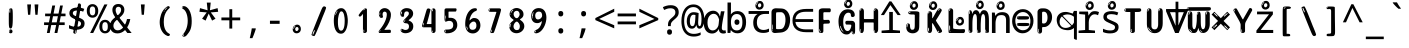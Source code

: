 SplineFontDB: 3.2
FontName: ing15m
FullName: ing15m
FamilyName: ing15m
Weight: Regular
Copyright: Copyright 2022 The Noto Project Authors (https://github.com/notofonts/latin-greek-cyrillic)
Version: 2.013
ItalicAngle: 0
UnderlinePosition: -125
UnderlineWidth: 50
Ascent: 800
Descent: 200
InvalidEm: 0
sfntRevision: 0x00020354
LayerCount: 2
Layer: 0 1 "Back" 1
Layer: 1 1 "Fore" 0
XUID: [1021 426 849761687 13685114]
StyleMap: 0x0040
FSType: 0
OS2Version: 4
OS2_WeightWidthSlopeOnly: 0
OS2_UseTypoMetrics: 1
CreationTime: 1633362791
ModificationTime: 1741211295
PfmFamily: 17
TTFWeight: 400
TTFWidth: 5
LineGap: 0
VLineGap: 0
Panose: 2 11 5 2 4 5 4 2 2 4
OS2TypoAscent: 1069
OS2TypoAOffset: 0
OS2TypoDescent: -293
OS2TypoDOffset: 0
OS2TypoLinegap: 0
OS2WinAscent: 1124
OS2WinAOffset: 0
OS2WinDescent: 395
OS2WinDOffset: 0
HheadAscent: 1069
HheadAOffset: 0
HheadDescent: -293
HheadDOffset: 0
OS2SubXSize: 650
OS2SubYSize: 600
OS2SubXOff: 0
OS2SubYOff: 75
OS2SupXSize: 650
OS2SupYSize: 600
OS2SupXOff: 0
OS2SupYOff: 350
OS2StrikeYSize: 50
OS2StrikeYPos: 322
OS2CapHeight: 714
OS2XHeight: 536
OS2Vendor: 'GOOG'
OS2CodePages: 0000019f.00000000
OS2UnicodeRanges: e00002ff.4000201f.08000029.00100000
MarkAttachClasses: 3
"MarkClass-1" 864 uni0948 uni0902 binducandradeva uni0901 candralongevowelsigndeva uni0945 uni0946 uni0947 oevowelsigndeva uni0951 uni0953 uni0954 rephdeva dummymarkdeva rephanusvaradeva rephcandrabindudeva oevowelsignanusvaradeva oevowelsigncandrabindudeva oevowelsignrephanusvaradeva oevowelsignrephcandrabindudeva oevowelsignrephdeva ecandravowelsignanusvaradeva ecandravowelsigncandrabindudeva ecandravowelrephanusvaradeva ecandravowelrephcandrabindudeva ecandravowelsignrephdeva eshortvowelsignanusvaradeva eshortvowelsigncandrabindudeva eshortvowelsignrephanusvarade eshortvowelrephcandrabindudeva eshortvowelsignrephdeva evowelsignanusvaradeva evowelsigncandrabindudeva evowelsignrephanusvaradeva evowelsignrephcandrabindudeva evowelsignrephdeva aivowelsignanusvaradeva aivowelsigncandrabindudeva aivowelsignrephanusvaradeva aivowelsignrephcandrabindudeva aivowelsignrephdeva
"MarkClass-2" 1232 uni0952 uni0963 uni0962 uni093C uni0944 uni0943 uevowelsigndeva uuevowelsigndeva uni0942 uni0941 uni094D uvowelsignlowdeva uuvowelsignlowdeva rvocalicvowelsignlowdeva viramalowdeva uevowelsignlowdeva uuevowelsignlowdeva lvocalicvowelsignleftdeva llvocalicvowelsignleftdeva llvocalicvowelsignnuktaleftdeva lvocalicvowelsignnuktaleftdeva rrvocalicvowelsignnuktaleftdeva rvocalicvowelsignnuktaleftdeva uevowelsignnuktaleftdeva uuevowelsignnuktaleftdeva uuvowelsignnuktaleftdeva uvowelsignnuktaleftdeva uvowelsignnarrowdeva rrvocaliclowdeva lvocalicvowelsignlowdeva llvocalicvowelsignlowdeva vattudeva vatturvocaliclownuktadeva vattuuevowellownuktadeva vattuuuevowellownuktadeva vattuuulownuktadeva vattuulownuktadeva vattuviramalownuktadeva llvocalicvowelsignnuktadeva lvocalicvowelsignnuktadeva rrvocalicvowelsignnuktadeva rvocalicvowelsignnuktadeva uevowelsignnuktadeva uuevowelsignnuktadeva uuvowelsignnuktadeva uvowelsignnuktadeva viramanuktadeva vattullvocalicdeva vattulvocalicdeva vatturrvocalicdeva vatturvocalicdeva vattuuudeva vattuudeva vattuviramadeva vatturvocaliclowdeva vattuuevowellowdeva vattuuuevowellowdeva vattuuulowdeva vattuulowdeva vattuviramalowdeva vatturrvocalicUIdeva vattulvocalicUIdeva vattullvocalicUIdeva
MarkAttachSets: 7
"MarkSet-0" 1639 uni0488 uni0489 hookabovecomb uni20F0 uniFE20 uniFE21 uniFE22 uniFE23 uni0308 uni0307 gravecomb acutecomb uni030B uni0302 uni030C uni0306 uni030A tildecomb uni0304 uni0305 uni030D uni030E uni030F uni0310 uni0311 uni0312 uni0313 uni0314 uni033D uni033E uni033F uni0340 uni0341 uni0346 uni034A uni034B uni034C uni0350 uni0351 uni0352 uni0357 uni035B uni035D uni035E uni0360 uni0361 uni1DC9 uni1DC7 uni1DFE uni1DCB uniFE26 uniFE24 uniFE25 uni1DC1 uni1DC0 uni1DCD uni1DC8 uni1DC5 uni1DC4 uni1DCC uni1DC6 uni1DCE uni1DC3 uni1AB0 uni1AB1 uni1AB2 uni1AB3 uni1AB4 uni1ABB uni1ABC uni1DE7 uni1DE8 uni1DE9 uni1DEA uni1DEB uni1DEC uni1DED uni1DEE uni1DEF uni1DF0 uni1DF1 uni1DF2 uni1DF3 uni1DF4 uni1DF5 kavykaaboverightcmb kavykaaboveleftcmb dotaboveleftcmb deletionmarkcmb becombcy vecombcy ghecombcy decombcy zhecombcy zecombcy kacombcy elcombcy emcombcy encombcy ocombcy pecombcy ercombcy escombcy tecombcy hacombcy tsecombcy checombcy shacombcy shchacombcy fitacombcy estecombcy acombcy iecombcy djervcombcy monographukcombcy yatcombcy yucombcy iotifiedacombcy littleyuscombcy bigyuscombcy iotifiedbigyuscombcy uni1DD1 uni1DD2 uni0342 uni0483 uni0484 uni0485 uni0486 uni0487 uniA66F uniA670 uniA671 uniA672 uniA674 uniA675 uniA676 uniA677 uniA678 uniA679 uniA67A uniA67B uniA67C uniA67D uniA69E uniA69F uniFE2E uniFE2F uni1DDB uni1DDE uni1DDF uni1DE1 uni1DE2 uni0363 uni1DD4 uni1DD5 uni1DD6 uni1DD7 uni0368 uni0369 uni0364 uni1DD9 uni1DD3 uni1DDA uni036A uni0365 uni1DD8 uni1DDC uni1DDD uni1DE5 uni036B uni1DE0 uni0366 uni036C uni1DE3 uni1DE4 uni036D uni0367 uni036E uni036F uni1DE6 uni1AC5 uni1AC7 uni1AC8 uni1AC9 uni1ACB uni1ACC uni1ACD uni1ACE
"MarkSet-1" 57 uni0308 uni0302 uni030C uni0306 tildecomb uni0304 uni0311
"MarkSet-2" 7 uni0903
"MarkSet-3" 1183 uni0326 uni0316 uni0317 uni0318 uni0319 uni031C uni031D uni031E uni031F uni0320 uni0321 uni0322 dotbelowcomb uni0324 uni0325 uni0327 uni0328 uni0329 uni032A uni032B uni032C uni032D uni032E uni032F uni0330 uni0331 uni0332 uni0333 uni0339 uni033A uni033B uni033C uni0347 uni0348 uni0349 uni034D uni034E uni0353 uni0354 uni0355 uni0356 uni0359 uni035A uni035C uni035F uni0362 uni1DFF uni1DD0 uni1DC2 uni1AB5 uni1AB6 uni1AB7 uni1AB8 uni1AB9 uni1ABA uni1ABD uni1DE7 uni1DE8 uni1DEA uni1DEB uni1DEC uni1DED uni1DEE uni1DEF uni1DF0 uni1DF1 uni1DF2 uni1DF3 uni1DF4 wideinvertedbridgebelowcmb uni1DFC uni1DFD ocombcy ercombcy escombcy hacombcy fitacombcy acombcy iecombcy djervcombcy monographukcombcy yatcombcy iotifiedacombcy littleyuscombcy bigyuscombcy iotifiedbigyuscombcy uniFE27 uniFE28 uniFE29 uniFE2A uniFE2B uniFE2C uniFE2D uni1DCF uni0328.sc uniA676 uniA677 uniA67B uniA69E uniA69F uni1DDB uni1DDE uni1DDF uni1DE1 uni1DE2 uni0363 uni1DD4 uni1DD5 uni1DD6 uni1DD7 uni0368 uni0369 uni0364 uni1DD9 uni1DDA uni036A uni0365 uni1DD8 uni1DDC uni1DDD uni1DE5 uni036B uni1DE0 uni0366 uni1DCA uni036C uni1DE3 uni1DE4 uni036D uni0367 uni036E uni036F uni1DE6 wbelowcomb wturnedbelowcomb uni1ACA
"MarkSet-4" 660 uni0334 uni0335 uni0336 uni0337 uni0338 uni1ABE uni1DE7 uni1DE8 uni1DE9 uni1DEA uni1DEB uni1DEC uni1DED uni1DEE uni1DEF uni1DF0 uni1DF1 uni1DF2 uni1DF3 uni1DF4 vecombcy ghecombcy decombcy zhecombcy ocombcy ercombcy escombcy hacombcy fitacombcy acombcy iecombcy djervcombcy monographukcombcy iotifiedacombcy littleyuscombcy bigyuscombcy iotifiedbigyuscombcy uniA676 uniA677 uniA67B uniA69E uniA69F uni1DDB uni1DDE uni1DDF uni1DE1 uni1DE2 uni0363 uni1DD4 uni1DD5 uni1DD6 uni1DD7 uni0368 uni0369 uni0364 uni1DD9 uni1DDA uni036A uni0365 uni1DD8 uni1DDC uni1DDD uni1DE5 uni036B uni1DE0 uni0366 uni1DCA uni036C uni1DE3 uni1DE4 uni036D uni0367 uni036E uni036F uni1DE6
"MarkSet-5" 1764 cyrillicbreve uni0488 uni0489 hookabovecomb uni20F0 uniFE20 uniFE21 uniFE22 uniFE23 uni0308 uni0307 gravecomb acutecomb uni030B uni0302 uni030C uni0306 uni030A tildecomb uni0304 uni0305 uni030D uni030E uni030F uni0310 uni0311 uni0312 uni0313 uni0314 uni033D uni033E uni033F uni0340 uni0341 uni0346 uni034A uni034B uni034C uni0350 uni0351 uni0352 uni0357 uni035B uni035D uni035E uni0360 uni0361 uni1DC9 uni1DC7 uni1DFE uni1DCB uniFE26 uniFE24 uniFE25 uni1DC1 uni1DC0 uni1DCD uni1DC8 uni1DC5 uni1DC4 uni1DCC uni1DC6 uni1DCE uni1DC3 uni1AB0 uni1AB1 uni1AB2 uni1AB3 uni1AB4 uni1ABB uni1ABC uni1DE7 uni1DE8 uni1DE9 uni1DEA uni1DEB uni1DEC uni1DED uni1DEE uni1DEF uni1DF0 uni1DF1 uni1DF2 uni1DF3 uni1DF4 uni1DF5 kavykaaboverightcmb kavykaaboveleftcmb dotaboveleftcmb deletionmarkcmb becombcy vecombcy ghecombcy decombcy zhecombcy zecombcy kacombcy elcombcy emcombcy encombcy ocombcy pecombcy ercombcy escombcy tecombcy hacombcy tsecombcy checombcy shacombcy shchacombcy fitacombcy estecombcy acombcy iecombcy djervcombcy monographukcombcy yatcombcy yucombcy iotifiedacombcy littleyuscombcy bigyuscombcy iotifiedbigyuscombcy uni1DD1 uni1DD2 uni0308.sc uni0307.sc gravecomb.sc acutecomb.sc uni030B.sc uni0302.sc uni030C.sc uni0306.sc uni030A.sc tildecomb.sc uni0304.sc uni0342 uni0483 uni0484 uni0485 uni0486 uni0487 uniA66F uniA670 uniA671 uniA672 uniA674 uniA675 uniA676 uniA677 uniA678 uniA679 uniA67A uniA67B uniA67C uniA67D uniA69E uniA69F uniFE2E uniFE2F uni1DDB uni1DDE uni1DDF uni1DE1 uni1DE2 uni0363 uni1DD4 uni1DD5 uni1DD6 uni1DD7 uni0368 uni0369 uni0364 uni1DD9 uni1DD3 uni1DDA uni036A uni0365 uni1DD8 uni1DDC uni1DDD uni1DE5 uni036B uni1DE0 uni0366 uni1DCA uni036C uni1DE3 uni1DE4 uni036D uni0367 uni036E uni036F uni1DE6 uni1AC5 uni1AC7 uni1AC8 uni1AC9 uni1ACB
"MarkSet-6" 377 uni0315 uni031B uni0358 uni1DE8 uni1DEB uni1DED uni1DEE uni1DF0 uni1DF1 uni1DF2 uni1DF3 uni1DF4 ocombcy ercombcy escombcy hacombcy estecombcy acombcy iecombcy uniA677 uni1DDB uni1DE1 uni0363 uni1DD5 uni1DD7 uni0368 uni0369 uni0364 uni1DDA uni036A uni0365 uni1DDC uni1DDD uni036B uni1DE0 uni0366 uni1DCA uni036C uni1DE4 uni036D uni0367 uni036E uni036F uni1DE6 uni031A.nonspacing
DEI: 91125
TtTable: prep
PUSHW_1
 511
SCANCTRL
PUSHB_1
 4
SCANTYPE
EndTTInstrs
ShortTable: maxp 16
  1
  0
  4664
  273
  24
  143
  8
  1
  0
  0
  0
  0
  0
  0
  4
  1
EndShort
LangName: 1033 "" "" "" "ing15m 2.013;GOOG;NotoSans-Regular" "" "Version 2.013" "" "Noto is a trademark of Google LLC." "Monotype Imaging Inc." "Monotype Design Team" "Designed by Monotype design team, Irene Vlachou." "http://www.google.com/get/noto/" "http://www.monotype.com/studio" "This Font Software is licensed under the SIL Open Font License, Version 1.1. This license is available with a FAQ at: https://scripts.sil.org/OFL" "https://scripts.sil.org/OFL"
GaspTable: 1 65535 15 1
OtfFeatName: 'ss03' 1033 "florin symbol"
OtfFeatName: 'ss04' 1033 "Titling Alternates I and J for titling and all cap settings"
OtfFeatName: 'ss06' 1033 "Accented Greek SC"
OtfFeatName: 'ss07' 1033 "iota adscript"
Encoding: UnicodeFull
UnicodeInterp: none
NameList: AGL For New Fonts
DisplaySize: -48
AntiAlias: 1
FitToEm: 0
WidthSeparation: 150
WinInfo: 0 27 9
BeginPrivate: 0
EndPrivate
BeginChars: 1115682 97

StartChar: NULL
Encoding: 0 0 0
Width: 540
Flags: W
LayerCount: 2
EndChar

StartChar: CR
Encoding: 13 13 1
Width: 540
Flags: W
LayerCount: 2
EndChar

StartChar: space
Encoding: 32 32 2
Width: 540
Flags: W
LayerCount: 2
EndChar

StartChar: exclam
Encoding: 33 33 3
Width: 540
Flags: W
LayerCount: 2
Fore
SplineSet
265 112 m 0,0,1
 249 112 249 112 240 123 c 128,-1,2
 231 134 231 134 226.5 161 c 128,-1,3
 222 188 222 188 221 233.5 c 128,-1,4
 220 279 220 279 220 348 c 0,5,6
 220 445 220 445 221 499 c 128,-1,7
 222 553 222 553 228 579 c 128,-1,8
 234 605 234 605 246.5 610.5 c 128,-1,9
 259 616 259 616 282 616 c 0,10,11
 294 616 294 616 301 609 c 128,-1,12
 308 602 308 602 312.5 579 c 128,-1,13
 317 556 317 556 318.5 511 c 128,-1,14
 320 466 320 466 320 389 c 0,15,16
 320 249 320 249 310 180.5 c 128,-1,17
 300 112 300 112 265 112 c 0,0,1
252 593 m 0,18,19
 248 593 248 593 242 581 c 128,-1,20
 236 569 236 569 236 544 c 0,21,22
 236 531 236 531 237.5 518.5 c 128,-1,23
 239 506 239 506 246 506 c 0,24,25
 252 506 252 506 254 510 c 128,-1,26
 256 514 256 514 256 519.5 c 128,-1,27
 256 525 256 525 255.5 532 c 128,-1,28
 255 539 255 539 255 545 c 0,29,30
 256 562 256 562 258 577.5 c 128,-1,31
 260 593 260 593 252 593 c 0,18,19
266 -8 m 0,32,33
 247 -8 247 -8 235.5 4.5 c 128,-1,34
 224 17 224 17 224 38 c 0,35,36
 224 57 224 57 234 73.5 c 128,-1,37
 244 90 244 90 266 90 c 0,38,39
 289 90 289 90 301 74.5 c 128,-1,40
 313 59 313 59 313 38 c 0,41,42
 313 15 313 15 299.5 3.5 c 128,-1,43
 286 -8 286 -8 266 -8 c 0,32,33
248 44 m 0,44,45
 249 55 249 55 253 64 c 128,-1,46
 257 73 257 73 252 73 c 0,47,48
 245 73 245 73 240.5 58.5 c 128,-1,49
 236 44 236 44 236 33 c 0,50,51
 236 23 236 23 241 23 c 0,52,53
 245 23 245 23 246 30.5 c 128,-1,54
 247 38 247 38 248 44 c 0,44,45
EndSplineSet
EndChar

StartChar: quotedbl
Encoding: 34 34 4
Width: 540
Flags: W
LayerCount: 2
Fore
SplineSet
226 714 m 1,0,-1
 206 456 l 1,1,-1
 151 456 l 1,2,-1
 131 714 l 1,3,-1
 226 714 l 1,0,-1
409 714 m 1,4,-1
 389 456 l 1,5,-1
 334 456 l 1,6,-1
 314 714 l 1,7,-1
 409 714 l 1,4,-1
EndSplineSet
EndChar

StartChar: numbersign
Encoding: 35 35 5
Width: 540
Flags: W
LayerCount: 2
Fore
SplineSet
72 0 m 1,0,-1
 110 199 l 1,1,-1
 2 199 l 1,2,-1
 2 266 l 1,3,-1
 123 266 l 1,4,-1
 155 419 l 5,5,-1
 28 419 l 5,6,-1
 28 485 l 5,7,-1
 167 485 l 5,8,-1
 207 687 l 5,9,-1
 279 687 l 5,10,-1
 239 485 l 5,11,-1
 363 485 l 5,12,-1
 403 687 l 5,13,-1
 472 687 l 5,14,-1
 432 485 l 5,15,-1
 538 485 l 5,16,-1
 538 419 l 5,17,-1
 419 419 l 5,18,-1
 388 266 l 1,19,-1
 517 266 l 1,20,-1
 517 199 l 1,21,-1
 375 199 l 1,22,-1
 334 0 l 1,23,-1
 263 0 l 1,24,-1
 304 199 l 1,25,-1
 181 199 l 1,26,-1
 142 0 l 1,27,-1
 72 0 l 1,0,-1
194 266 m 1,28,-1
 317 266 l 1,29,-1
 348 419 l 5,30,-1
 225 419 l 5,31,-1
 194 266 l 1,28,-1
EndSplineSet
EndChar

StartChar: dollar
Encoding: 36 36 6
Width: 540
Flags: W
LayerCount: 2
Fore
SplineSet
334.981445312 739.662109375 m 260,0,1
 361.59375 735.099609375 361.59375 735.099609375 369.717773438 714.4296875 c 132,-1,2
 377.860351562 693.711914062 377.860351562 693.711914062 374.80078125 676.018554688 c 6,3,-1
 260.609375 15.8212890625 l 6,4,5
 257.90625 0.05078125 257.90625 0.05078125 245.529296875 -10.0029296875 c 132,-1,6
 233.15234375 -20.0556640625 233.15234375 -20.0556640625 213.440429688 -16.6767578125 c 4,7,8
 205.555664062 -15.3251953125 205.555664062 -15.3251953125 193.108398438 -5.07421875 c 4,9,10
 178.859375 6.5 178.859375 6.5 181.731445312 23.2548828125 c 6,11,-1
 295.106445312 684.607421875 l 6,12,13
 298.823242188 706.291015625 298.823242188 706.291015625 303.596679688 725.2578125 c 132,-1,14
 308.370117188 744.223632812 308.370117188 744.223632812 334.981445312 739.662109375 c 260,0,1
236.194335938 33.1962890625 m 4,15,16
 234.334960938 22.3544921875 234.334960938 22.3544921875 230.604492188 15.384765625 c 132,-1,17
 226.873046875 8.4150390625 226.873046875 8.4150390625 224.633789062 4.232421875 c 132,-1,18
 222.395507812 0.05078125 222.395507812 0.05078125 222.057617188 -1.919921875 c 132,-1,19
 221.719726562 -3.8916015625 221.719726562 -3.8916015625 226.647460938 -4.736328125 c 4,20,21
 232.561523438 -5.75 232.561523438 -5.75 236.940429688 -0.9208984375 c 132,-1,22
 241.319335938 3.9091796875 241.319335938 3.9091796875 244.557617188 10.962890625 c 132,-1,23
 247.795898438 18.017578125 247.795898438 18.017578125 249.556640625 25.3251953125 c 132,-1,24
 251.31640625 32.6328125 251.31640625 32.6328125 252.161132812 37.560546875 c 4,25,26
 254.357421875 50.3740234375 254.357421875 50.3740234375 253.174804688 61.2294921875 c 132,-1,27
 251.9921875 72.0859375 251.9921875 72.0859375 246.078125 73.099609375 c 4,28,29
 243.12109375 73.6064453125 243.12109375 73.6064453125 241.868164062 69.255859375 c 132,-1,30
 240.615234375 64.9052734375 240.615234375 64.9052734375 239.432617188 58.005859375 c 132,-1,31
 238.25 51.1064453125 238.25 51.1064453125 237.559570312 44.1220703125 c 132,-1,32
 236.870117188 37.138671875 236.870117188 37.138671875 236.194335938 33.1962890625 c 4,15,16
249 81 m 0,33,34
 199 81 199 81 153.5 90 c 128,-1,35
 108 99 108 99 75 115 c 1,36,-1
 75 198 l 1,37,38
 110 182 110 182 152.5 168.5 c 128,-1,39
 195 155 195 155 254 155 c 0,40,41
 320 155 320 155 347.5 175.5 c 128,-1,42
 375 196 375 196 375 235 c 0,43,44
 375 256 375 256 365.5 269.5 c 128,-1,45
 356 283 356 283 329 297 c 128,-1,46
 302 311 302 311 250 333 c 0,47,48
 198 356 198 356 161 376 c 128,-1,49
 124 396 124 396 104 423.5 c 128,-1,50
 84 451 84 451 84 494 c 0,51,52
 84 542 84 542 108.5 573.5 c 128,-1,53
 133 605 133 605 179.5 621 c 128,-1,54
 226 637 226 637 290 637 c 0,55,56
 334 637 334 637 374 629 c 128,-1,57
 414 621 414 621 457 603 c 1,58,-1
 430 533 l 1,59,60
 390 550 390 550 356.5 556 c 128,-1,61
 323 562 323 562 290 562 c 0,62,63
 228 562 228 562 199.5 546 c 128,-1,64
 171 530 171 530 171 496 c 0,65,66
 171 474 171 474 183.5 459 c 128,-1,67
 196 444 196 444 224.5 430 c 128,-1,68
 253 416 253 416 300 396 c 0,69,70
 353 374 353 374 390 355 c 128,-1,71
 427 336 427 336 446 309.5 c 128,-1,72
 465 283 465 283 465 237 c 0,73,74
 465 186 465 186 440.5 151.5 c 128,-1,75
 416 117 416 117 368 99 c 128,-1,76
 320 81 320 81 249 81 c 0,33,34
EndSplineSet
EndChar

StartChar: percent
Encoding: 37 37 7
Width: 540
Flags: W
LayerCount: 2
Fore
SplineSet
53 0 m 1,0,-1
 409 714 l 1,1,-1
 486 714 l 1,2,-1
 130 0 l 1,3,-1
 53 0 l 1,0,-1
426 -9 m 0,4,5
 365 -9 365 -9 324.5 35.5 c 128,-1,6
 284 80 284 80 284 161 c 256,7,8
 284 242 284 242 322.5 286 c 128,-1,9
 361 330 361 330 428 330 c 0,10,11
 489 330 489 330 529.5 286 c 128,-1,12
 570 242 570 242 570 161 c 256,13,14
 570 80 570 80 531 35.5 c 128,-1,15
 492 -9 492 -9 426 -9 c 0,4,5
427 49 m 256,16,17
 461 49 461 49 478 76 c 128,-1,18
 495 103 495 103 495 161 c 0,19,20
 495 220 495 220 478 245.5 c 128,-1,21
 461 271 461 271 427 271 c 256,22,23
 393 271 393 271 375.5 245.5 c 128,-1,24
 358 220 358 220 358 161 c 0,25,26
 358 103 358 103 375.5 76 c 128,-1,27
 393 49 393 49 427 49 c 256,16,17
112 383 m 0,28,29
 51 383 51 383 10.5 427.5 c 128,-1,30
 -30 472 -30 472 -30 553 c 256,31,32
 -30 634 -30 634 8.5 678 c 128,-1,33
 47 722 47 722 114 722 c 0,34,35
 175 722 175 722 215.5 678 c 128,-1,36
 256 634 256 634 256 553 c 256,37,38
 256 472 256 472 217 427.5 c 128,-1,39
 178 383 178 383 112 383 c 0,28,29
113 441 m 256,40,41
 147 441 147 441 164 468 c 128,-1,42
 181 495 181 495 181 553 c 0,43,44
 181 612 181 612 164 637.5 c 128,-1,45
 147 663 147 663 113 663 c 256,46,47
 79 663 79 663 61.5 637.5 c 128,-1,48
 44 612 44 612 44 553 c 0,49,50
 44 495 44 495 61.5 468 c 128,-1,51
 79 441 79 441 113 441 c 256,40,41
EndSplineSet
EndChar

StartChar: ampersand
Encoding: 38 38 8
Width: 540
Flags: W
LayerCount: 2
Fore
SplineSet
184 -10 m 0,0,1
 125 -10 125 -10 83.5 14 c 128,-1,2
 42 38 42 38 20.5 80.5 c 128,-1,3
 -1 123 -1 123 -1 176 c 0,4,5
 -1 233 -1 233 21.5 275.5 c 128,-1,6
 44 318 44 318 80 351.5 c 128,-1,7
 116 385 116 385 157 414 c 0,8,9
 180 430 180 430 208 454 c 128,-1,10
 236 478 236 478 257 509.5 c 128,-1,11
 278 541 278 541 278 580 c 0,12,13
 278 616 278 616 259 636 c 128,-1,14
 240 656 240 656 209 656 c 256,15,16
 178 656 178 656 159.5 635 c 128,-1,17
 141 614 141 614 141 576 c 0,18,19
 141 550 141 550 149.5 522 c 128,-1,20
 158 494 158 494 172.5 468 c 128,-1,21
 187 442 187 442 204 420 c 2,22,-1
 541 0 l 1,23,-1
 434 0 l 1,24,-1
 152 364 l 2,25,26
 130 393 130 393 108.5 427 c 128,-1,27
 87 461 87 461 73 499.5 c 128,-1,28
 59 538 59 538 59 578 c 0,29,30
 59 644 59 644 99 684.5 c 128,-1,31
 139 725 139 725 209 725 c 256,32,33
 279 725 279 725 319 684.5 c 128,-1,34
 359 644 359 644 359 580 c 0,35,36
 359 530 359 530 336 490 c 128,-1,37
 313 450 313 450 278 418.5 c 128,-1,38
 243 387 243 387 208 359 c 0,39,40
 179 336 179 336 150.5 310.5 c 128,-1,41
 122 285 122 285 103.5 253.5 c 128,-1,42
 85 222 85 222 85 181 c 0,43,44
 85 133 85 133 114 100 c 128,-1,45
 143 67 143 67 194 67 c 0,46,47
 231 67 231 67 263.5 84.5 c 128,-1,48
 296 102 296 102 323 132 c 128,-1,49
 350 162 350 162 370.5 198.5 c 128,-1,50
 391 235 391 235 404.5 274 c 128,-1,51
 418 313 418 313 424 349 c 1,52,-1
 507 349 l 1,53,54
 497 292 497 292 477.5 239 c 128,-1,55
 458 186 458 186 429 140.5 c 128,-1,56
 400 95 400 95 363 61.5 c 128,-1,57
 326 28 326 28 281 9 c 128,-1,58
 236 -10 236 -10 184 -10 c 0,0,1
EndSplineSet
EndChar

StartChar: quotesingle
Encoding: 39 39 9
Width: 540
Flags: W
LayerCount: 2
Fore
SplineSet
317.5 714 m 1,0,-1
 297.5 456 l 1,1,-1
 242.5 456 l 1,2,-1
 222.5 714 l 1,3,-1
 317.5 714 l 1,0,-1
EndSplineSet
EndChar

StartChar: parenleft
Encoding: 40 40 10
Width: 540
Flags: W
LayerCount: 2
Fore
SplineSet
334.5 -72 m 0,0,1
 280.5 -51 280.5 -51 244 -13 c 128,-1,2
 207.5 25 207.5 25 185 71.5 c 128,-1,3
 162.5 118 162.5 118 152.5 169.5 c 128,-1,4
 142.5 221 142.5 221 142.5 269 c 0,5,6
 142.5 315 142.5 315 151 363 c 128,-1,7
 159.5 411 159.5 411 175 456 c 128,-1,8
 190.5 501 190.5 501 213.5 540.5 c 128,-1,9
 236.5 580 236.5 580 264.5 609 c 0,10,11
 291.5 636 291.5 636 316.5 654 c 128,-1,12
 341.5 672 341.5 672 361.5 672 c 0,13,14
 376.5 672 376.5 672 385.5 660 c 128,-1,15
 394.5 648 394.5 648 394.5 636 c 0,16,17
 394.5 628 394.5 628 382 617 c 128,-1,18
 369.5 606 369.5 606 346.5 582 c 0,19,20
 316.5 550 316.5 550 296.5 512 c 128,-1,21
 276.5 474 276.5 474 264.5 433.5 c 128,-1,22
 252.5 393 252.5 393 248 351.5 c 128,-1,23
 243.5 310 243.5 310 243.5 272 c 256,24,25
 243.5 234 243.5 234 249.5 192.5 c 128,-1,26
 255.5 151 255.5 151 269.5 113 c 128,-1,27
 283.5 75 283.5 75 306.5 43.5 c 128,-1,28
 329.5 12 329.5 12 363.5 -7 c 0,29,30
 380.5 -16 380.5 -16 389 -22.5 c 128,-1,31
 397.5 -29 397.5 -29 397.5 -43 c 0,32,33
 397.5 -56 397.5 -56 384.5 -66 c 128,-1,34
 371.5 -76 371.5 -76 354.5 -76 c 0,35,36
 343.5 -76 343.5 -76 334.5 -72 c 0,0,1
320.5 620 m 0,37,38
 325.5 625 325.5 625 331.5 630.5 c 128,-1,39
 337.5 636 337.5 636 330.5 636 c 0,40,41
 322.5 636 322.5 636 312 628.5 c 128,-1,42
 301.5 621 301.5 621 291.5 611 c 128,-1,43
 281.5 601 281.5 601 275 590.5 c 128,-1,44
 268.5 580 268.5 580 268.5 574 c 0,45,46
 268.5 569 268.5 569 272.5 569 c 0,47,48
 277.5 569 277.5 569 282 575.5 c 128,-1,49
 286.5 582 286.5 582 289.5 587 c 0,50,51
 293.5 594 293.5 594 300.5 601.5 c 128,-1,52
 307.5 609 307.5 609 320.5 620 c 0,37,38
262.5 547 m 0,53,54
 262.5 555 262.5 555 256.5 555 c 0,55,56
 244.5 555 244.5 555 244.5 547 c 0,57,58
 244.5 541 244.5 541 247.5 539.5 c 128,-1,59
 250.5 538 250.5 538 252.5 538 c 256,60,61
 254.5 538 254.5 538 258.5 539.5 c 128,-1,62
 262.5 541 262.5 541 262.5 547 c 0,53,54
EndSplineSet
EndChar

StartChar: parenright
Encoding: 41 41 11
Width: 540
Flags: W
LayerCount: 2
Fore
SplineSet
199 -93 m 0,0,1
 185 -93 185 -93 172.5 -84.5 c 128,-1,2
 160 -76 160 -76 160 -66 c 0,3,4
 160 -57 160 -57 170 -43 c 128,-1,5
 180 -29 180 -29 194.5 -8.5 c 128,-1,6
 209 12 209 12 226.5 41 c 128,-1,7
 244 70 244 70 258.5 108 c 128,-1,8
 273 146 273 146 283 195 c 128,-1,9
 293 244 293 244 293 305 c 0,10,11
 293 352 293 352 285.5 398.5 c 128,-1,12
 278 445 278 445 264 484 c 128,-1,13
 250 523 250 523 230.5 552 c 128,-1,14
 211 581 211 581 187 594 c 0,15,16
 175 601 175 601 161 610.5 c 128,-1,17
 147 620 147 620 147 638 c 0,18,19
 147 653 147 653 160 662.5 c 128,-1,20
 173 672 173 672 194 672 c 0,21,22
 231 672 231 672 267 646 c 128,-1,23
 303 620 303 620 331 572 c 128,-1,24
 359 524 359 524 376 455.5 c 128,-1,25
 393 387 393 387 393 302 c 0,26,27
 393 227 393 227 384.5 175 c 128,-1,28
 376 123 376 123 360.5 85 c 128,-1,29
 345 47 345 47 324 17 c 128,-1,30
 303 -13 303 -13 278 -44 c 0,31,32
 255 -73 255 -73 235.5 -83 c 128,-1,33
 216 -93 216 -93 199 -93 c 0,0,1
167 621 m 0,34,35
 171 621 171 621 174.5 628.5 c 128,-1,36
 178 636 178 636 178 644 c 0,37,38
 178 657 178 657 171 657 c 0,39,40
 167 657 167 657 163.5 649.5 c 128,-1,41
 160 642 160 642 160 634 c 0,42,43
 160 621 160 621 167 621 c 0,34,35
194 -60 m 256,44,45
 199 -50 199 -50 199.5 -40 c 128,-1,46
 200 -30 200 -30 196 -29 c 0,47,48
 194 -29 194 -29 190.5 -33 c 128,-1,49
 187 -37 187 -37 183.5 -43 c 128,-1,50
 180 -49 180 -49 177.5 -55 c 128,-1,51
 175 -61 175 -61 175 -64 c 0,52,53
 175 -72 175 -72 179 -73 c 0,54,55
 182 -74 182 -74 185.5 -72 c 128,-1,56
 189 -70 189 -70 194 -60 c 256,44,45
EndSplineSet
EndChar

StartChar: asterisk
Encoding: 42 42 12
Width: 540
Flags: W
LayerCount: 2
Fore
SplineSet
317.5 760 m 1,0,-1
 297.5 568 l 1,1,-1
 489.5 622 l 1,2,-1
 503.5 530 l 1,3,-1
 319.5 515 l 1,4,-1
 438.5 357 l 1,5,-1
 352.5 310 l 1,6,-1
 267.5 485 l 1,7,-1
 190.5 310 l 1,8,-1
 101.5 357 l 1,9,-1
 218.5 515 l 1,10,-1
 36.5 530 l 1,11,-1
 50.5 622 l 1,12,-1
 240.5 568 l 1,13,-1
 219.5 760 l 1,14,-1
 317.5 760 l 1,0,-1
EndSplineSet
EndChar

StartChar: plus
Encoding: 43 43 13
Width: 540
Flags: W
LayerCount: 2
Fore
SplineSet
306 388 m 1,0,-1
 505 388 l 1,1,-1
 505 317 l 1,2,-1
 306 317 l 1,3,-1
 306 111 l 1,4,-1
 234 111 l 1,5,-1
 234 317 l 1,6,-1
 35 317 l 1,7,-1
 35 388 l 1,8,-1
 234 388 l 1,9,-1
 234 595 l 1,10,-1
 306 595 l 1,11,-1
 306 388 l 1,0,-1
EndSplineSet
EndChar

StartChar: comma
Encoding: 44 44 14
Width: 540
Flags: W
LayerCount: 2
Fore
SplineSet
345.5 105 m 1,0,1
 336.5 70 336.5 70 322.5 29 c 128,-1,2
 308.5 -12 308.5 -12 292 -52.5 c 128,-1,3
 275.5 -93 275.5 -93 259.5 -129 c 1,4,-1
 194.5 -129 l 1,5,6
 204.5 -91 204.5 -91 214 -47.5 c 128,-1,7
 223.5 -4 223.5 -4 231.5 38.5 c 128,-1,8
 239.5 81 239.5 81 244.5 116 c 1,9,-1
 338.5 116 l 1,10,-1
 345.5 105 l 1,0,1
EndSplineSet
EndChar

StartChar: hyphen
Encoding: 45 45 15
Width: 540
Flags: W
LayerCount: 2
Fore
SplineSet
149 229 m 1,0,-1
 149 307 l 1,1,-1
 391 307 l 1,2,-1
 391 229 l 1,3,-1
 149 229 l 1,0,-1
EndSplineSet
EndChar

StartChar: period
Encoding: 46 46 16
Width: 540
Flags: W
LayerCount: 2
Fore
SplineSet
264.5 -8 m 0,0,1
 224.5 -8 224.5 -8 196 20 c 128,-1,2
 167.5 48 167.5 48 167.5 92 c 0,3,4
 167.5 116 167.5 116 176 137.5 c 128,-1,5
 184.5 159 184.5 159 199.5 174.5 c 128,-1,6
 214.5 190 214.5 190 235.5 199.5 c 128,-1,7
 256.5 209 256.5 209 281.5 209 c 0,8,9
 301.5 209 301.5 209 318.5 200.5 c 128,-1,10
 335.5 192 335.5 192 347.5 177 c 128,-1,11
 359.5 162 359.5 162 366 143 c 128,-1,12
 372.5 124 372.5 124 372.5 103 c 0,13,14
 372.5 76 372.5 76 364 55.5 c 128,-1,15
 355.5 35 355.5 35 340.5 21 c 128,-1,16
 325.5 7 325.5 7 306 -0.5 c 128,-1,17
 286.5 -8 286.5 -8 264.5 -8 c 0,0,1
227.5 165 m 0,18,19
 234.5 172 234.5 172 236 177 c 128,-1,20
 237.5 182 237.5 182 235.5 182 c 0,21,22
 227.5 182 227.5 182 218.5 174.5 c 128,-1,23
 209.5 167 209.5 167 202 156.5 c 128,-1,24
 194.5 146 194.5 146 189.5 134 c 128,-1,25
 184.5 122 184.5 122 184.5 112 c 0,26,27
 184.5 110 184.5 110 186 104 c 128,-1,28
 187.5 98 187.5 98 190.5 98 c 0,29,30
 194.5 98 194.5 98 200.5 120 c 0,31,32
 203.5 134 203.5 134 211.5 145.5 c 128,-1,33
 219.5 157 219.5 157 227.5 165 c 0,18,19
268.5 49 m 0,34,35
 280.5 49 280.5 49 297 63 c 128,-1,36
 313.5 77 313.5 77 313.5 103 c 0,37,38
 313.5 123 313.5 123 303 136.5 c 128,-1,39
 292.5 150 292.5 150 275.5 150 c 256,40,41
 258.5 150 258.5 150 244.5 136.5 c 128,-1,42
 230.5 123 230.5 123 230.5 99 c 256,43,44
 230.5 75 230.5 75 241.5 62 c 128,-1,45
 252.5 49 252.5 49 268.5 49 c 0,34,35
EndSplineSet
EndChar

StartChar: slash
Encoding: 47 47 17
Width: 540
Flags: W
LayerCount: 2
Fore
SplineSet
156.5 -77 m 0,0,1
 152.5 -77 152.5 -77 141 -75 c 128,-1,2
 129.5 -73 129.5 -73 117.5 -68.5 c 128,-1,3
 105.5 -64 105.5 -64 96.5 -57 c 128,-1,4
 87.5 -50 87.5 -50 87.5 -41 c 0,5,6
 87.5 -38 87.5 -38 98 -9.5 c 128,-1,7
 108.5 19 108.5 19 125.5 64 c 128,-1,8
 142.5 109 142.5 109 165 166 c 128,-1,9
 187.5 223 187.5 223 211.5 283 c 128,-1,10
 235.5 343 235.5 343 259.5 402 c 128,-1,11
 283.5 461 283.5 461 303.5 509.5 c 128,-1,12
 323.5 558 323.5 558 338.5 592 c 128,-1,13
 353.5 626 353.5 626 359.5 636 c 0,14,15
 366.5 647 366.5 647 378 656.5 c 128,-1,16
 389.5 666 389.5 666 403.5 666 c 0,17,18
 410.5 666 410.5 666 419 663.5 c 128,-1,19
 427.5 661 427.5 661 435 656.5 c 128,-1,20
 442.5 652 442.5 652 447.5 646 c 128,-1,21
 452.5 640 452.5 640 452.5 633 c 0,22,23
 452.5 625 452.5 625 444 599.5 c 128,-1,24
 435.5 574 435.5 574 424 544.5 c 128,-1,25
 412.5 515 412.5 515 401 487.5 c 128,-1,26
 389.5 460 389.5 460 383.5 447 c 0,27,28
 379.5 438 379.5 438 368.5 410.5 c 128,-1,29
 357.5 383 357.5 383 342.5 344.5 c 128,-1,30
 327.5 306 327.5 306 309.5 259.5 c 128,-1,31
 291.5 213 291.5 213 272.5 166.5 c 128,-1,32
 253.5 120 253.5 120 235 76 c 128,-1,33
 216.5 32 216.5 32 201 -2 c 128,-1,34
 185.5 -36 185.5 -36 173.5 -56.5 c 128,-1,35
 161.5 -77 161.5 -77 156.5 -77 c 0,0,1
131.5 -37 m 4,36,37
 135.5 -25 135.5 -25 143.5 -7 c 132,-1,38
 151.5 11 151.5 11 158.5 27.5 c 132,-1,39
 165.5 44 165.5 44 169 56.5 c 132,-1,40
 172.5 69 172.5 69 167.5 70 c 4,41,42
 165.5 71 165.5 71 160.5 71 c 132,-1,43
 155.5 71 155.5 71 152.5 66 c 4,44,45
 150.5 62 150.5 62 144 48.5 c 132,-1,46
 137.5 35 137.5 35 131 19.5 c 132,-1,47
 124.5 4 124.5 4 119.5 -10.5 c 132,-1,48
 114.5 -25 114.5 -25 114.5 -31 c 4,49,50
 114.5 -38 114.5 -38 122 -40 c 132,-1,51
 129.5 -42 129.5 -42 131.5 -37 c 4,36,37
EndSplineSet
EndChar

StartChar: zero
Encoding: 48 48 18
Width: 540
Flags: W
LayerCount: 2
Fore
SplineSet
275 -17 m 0,0,1
 223 -17 223 -17 188.5 11.5 c 128,-1,2
 154 40 154 40 133 86 c 128,-1,3
 112 132 112 132 103.5 190 c 128,-1,4
 95 248 95 248 95 307 c 256,5,6
 95 366 95 366 105 422.5 c 128,-1,7
 115 479 115 479 137.5 523 c 128,-1,8
 160 567 160 567 196 594 c 128,-1,9
 232 621 232 621 283 621 c 0,10,11
 317 621 317 621 342 604 c 128,-1,12
 367 587 367 587 385 560 c 128,-1,13
 403 533 403 533 415 499 c 128,-1,14
 427 465 427 465 433.5 430 c 128,-1,15
 440 395 440 395 442.5 362.5 c 128,-1,16
 445 330 445 330 445 307 c 0,17,18
 445 258 445 258 436 201 c 128,-1,19
 427 144 427 144 407 95.5 c 128,-1,20
 387 47 387 47 354.5 15 c 128,-1,21
 322 -17 322 -17 275 -17 c 0,0,1
168 512 m 0,22,23
 177 531 177 531 182 540.5 c 128,-1,24
 187 550 187 550 187 553 c 0,25,26
 187 555 187 555 183 555.5 c 128,-1,27
 179 556 179 556 174 549 c 0,28,29
 170 543 170 543 163 530.5 c 128,-1,30
 156 518 156 518 149 504 c 128,-1,31
 142 490 142 490 137.5 476.5 c 128,-1,32
 133 463 133 463 133 456 c 256,33,34
 133 449 133 449 138 451 c 128,-1,35
 143 453 143 453 146 460 c 0,36,37
 149 468 149 468 154 481 c 128,-1,38
 159 494 159 494 168 512 c 0,22,23
276 59 m 0,39,40
 307 59 307 59 325 85 c 128,-1,41
 343 111 343 111 352.5 150 c 128,-1,42
 362 189 362 189 364.5 234 c 128,-1,43
 367 279 367 279 367 316 c 0,44,45
 367 339 367 339 364 377 c 128,-1,46
 361 415 361 415 352 451.5 c 128,-1,47
 343 488 343 488 326.5 514.5 c 128,-1,48
 310 541 310 541 283 541 c 0,49,50
 261 541 261 541 245 514 c 128,-1,51
 229 487 229 487 218.5 449.5 c 128,-1,52
 208 412 208 412 203 371 c 128,-1,53
 198 330 198 330 198 301 c 0,54,55
 198 286 198 286 198 262.5 c 128,-1,56
 198 239 198 239 200 212 c 128,-1,57
 202 185 202 185 206.5 158 c 128,-1,58
 211 131 211 131 219.5 109 c 128,-1,59
 228 87 228 87 242 73 c 128,-1,60
 256 59 256 59 276 59 c 0,39,40
EndSplineSet
EndChar

StartChar: one
Encoding: 49 49 19
Width: 540
Flags: W
LayerCount: 2
Fore
SplineSet
319.5 0 m 0,0,1
 274.5 0 274.5 0 274.5 47 c 2,2,-1
 274.5 450 l 2,3,4
 274.5 459 274.5 459 274 466 c 128,-1,5
 273.5 473 273.5 473 271.5 473 c 0,6,7
 268.5 473 268.5 473 262.5 465.5 c 128,-1,8
 256.5 458 256.5 458 249 448.5 c 128,-1,9
 241.5 439 241.5 439 233 429.5 c 128,-1,10
 224.5 420 224.5 420 216.5 416 c 0,11,12
 207.5 411 207.5 411 197.5 411 c 0,13,14
 183.5 411 183.5 411 174.5 421 c 128,-1,15
 165.5 431 165.5 431 165.5 445 c 0,16,17
 165.5 450 165.5 450 175 463 c 128,-1,18
 184.5 476 184.5 476 191.5 486 c 0,19,20
 200.5 499 200.5 499 218.5 521 c 128,-1,21
 236.5 543 236.5 543 257 564 c 128,-1,22
 277.5 585 277.5 585 296.5 600.5 c 128,-1,23
 315.5 616 315.5 616 327.5 616 c 0,24,25
 333.5 616 333.5 616 341.5 615 c 128,-1,26
 349.5 614 349.5 614 357 611 c 128,-1,27
 364.5 608 364.5 608 369.5 602.5 c 128,-1,28
 374.5 597 374.5 597 374.5 587 c 2,29,-1
 374.5 48 l 2,30,31
 374.5 30 374.5 30 358 15 c 128,-1,32
 341.5 0 341.5 0 319.5 0 c 0,0,1
318.5 592 m 0,33,34
 323.5 600 323.5 600 326.5 602.5 c 128,-1,35
 329.5 605 329.5 605 326.5 606 c 0,36,37
 324.5 606 324.5 606 317.5 603.5 c 128,-1,38
 310.5 601 310.5 601 304.5 595 c 0,39,40
 299.5 590 299.5 590 291.5 583 c 128,-1,41
 283.5 576 283.5 576 283.5 572 c 0,42,43
 283.5 569 283.5 569 287.5 568 c 0,44,45
 294.5 567 294.5 567 304.5 577 c 128,-1,46
 314.5 587 314.5 587 318.5 592 c 0,33,34
307.5 45 m 0,47,48
 307.5 53 307.5 53 305 58 c 128,-1,49
 302.5 63 302.5 63 302.5 74 c 0,50,51
 302.5 79 302.5 79 302 83 c 128,-1,52
 301.5 87 301.5 87 296.5 87 c 0,53,54
 292.5 87 292.5 87 290.5 77.5 c 128,-1,55
 288.5 68 288.5 68 288.5 57 c 128,-1,56
 288.5 46 288.5 46 290.5 36.5 c 128,-1,57
 292.5 27 292.5 27 296.5 27 c 0,58,59
 307.5 27 307.5 27 307.5 45 c 0,47,48
EndSplineSet
EndChar

StartChar: two
Encoding: 50 50 20
Width: 540
Flags: W
LayerCount: 2
Fore
SplineSet
139.2109375 0 m 2,0,1
 130.2109375 0 130.2109375 0 122.7109375 13 c 128,-1,2
 115.2109375 26 115.2109375 26 117.2109375 38 c 256,3,4
 119.2109375 50 119.2109375 50 133.2109375 68 c 128,-1,5
 147.2109375 86 147.2109375 86 163.2109375 106 c 0,6,7
 199.2109375 151 199.2109375 151 228.2109375 198.5 c 128,-1,8
 257.2109375 246 257.2109375 246 277.7109375 292.5 c 128,-1,9
 298.2109375 339 298.2109375 339 309.2109375 383 c 128,-1,10
 320.2109375 427 320.2109375 427 320.2109375 465 c 0,11,12
 320.2109375 506 320.2109375 506 302.7109375 520 c 128,-1,13
 285.2109375 534 285.2109375 534 265.2109375 534 c 256,14,15
 245.2109375 534 245.2109375 534 230.2109375 517.5 c 128,-1,16
 215.2109375 501 215.2109375 501 215.2109375 464 c 0,17,18
 215.2109375 442 215.2109375 442 220.2109375 430.5 c 128,-1,19
 225.2109375 419 225.2109375 419 225.2109375 403 c 0,20,21
 225.2109375 389 225.2109375 389 209.7109375 383 c 128,-1,22
 194.2109375 377 194.2109375 377 183.2109375 377 c 0,23,24
 157.2109375 377 157.2109375 377 139.7109375 403.5 c 128,-1,25
 122.2109375 430 122.2109375 430 122.2109375 470 c 0,26,27
 122.2109375 502 122.2109375 502 132.7109375 529.5 c 128,-1,28
 143.2109375 557 143.2109375 557 162.7109375 577.5 c 128,-1,29
 182.2109375 598 182.2109375 598 208.7109375 610 c 128,-1,30
 235.2109375 622 235.2109375 622 266.2109375 622 c 0,31,32
 296.2109375 622 296.2109375 622 324.7109375 610.5 c 128,-1,33
 353.2109375 599 353.2109375 599 375.2109375 577.5 c 128,-1,34
 397.2109375 556 397.2109375 556 410.2109375 525.5 c 128,-1,35
 423.2109375 495 423.2109375 495 423.2109375 457 c 0,36,37
 423.2109375 410 423.2109375 410 411.2109375 364 c 128,-1,38
 399.2109375 318 399.2109375 318 380.7109375 277 c 128,-1,39
 362.2109375 236 362.2109375 236 341.2109375 201 c 128,-1,40
 320.2109375 166 320.2109375 166 301.7109375 140 c 128,-1,41
 283.2109375 114 283.2109375 114 271.2109375 98 c 128,-1,42
 259.2109375 82 259.2109375 82 259.2109375 79 c 1,43,44
 262.2109375 79 262.2109375 79 267.2109375 79 c 2,45,-1
 291.2109375 79 l 1,46,-1
 378.2109375 82 l 2,47,48
 396.2109375 83 396.2109375 83 405.2109375 79 c 128,-1,49
 414.2109375 75 414.2109375 75 418.2109375 67.5 c 128,-1,50
 422.2109375 60 422.2109375 60 422.2109375 50 c 128,-1,51
 422.2109375 40 422.2109375 40 422.2109375 29 c 0,52,53
 422.2109375 11 422.2109375 11 411.7109375 5.5 c 128,-1,54
 401.2109375 0 401.2109375 0 369.2109375 0 c 2,55,-1
 139.2109375 0 l 2,0,1
155.2109375 488 m 0,56,57
 156.2109375 500 156.2109375 500 154.2109375 507 c 128,-1,58
 152.2109375 514 152.2109375 514 149.2109375 513 c 0,59,60
 145.2109375 513 145.2109375 513 142.7109375 506.5 c 128,-1,61
 140.2109375 500 140.2109375 500 139.7109375 491.5 c 128,-1,62
 139.2109375 483 139.2109375 483 139.2109375 475.5 c 128,-1,63
 139.2109375 468 139.2109375 468 139.2109375 465 c 0,64,65
 141.2109375 452 141.2109375 452 144.2109375 450 c 0,66,67
 149.2109375 445 149.2109375 445 151.2109375 452 c 128,-1,68
 153.2109375 459 153.2109375 459 155.2109375 488 c 0,56,57
157.2109375 424 m 0,69,70
 157.2109375 431 157.2109375 431 150.2109375 431 c 256,71,72
 143.2109375 431 143.2109375 431 143.2109375 423 c 0,73,74
 143.2109375 421 143.2109375 421 145.2109375 418 c 128,-1,75
 147.2109375 415 147.2109375 415 149.2109375 415 c 0,76,77
 153.2109375 415 153.2109375 415 155.2109375 418 c 128,-1,78
 157.2109375 421 157.2109375 421 157.2109375 424 c 0,69,70
156.2109375 50 m 0,79,80
 164.2109375 69 164.2109375 69 161.2109375 69 c 0,81,82
 154.2109375 69 154.2109375 69 146.7109375 60 c 128,-1,83
 139.2109375 51 139.2109375 51 139.2109375 40 c 0,84,85
 139.2109375 32 139.2109375 32 143.2109375 32 c 0,86,87
 148.2109375 32 148.2109375 32 156.2109375 50 c 0,79,80
EndSplineSet
EndChar

StartChar: three
Encoding: 51 51 21
Width: 540
Flags: W
LayerCount: 2
Fore
SplineSet
322 486 m 0,0,1
 322 515 322 515 308 527.5 c 128,-1,2
 294 540 294 540 266 540 c 0,3,4
 233 540 233 540 217 514.5 c 128,-1,5
 201 489 201 489 201 430 c 0,6,7
 201 416 201 416 190.5 410 c 128,-1,8
 180 404 180 404 169 404 c 0,9,10
 108 404 108 404 108 493 c 0,11,12
 108 520 108 520 121.5 543.5 c 128,-1,13
 135 567 135 567 156.5 584.5 c 128,-1,14
 178 602 178 602 206 612 c 128,-1,15
 234 622 234 622 262 622 c 0,16,17
 306 622 306 622 337.5 611 c 128,-1,18
 369 600 369 600 389 581 c 128,-1,19
 409 562 409 562 419 537.5 c 128,-1,20
 429 513 429 513 429 487 c 0,21,22
 429 447 429 447 411.5 418 c 128,-1,23
 394 389 394 389 372.5 368.5 c 128,-1,24
 351 348 351 348 333.5 336 c 128,-1,25
 316 324 316 324 316 318 c 256,26,27
 316 312 316 312 334 305.5 c 128,-1,28
 352 299 352 299 374 284 c 128,-1,29
 396 269 396 269 414 241.5 c 128,-1,30
 432 214 432 214 432 167 c 0,31,32
 432 121 432 121 414.5 88.5 c 128,-1,33
 397 56 397 56 368.5 35 c 128,-1,34
 340 14 340 14 304 4 c 128,-1,35
 268 -6 268 -6 231 -6 c 0,36,37
 215 -6 215 -6 195 -1.5 c 128,-1,38
 175 3 175 3 157.5 12.5 c 128,-1,39
 140 22 140 22 128 36.5 c 128,-1,40
 116 51 116 51 116 71 c 0,41,42
 116 86 116 86 122 95.5 c 128,-1,43
 128 105 128 105 139 105 c 0,44,45
 152 105 152 105 162.5 100.5 c 128,-1,46
 173 96 173 96 183.5 90.5 c 128,-1,47
 194 85 194 85 206 80.5 c 128,-1,48
 218 76 218 76 233 76 c 0,49,50
 260 76 260 76 278 84 c 128,-1,51
 296 92 296 92 306.5 105 c 128,-1,52
 317 118 317 118 321 134 c 128,-1,53
 325 150 325 150 325 166 c 0,54,55
 325 198 325 198 307 220 c 128,-1,56
 289 242 289 242 260 242 c 0,57,58
 218 242 218 242 201 257 c 128,-1,59
 184 272 184 272 184 292 c 0,60,61
 184 311 184 311 205.5 334.5 c 128,-1,62
 227 358 227 358 253 383 c 128,-1,63
 279 408 279 408 300.5 434.5 c 128,-1,64
 322 461 322 461 322 486 c 0,0,1
149 515 m 0,65,66
 150 527 150 527 148 534 c 128,-1,67
 146 541 146 541 143 540 c 0,68,69
 139 540 139 540 135.5 534 c 128,-1,70
 132 528 132 528 129.5 520 c 128,-1,71
 127 512 127 512 125.5 504 c 128,-1,72
 124 496 124 496 125 492 c 0,73,74
 127 479 127 479 130 477 c 0,75,76
 135 472 135 472 141 479 c 128,-1,77
 147 486 147 486 149 515 c 0,65,66
143 451 m 0,78,79
 143 458 143 458 136 458 c 256,80,81
 129 458 129 458 129 450 c 0,82,83
 129 448 129 448 131 445 c 128,-1,84
 133 442 133 442 135 442 c 0,85,86
 139 442 139 442 141 445 c 128,-1,87
 143 448 143 448 143 451 c 0,78,79
217 291 m 0,88,89
 219 296 219 296 223 304 c 128,-1,90
 227 312 227 312 232 319 c 0,91,92
 236 325 236 325 237 330 c 128,-1,93
 238 335 238 335 236 335 c 0,94,95
 232 335 232 335 226 329 c 128,-1,96
 220 323 220 323 214.5 315 c 128,-1,97
 209 307 209 307 205 298.5 c 128,-1,98
 201 290 201 290 201 284 c 0,99,100
 201 275 201 275 206 275 c 256,101,102
 211 275 211 275 217 291 c 0,88,89
147 80 m 0,103,104
 147 101 147 101 138 92 c 0,105,106
 133 87 133 87 131 78 c 128,-1,107
 129 69 129 69 130 62 c 0,108,109
 131 58 131 58 133 56.5 c 128,-1,110
 135 55 135 55 137 55 c 256,111,112
 139 55 139 55 143 63.5 c 128,-1,113
 147 72 147 72 147 80 c 0,103,104
EndSplineSet
EndChar

StartChar: four
Encoding: 52 52 22
Width: 540
Flags: W
LayerCount: 2
Fore
SplineSet
377.5 0 m 0,0,1
 353.5 0 353.5 0 345 19.5 c 128,-1,2
 336.5 39 336.5 39 336.5 62 c 2,3,-1
 336.5 130 l 2,4,5
 336.5 142 336.5 142 323.5 142 c 2,6,-1
 142.5 142 l 2,7,8
 120.5 142 120.5 142 110 152 c 128,-1,9
 99.5 162 99.5 162 99.5 173 c 0,10,11
 99.5 178 99.5 178 108 209.5 c 128,-1,12
 116.5 241 116.5 241 129 286 c 128,-1,13
 141.5 331 141.5 331 156.5 382 c 128,-1,14
 171.5 433 171.5 433 185 478 c 128,-1,15
 198.5 523 198.5 523 208.5 555 c 128,-1,16
 218.5 587 218.5 587 221.5 592 c 0,17,18
 229.5 607 229.5 607 239.5 610.5 c 128,-1,19
 249.5 614 249.5 614 259.5 614 c 0,20,21
 264.5 614 264.5 614 273.5 612 c 128,-1,22
 282.5 610 282.5 610 291 606.5 c 128,-1,23
 299.5 603 299.5 603 306 598 c 128,-1,24
 312.5 593 312.5 593 312.5 587 c 256,25,26
 312.5 581 312.5 581 307.5 558.5 c 128,-1,27
 302.5 536 302.5 536 294.5 503.5 c 128,-1,28
 286.5 471 286.5 471 276.5 433 c 128,-1,29
 266.5 395 266.5 395 256.5 358.5 c 128,-1,30
 246.5 322 246.5 322 237.5 291.5 c 128,-1,31
 228.5 261 228.5 261 222.5 243 c 0,32,33
 220.5 238 220.5 238 219.5 235 c 128,-1,34
 218.5 232 218.5 232 218.5 229 c 0,35,36
 218.5 224 218.5 224 226.5 224 c 2,37,-1
 323.5 224 l 2,38,39
 331.5 224 331.5 224 334 226.5 c 128,-1,40
 336.5 229 336.5 229 336.5 235 c 2,41,-1
 336.5 536 l 2,42,43
 336.5 561 336.5 561 341 576.5 c 128,-1,44
 345.5 592 345.5 592 352.5 601 c 128,-1,45
 359.5 610 359.5 610 368.5 613 c 128,-1,46
 377.5 616 377.5 616 387.5 616 c 0,47,48
 414.5 616 414.5 616 427.5 597 c 128,-1,49
 440.5 578 440.5 578 440.5 550 c 2,50,-1
 440.5 70 l 2,51,52
 440.5 49 440.5 49 435.5 35 c 128,-1,53
 430.5 21 430.5 21 421.5 13.5 c 128,-1,54
 412.5 6 412.5 6 401 3 c 128,-1,55
 389.5 0 389.5 0 377.5 0 c 0,0,1
356.5 541 m 256,56,57
 360.5 541 360.5 541 364 547 c 128,-1,58
 367.5 553 367.5 553 370 561 c 128,-1,59
 372.5 569 372.5 569 374 577.5 c 128,-1,60
 375.5 586 375.5 586 375.5 591 c 0,61,62
 375.5 598 375.5 598 368.5 598 c 0,63,64
 365.5 598 365.5 598 362.5 593.5 c 128,-1,65
 359.5 589 359.5 589 357 582.5 c 128,-1,66
 354.5 576 354.5 576 352.5 569.5 c 128,-1,67
 350.5 563 350.5 563 350.5 558 c 0,68,69
 350.5 552 350.5 552 351.5 546.5 c 128,-1,70
 352.5 541 352.5 541 356.5 541 c 256,56,57
143.5 215 m 0,71,72
 147.5 228 147.5 228 150 235 c 128,-1,73
 152.5 242 152.5 242 151.5 251 c 0,74,75
 151.5 259 151.5 259 146.5 259 c 0,76,77
 143.5 259 143.5 259 140 251.5 c 128,-1,78
 136.5 244 136.5 244 133 234 c 128,-1,79
 129.5 224 129.5 224 127.5 214 c 128,-1,80
 125.5 204 125.5 204 125.5 199 c 0,81,82
 125.5 188 125.5 188 130.5 188 c 0,83,84
 137.5 189 137.5 189 143.5 215 c 0,71,72
133.5 169 m 0,85,86
 133.5 179 133.5 179 125.5 179 c 256,87,88
 117.5 179 117.5 179 117.5 169 c 0,89,90
 117.5 167 117.5 167 118.5 166 c 0,91,92
 122.5 162 122.5 162 125.5 162 c 0,93,94
 127.5 162 127.5 162 130.5 164 c 128,-1,95
 133.5 166 133.5 166 133.5 169 c 0,85,86
369.5 29 m 0,96,97
 366.5 35 366.5 35 363.5 37.5 c 128,-1,98
 360.5 40 360.5 40 360.5 45 c 0,99,100
 360.5 49 360.5 49 359.5 53 c 0,101,102
 359.5 61 359.5 61 354.5 61 c 0,103,104
 348.5 61 348.5 61 348.5 50 c 0,105,106
 348.5 42 348.5 42 353 28.5 c 128,-1,107
 357.5 15 357.5 15 363.5 15 c 0,108,109
 366.5 15 366.5 15 369.5 19.5 c 128,-1,110
 372.5 24 372.5 24 369.5 29 c 0,96,97
EndSplineSet
EndChar

StartChar: five
Encoding: 53 53 23
Width: 540
Flags: W
LayerCount: 2
Fore
SplineSet
170 -8 m 0,0,1
 148 -8 148 -8 135.5 -1.5 c 128,-1,2
 123 5 123 5 117 14 c 128,-1,3
 111 23 111 23 109.5 32.5 c 128,-1,4
 108 42 108 42 108 48 c 0,5,6
 108 62 108 62 113.5 70 c 128,-1,7
 119 78 119 78 128 81.5 c 128,-1,8
 137 85 137 85 148 85.5 c 128,-1,9
 159 86 159 86 170 86 c 0,10,11
 257 86 257 86 293.5 112.5 c 128,-1,12
 330 139 330 139 330 196 c 0,13,14
 330 251 330 251 304 277 c 128,-1,15
 278 303 278 303 229 303 c 0,16,17
 210 303 210 303 198 300 c 128,-1,18
 186 297 186 297 177 293.5 c 128,-1,19
 168 290 168 290 160 287 c 128,-1,20
 152 284 152 284 142 284 c 256,21,22
 132 284 132 284 126 293 c 128,-1,23
 120 302 120 302 117 314.5 c 128,-1,24
 114 327 114 327 113.5 341.5 c 128,-1,25
 113 356 113 356 113 366 c 2,26,-1
 113 568 l 2,27,28
 113 595 113 595 126.5 605.5 c 128,-1,29
 140 616 140 616 159 616 c 2,30,-1
 392 616 l 2,31,32
 400 616 400 616 407 608.5 c 128,-1,33
 414 601 414 601 414 587 c 0,34,35
 414 569 414 569 406.5 552.5 c 128,-1,36
 399 536 399 536 390 536 c 2,37,-1
 222 535 l 2,38,39
 217 535 217 535 215 530.5 c 128,-1,40
 213 526 213 526 213 521 c 2,41,-1
 213 399 l 2,42,43
 213 383 213 383 216 381 c 128,-1,44
 219 379 219 379 226 379 c 2,45,-1
 250 380 l 2,46,47
 290 382 290 382 323.5 371.5 c 128,-1,48
 357 361 357 361 381 338 c 128,-1,49
 405 315 405 315 418.5 280 c 128,-1,50
 432 245 432 245 432 197 c 0,51,52
 432 158 432 158 416 121.5 c 128,-1,53
 400 85 400 85 367.5 56 c 128,-1,54
 335 27 335 27 286 9.5 c 128,-1,55
 237 -8 237 -8 170 -8 c 0,0,1
141 403 m 0,56,57
 141 422 141 422 140 432 c 128,-1,58
 139 442 139 442 133 436 c 0,59,60
 130 433 130 433 128 421 c 128,-1,61
 126 409 126 409 126 395 c 128,-1,62
 126 381 126 381 128 369 c 128,-1,63
 130 357 130 357 133 354 c 256,64,65
 136 351 136 351 137 351 c 0,66,67
 141 351 141 351 141 403 c 0,56,57
149 326 m 0,68,69
 149 336 149 336 144 336 c 0,70,71
 133 336 133 336 133 322 c 0,72,73
 133 315 133 315 141 315 c 0,74,75
 146 315 146 315 147.5 319.5 c 128,-1,76
 149 324 149 324 149 326 c 0,68,69
140 48 m 0,77,78
 139 50 139 50 139.5 54 c 128,-1,79
 140 58 140 58 140.5 61.5 c 128,-1,80
 141 65 141 65 140 67.5 c 128,-1,81
 139 70 139 70 135 70 c 0,82,83
 130 70 130 70 128 61.5 c 128,-1,84
 126 53 126 53 127 42 c 256,85,86
 128 31 128 31 131 21.5 c 128,-1,87
 134 12 134 12 140 12 c 0,88,89
 142 12 142 12 143.5 23 c 128,-1,90
 145 34 145 34 140 48 c 0,77,78
EndSplineSet
EndChar

StartChar: six
Encoding: 54 54 24
Width: 540
Flags: W
LayerCount: 2
Fore
SplineSet
271.5 -11 m 0,0,1
 219.5 -11 219.5 -11 183 8.5 c 128,-1,2
 146.5 28 146.5 28 123.5 61 c 128,-1,3
 100.5 94 100.5 94 90 136.5 c 128,-1,4
 79.5 179 79.5 179 79.5 225 c 0,5,6
 79.5 276 79.5 276 87.5 328.5 c 128,-1,7
 95.5 381 95.5 381 112.5 429 c 128,-1,8
 129.5 477 129.5 477 157 518 c 128,-1,9
 184.5 559 184.5 559 223.5 587 c 0,10,11
 251.5 607 251.5 607 279.5 613.5 c 128,-1,12
 307.5 620 307.5 620 329.5 620 c 0,13,14
 334.5 620 334.5 620 342 618.5 c 128,-1,15
 349.5 617 349.5 617 356.5 614 c 128,-1,16
 363.5 611 363.5 611 369 606 c 128,-1,17
 374.5 601 374.5 601 374.5 593 c 0,18,19
 374.5 579 374.5 579 369.5 567.5 c 128,-1,20
 364.5 556 364.5 556 337.5 547 c 0,21,22
 311.5 538 311.5 538 290.5 521 c 128,-1,23
 269.5 504 269.5 504 253 482.5 c 128,-1,24
 236.5 461 236.5 461 224.5 435.5 c 128,-1,25
 212.5 410 212.5 410 203.5 385 c 0,26,27
 198.5 373 198.5 373 194.5 354.5 c 128,-1,28
 190.5 336 190.5 336 190.5 325 c 0,29,30
 190.5 315 190.5 315 194.5 315 c 0,31,32
 197.5 315 197.5 315 204.5 324.5 c 128,-1,33
 211.5 334 211.5 334 224.5 345 c 128,-1,34
 237.5 356 237.5 356 256.5 365.5 c 128,-1,35
 275.5 375 275.5 375 302.5 375 c 0,36,37
 379.5 375 379.5 375 420 323 c 128,-1,38
 460.5 271 460.5 271 460.5 187 c 0,39,40
 460.5 146 460.5 146 445.5 110 c 128,-1,41
 430.5 74 430.5 74 404.5 47 c 128,-1,42
 378.5 20 378.5 20 344 4.5 c 128,-1,43
 309.5 -11 309.5 -11 271.5 -11 c 0,0,1
266.5 80 m 0,44,45
 308.5 80 308.5 80 334 106.5 c 128,-1,46
 359.5 133 359.5 133 359.5 190 c 0,47,48
 359.5 207 359.5 207 356.5 224 c 128,-1,49
 353.5 241 353.5 241 345.5 255 c 128,-1,50
 337.5 269 337.5 269 324 277.5 c 128,-1,51
 310.5 286 310.5 286 289.5 286 c 0,52,53
 270.5 286 270.5 286 251 276 c 128,-1,54
 231.5 266 231.5 266 216.5 250.5 c 128,-1,55
 201.5 235 201.5 235 192 215.5 c 128,-1,56
 182.5 196 182.5 196 182.5 178 c 0,57,58
 182.5 137 182.5 137 200 108.5 c 128,-1,59
 217.5 80 217.5 80 266.5 80 c 0,44,45
140.5 107 m 0,60,61
 137.5 118 137.5 118 133.5 127.5 c 128,-1,62
 129.5 137 129.5 137 126.5 148 c 0,63,64
 124.5 154 124.5 154 123 159 c 128,-1,65
 121.5 164 121.5 164 117.5 163 c 0,66,67
 114.5 163 114.5 163 112.5 155 c 0,68,69
 111.5 148 111.5 148 115 135 c 128,-1,70
 118.5 122 118.5 122 123.5 110 c 128,-1,71
 128.5 98 128.5 98 134 89.5 c 128,-1,72
 139.5 81 139.5 81 141.5 81 c 0,73,74
 146.5 81 146.5 81 146.5 86 c 0,75,76
 146.5 90 146.5 90 144.5 95 c 128,-1,77
 142.5 100 142.5 100 140.5 107 c 0,60,61
EndSplineSet
EndChar

StartChar: seven
Encoding: 55 55 25
Width: 540
Flags: W
LayerCount: 2
Fore
SplineSet
191.5 -2 m 0,0,1
 177.5 -2 177.5 -2 168 6.5 c 128,-1,2
 158.5 15 158.5 15 158.5 25 c 0,3,4
 158.5 34 158.5 34 168.5 70 c 128,-1,5
 178.5 106 178.5 106 193.5 156 c 128,-1,6
 208.5 206 208.5 206 226.5 263 c 128,-1,7
 244.5 320 244.5 320 261 371 c 128,-1,8
 277.5 422 277.5 422 290.5 461 c 128,-1,9
 303.5 500 303.5 500 308.5 514 c 0,10,11
 313.5 529 313.5 529 301.5 529 c 2,12,-1
 171.5 529 l 2,13,14
 144.5 529 144.5 529 129.5 537.5 c 128,-1,15
 114.5 546 114.5 546 114.5 573 c 256,16,17
 114.5 600 114.5 600 131 608 c 128,-1,18
 147.5 616 147.5 616 173.5 616 c 2,19,-1
 384.5 616 l 2,20,21
 401.5 616 401.5 616 413.5 605.5 c 128,-1,22
 425.5 595 425.5 595 425.5 581 c 0,23,24
 425.5 571 425.5 571 414.5 529 c 128,-1,25
 403.5 487 403.5 487 386 429 c 128,-1,26
 368.5 371 368.5 371 347 303.5 c 128,-1,27
 325.5 236 325.5 236 305.5 176 c 128,-1,28
 285.5 116 285.5 116 269.5 71 c 128,-1,29
 253.5 26 253.5 26 245.5 11 c 0,30,31
 243.5 6 243.5 6 229 2 c 128,-1,32
 214.5 -2 214.5 -2 191.5 -2 c 0,0,1
146.5 594 m 0,33,34
 146.5 602 146.5 602 141.5 602 c 256,35,36
 136.5 602 136.5 602 130 594.5 c 128,-1,37
 123.5 587 123.5 587 123.5 576 c 0,38,39
 123.5 556 123.5 556 131.5 556 c 0,40,41
 134.5 556 134.5 556 137.5 560.5 c 128,-1,42
 140.5 565 140.5 565 142.5 571 c 128,-1,43
 144.5 577 144.5 577 145.5 583.5 c 128,-1,44
 146.5 590 146.5 590 146.5 594 c 0,33,34
191.5 38 m 0,45,46
 193.5 48 193.5 48 195.5 58.5 c 128,-1,47
 197.5 69 197.5 69 199.5 73 c 0,48,49
 203.5 78 203.5 78 202 83 c 128,-1,50
 200.5 88 200.5 88 195.5 88 c 0,51,52
 192.5 88 192.5 88 189 81 c 128,-1,53
 185.5 74 185.5 74 183 64.5 c 128,-1,54
 180.5 55 180.5 55 178.5 45.5 c 128,-1,55
 176.5 36 176.5 36 176.5 31 c 0,56,57
 176.5 19 176.5 19 181.5 19 c 256,58,59
 186.5 19 186.5 19 191.5 38 c 0,45,46
EndSplineSet
EndChar

StartChar: eight
Encoding: 56 56 26
Width: 540
Flags: W
LayerCount: 2
Fore
SplineSet
261.5 -6 m 0,0,1
 221.5 -6 221.5 -6 188 8.5 c 128,-1,2
 154.5 23 154.5 23 131 46.5 c 128,-1,3
 107.5 70 107.5 70 94.5 100.5 c 128,-1,4
 81.5 131 81.5 131 81.5 163 c 0,5,6
 81.5 201 81.5 201 98.5 228 c 128,-1,7
 115.5 255 115.5 255 136 274 c 128,-1,8
 156.5 293 156.5 293 173.5 305.5 c 128,-1,9
 190.5 318 190.5 318 190.5 325 c 0,10,11
 190.5 333 190.5 333 175 342 c 128,-1,12
 159.5 351 159.5 351 140.5 367 c 128,-1,13
 121.5 383 121.5 383 106 407.5 c 128,-1,14
 90.5 432 90.5 432 90.5 471 c 0,15,16
 90.5 503 90.5 503 105 531 c 128,-1,17
 119.5 559 119.5 559 144.5 580 c 128,-1,18
 169.5 601 169.5 601 201.5 613 c 128,-1,19
 233.5 625 233.5 625 268.5 625 c 0,20,21
 294.5 625 294.5 625 324.5 614.5 c 128,-1,22
 354.5 604 354.5 604 380 584.5 c 128,-1,23
 405.5 565 405.5 565 422 536 c 128,-1,24
 438.5 507 438.5 507 438.5 469 c 0,25,26
 438.5 432 438.5 432 424.5 409.5 c 128,-1,27
 410.5 387 410.5 387 394 373.5 c 128,-1,28
 377.5 360 377.5 360 363.5 353 c 128,-1,29
 349.5 346 349.5 346 349.5 340 c 0,30,31
 349.5 331 349.5 331 366.5 319.5 c 128,-1,32
 383.5 308 383.5 308 404 289.5 c 128,-1,33
 424.5 271 424.5 271 441.5 242 c 128,-1,34
 458.5 213 458.5 213 458.5 169 c 0,35,36
 458.5 136 458.5 136 443 104.5 c 128,-1,37
 427.5 73 427.5 73 400.5 48 c 128,-1,38
 373.5 23 373.5 23 338 8.5 c 128,-1,39
 302.5 -6 302.5 -6 261.5 -6 c 0,0,1
133.5 512 m 0,40,41
 134.5 518 134.5 518 139.5 525 c 128,-1,42
 144.5 532 144.5 532 150.5 538.5 c 128,-1,43
 156.5 545 156.5 545 162 550.5 c 128,-1,44
 167.5 556 167.5 556 170.5 559 c 0,45,46
 181.5 571 181.5 571 181.5 578 c 0,47,48
 181.5 582 181.5 582 177.5 582 c 0,49,50
 168.5 582 168.5 582 158 572.5 c 128,-1,51
 147.5 563 147.5 563 138.5 549.5 c 128,-1,52
 129.5 536 129.5 536 123.5 522.5 c 128,-1,53
 117.5 509 117.5 509 117.5 501 c 256,54,55
 117.5 493 117.5 493 121.5 493 c 0,56,57
 128.5 493 128.5 493 133.5 512 c 0,40,41
268.5 371 m 0,58,59
 281.5 371 281.5 371 294 379.5 c 128,-1,60
 306.5 388 306.5 388 316.5 402 c 128,-1,61
 326.5 416 326.5 416 333 433.5 c 128,-1,62
 339.5 451 339.5 451 339.5 469 c 0,63,64
 339.5 504 339.5 504 319.5 529.5 c 128,-1,65
 299.5 555 299.5 555 267.5 555 c 256,66,67
 235.5 555 235.5 555 212.5 533 c 128,-1,68
 189.5 511 189.5 511 189.5 473 c 0,69,70
 189.5 459 189.5 459 194.5 441.5 c 128,-1,71
 199.5 424 199.5 424 209.5 408 c 128,-1,72
 219.5 392 219.5 392 234.5 381.5 c 128,-1,73
 249.5 371 249.5 371 268.5 371 c 0,58,59
123.5 469 m 0,74,75
 123.5 478 123.5 478 116.5 478 c 0,76,77
 111.5 478 111.5 478 110 475 c 128,-1,78
 108.5 472 108.5 472 108.5 469 c 0,79,80
 108.5 467 108.5 467 109.5 465 c 0,81,82
 111.5 461 111.5 461 115.5 461 c 0,83,84
 117.5 461 117.5 461 120.5 463 c 128,-1,85
 123.5 465 123.5 465 123.5 469 c 0,74,75
263.5 73 m 0,86,87
 311.5 73 311.5 73 329 98 c 128,-1,88
 346.5 123 346.5 123 346.5 169 c 0,89,90
 346.5 188 346.5 188 339 208.5 c 128,-1,91
 331.5 229 331.5 229 320 246 c 128,-1,92
 308.5 263 308.5 263 295.5 274 c 128,-1,93
 282.5 285 282.5 285 271.5 285 c 0,94,95
 256.5 285 256.5 285 241.5 273.5 c 128,-1,96
 226.5 262 226.5 262 214.5 244.5 c 128,-1,97
 202.5 227 202.5 227 195 205.5 c 128,-1,98
 187.5 184 187.5 184 187.5 163 c 0,99,100
 187.5 147 187.5 147 193 131 c 128,-1,101
 198.5 115 198.5 115 208 102 c 128,-1,102
 217.5 89 217.5 89 231.5 81 c 128,-1,103
 245.5 73 245.5 73 263.5 73 c 0,86,87
127.5 222 m 256,104,105
 130.5 230 130.5 230 127.5 233 c 128,-1,106
 124.5 236 124.5 236 117.5 229 c 0,107,108
 114.5 226 114.5 226 109.5 218.5 c 128,-1,109
 104.5 211 104.5 211 100 202 c 128,-1,110
 95.5 193 95.5 193 92 183.5 c 128,-1,111
 88.5 174 88.5 174 88.5 166 c 0,112,113
 87.5 158 87.5 158 91 150.5 c 128,-1,114
 94.5 143 94.5 143 101.5 143 c 0,115,116
 109.5 143 109.5 143 108.5 155.5 c 128,-1,117
 107.5 168 107.5 168 109.5 179 c 0,118,119
 112.5 194 112.5 194 118.5 204 c 128,-1,120
 124.5 214 124.5 214 127.5 222 c 256,104,105
EndSplineSet
EndChar

StartChar: nine
Encoding: 57 57 27
Width: 540
Flags: W
LayerCount: 2
Fore
SplineSet
268 623 m 0,0,1
 323 623 323 623 360 601.5 c 128,-1,2
 397 580 397 580 419 546 c 128,-1,3
 441 512 441 512 450.5 470 c 128,-1,4
 460 428 460 428 460 387 c 0,5,6
 460 336 460 336 448.5 284 c 128,-1,7
 437 232 437 232 416.5 185 c 128,-1,8
 396 138 396 138 368 99 c 128,-1,9
 340 60 340 60 307 34 c 0,10,11
 280 13 280 13 251.5 2.5 c 128,-1,12
 223 -8 223 -8 201 -8 c 0,13,14
 183 -8 183 -8 170.5 -1.5 c 128,-1,15
 158 5 158 5 158 21 c 0,16,17
 158 36 158 36 166 51.5 c 128,-1,18
 174 67 174 67 201 76 c 0,19,20
 227 85 227 85 247.5 100 c 128,-1,21
 268 115 268 115 284 135 c 128,-1,22
 300 155 300 155 311.5 178.5 c 128,-1,23
 323 202 323 202 332 227 c 0,24,25
 337 239 337 239 341 257.5 c 128,-1,26
 345 276 345 276 345 287 c 0,27,28
 345 297 345 297 341 297 c 0,29,30
 338 297 338 297 331.5 289 c 128,-1,31
 325 281 325 281 312 272 c 128,-1,32
 299 263 299 263 279 255 c 128,-1,33
 259 247 259 247 229 247 c 0,34,35
 159 247 159 247 119.5 295 c 128,-1,36
 80 343 80 343 80 425 c 0,37,38
 80 463 80 463 92 499 c 128,-1,39
 104 535 104 535 128 562.5 c 128,-1,40
 152 590 152 590 187 606.5 c 128,-1,41
 222 623 222 623 268 623 c 0,0,1
273 535 m 0,42,43
 231 535 231 535 205.5 508 c 128,-1,44
 180 481 180 481 180 432 c 0,45,46
 180 390 180 390 198.5 364.5 c 128,-1,47
 217 339 217 339 250 339 c 0,48,49
 270 339 270 339 288.5 347 c 128,-1,50
 307 355 307 355 321 368 c 128,-1,51
 335 381 335 381 344 398.5 c 128,-1,52
 353 416 353 416 353 434 c 0,53,54
 353 455 353 455 349.5 473 c 128,-1,55
 346 491 346 491 337 505 c 128,-1,56
 328 519 328 519 312.5 527 c 128,-1,57
 297 535 297 535 273 535 c 0,42,43
130 486 m 0,58,59
 132 496 132 496 134.5 503.5 c 128,-1,60
 137 511 137 511 137 517 c 0,61,62
 137 524 137 524 130 524 c 0,63,64
 127 524 127 524 121.5 511 c 128,-1,65
 116 498 116 498 111.5 480 c 128,-1,66
 107 462 107 462 104 444 c 128,-1,67
 101 426 101 426 103 415 c 0,68,69
 106 403 106 403 111 403 c 256,70,71
 116 403 116 403 118.5 410.5 c 128,-1,72
 121 418 121 418 123 426 c 0,73,74
 127 443 127 443 127 457 c 128,-1,75
 127 471 127 471 130 486 c 0,58,59
126 380 m 0,76,77
 126 385 126 385 124.5 388.5 c 128,-1,78
 123 392 123 392 120 392 c 0,79,80
 115 392 115 392 111 389 c 128,-1,81
 107 386 107 386 107 376 c 0,82,83
 107 373 107 373 109.5 370 c 128,-1,84
 112 367 112 367 116 367 c 0,85,86
 122 367 122 367 124 372.5 c 128,-1,87
 126 378 126 378 126 380 c 0,76,77
198 58 m 2,88,89
 198 61 198 61 193.5 60 c 128,-1,90
 189 59 189 59 184 55 c 128,-1,91
 179 51 179 51 175 44 c 128,-1,92
 171 37 171 37 171 28 c 0,93,94
 171 26 171 26 172.5 20 c 128,-1,95
 174 14 174 14 178 14 c 0,96,97
 181 14 181 14 184.5 20.5 c 128,-1,98
 188 27 188 27 191 35.5 c 128,-1,99
 194 44 194 44 196 51 c 128,-1,100
 198 58 198 58 198 58 c 2,88,89
EndSplineSet
EndChar

StartChar: colon
Encoding: 58 58 28
Width: 540
Flags: W
LayerCount: 2
Fore
SplineSet
208 54 m 0,0,1
 208 91 208 91 226 106 c 128,-1,2
 244 121 244 121 269 121 c 0,3,4
 295 121 295 121 313.5 106 c 128,-1,5
 332 91 332 91 332 54 c 0,6,7
 332 18 332 18 313.5 2 c 128,-1,8
 295 -14 295 -14 269 -14 c 0,9,10
 244 -14 244 -14 226 2 c 128,-1,11
 208 18 208 18 208 54 c 0,0,1
208 482 m 0,12,13
 208 520 208 520 226 535 c 128,-1,14
 244 550 244 550 269 550 c 0,15,16
 295 550 295 550 313.5 535 c 128,-1,17
 332 520 332 520 332 482 c 0,18,19
 332 446 332 446 313.5 430 c 128,-1,20
 295 414 295 414 269 414 c 0,21,22
 244 414 244 414 226 430 c 128,-1,23
 208 446 208 446 208 482 c 0,12,13
EndSplineSet
EndChar

StartChar: semicolon
Encoding: 59 59 29
Width: 540
Flags: W
LayerCount: 2
Fore
SplineSet
340.5 105 m 1,0,1
 331.5 70 331.5 70 317.5 29 c 128,-1,2
 303.5 -12 303.5 -12 287 -52.5 c 128,-1,3
 270.5 -93 270.5 -93 254.5 -129 c 1,4,-1
 188.5 -129 l 1,5,6
 195.5 -101 195.5 -101 203 -69 c 128,-1,7
 210.5 -37 210.5 -37 217.5 -4.5 c 128,-1,8
 224.5 28 224.5 28 230 59 c 128,-1,9
 235.5 90 235.5 90 239.5 116 c 1,10,-1
 333.5 116 l 1,11,-1
 340.5 105 l 1,0,1
227.5 482 m 4,12,13
 227.5 520 227.5 520 245.5 535 c 132,-1,14
 263.5 550 263.5 550 288.5 550 c 4,15,16
 314.5 550 314.5 550 333 535 c 132,-1,17
 351.5 520 351.5 520 351.5 482 c 4,18,19
 351.5 446 351.5 446 333 430 c 132,-1,20
 314.5 414 314.5 414 288.5 414 c 4,21,22
 263.5 414 263.5 414 245.5 430 c 132,-1,23
 227.5 446 227.5 446 227.5 482 c 4,12,13
EndSplineSet
EndChar

StartChar: less
Encoding: 60 60 30
Width: 540
Flags: W
LayerCount: 2
Fore
SplineSet
505.5 116 m 1,0,-1
 34.5 323 l 1,1,-1
 34.5 373 l 1,2,-1
 505.5 608 l 1,3,-1
 505.5 530 l 1,4,-1
 128.5 352 l 1,5,-1
 505.5 194 l 1,6,-1
 505.5 116 l 1,0,-1
EndSplineSet
EndChar

StartChar: equal
Encoding: 61 61 31
Width: 540
Flags: W
LayerCount: 2
Fore
SplineSet
41 416 m 1,0,-1
 41 487 l 1,1,-1
 499 487 l 1,2,-1
 499 416 l 1,3,-1
 41 416 l 1,0,-1
41 217 m 5,4,-1
 41 288 l 5,5,-1
 499 288 l 5,6,-1
 499 217 l 5,7,-1
 41 217 l 5,4,-1
EndSplineSet
EndChar

StartChar: greater
Encoding: 62 62 32
Width: 540
Flags: W
LayerCount: 2
Fore
SplineSet
34.5 194 m 1,0,-1
 411.5 351 l 1,1,-1
 34.5 530 l 1,2,-1
 34.5 608 l 1,3,-1
 505.5 373 l 1,4,-1
 505.5 323 l 1,5,-1
 34.5 116 l 1,6,-1
 34.5 194 l 1,0,-1
EndSplineSet
EndChar

StartChar: question
Encoding: 63 63 33
Width: 540
Flags: W
LayerCount: 2
Fore
SplineSet
200 199 m 6,0,1
 200 237 200 237 207.5 264.5 c 132,-1,2
 215 292 215 292 233.5 317 c 132,-1,3
 252 342 252 342 284 369 c 4,4,5
 323 402 323 402 344.5 424 c 132,-1,6
 366 446 366 446 375 467 c 132,-1,7
 384 488 384 488 384 518 c 4,8,9
 384 566 384 566 353 592 c 132,-1,10
 322 618 322 618 263 618 c 4,11,12
 214 618 214 618 176 605.5 c 132,-1,13
 138 593 138 593 103 576 c 5,14,-1
 72 646 l 5,15,16
 112 667 112 667 160.5 681 c 132,-1,17
 209 695 209 695 269 695 c 4,18,19
 364 695 364 695 416 648 c 132,-1,20
 468 601 468 601 468 520 c 4,21,22
 468 475 468 475 453.5 443.5 c 132,-1,23
 439 412 439 412 412.5 385.5 c 132,-1,24
 386 359 386 359 350 329 c 4,25,26
 317 301 317 301 299.5 280 c 132,-1,27
 282 259 282 259 276 238.5 c 132,-1,28
 270 218 270 218 270 189 c 6,29,-1
 270 172 l 5,30,-1
 200 172 l 5,31,-1
 200 199 l 6,0,1
177 25 m 4,32,33
 177 62 177 62 194.5 77 c 132,-1,34
 212 92 212 92 239 92 c 4,35,36
 264 92 264 92 282 77 c 132,-1,37
 300 62 300 62 300 25 c 4,38,39
 300 -11 300 -11 282 -27 c 132,-1,40
 264 -43 264 -43 239 -43 c 4,41,42
 212 -43 212 -43 194.5 -27 c 132,-1,43
 177 -11 177 -11 177 25 c 4,32,33
EndSplineSet
EndChar

StartChar: at
Encoding: 64 64 34
Width: 540
Flags: W
LayerCount: 2
Fore
SplineSet
294 -89 m 0,0,1
 194 -89 194 -89 125 -42 c 128,-1,2
 56 5 56 5 20.5 91.5 c 128,-1,3
 -15 178 -15 178 -15 294 c 0,4,5
 -15 386 -15 386 4.5 463 c 128,-1,6
 24 540 24 540 62.5 596 c 128,-1,7
 101 652 101 652 158 683 c 128,-1,8
 215 714 215 714 289 714 c 0,9,10
 370 714 370 714 429.5 671 c 128,-1,11
 489 628 489 628 522 548 c 128,-1,12
 555 468 555 468 555 357 c 0,13,14
 555 311 555 311 548.5 267 c 128,-1,15
 542 223 542 223 528.5 187 c 128,-1,16
 515 151 515 151 492.5 129.5 c 128,-1,17
 470 108 470 108 437 108 c 0,18,19
 403 108 403 108 384 135 c 128,-1,20
 365 162 365 162 360 196 c 1,21,-1
 358 196 l 1,22,23
 344 159 344 159 316 133.5 c 128,-1,24
 288 108 288 108 246 108 c 0,25,26
 185 108 185 108 152 160 c 128,-1,27
 119 212 119 212 119 296 c 0,28,29
 119 362 119 362 140 412.5 c 128,-1,30
 161 463 161 463 199.5 491.5 c 128,-1,31
 238 520 238 520 291 520 c 0,32,33
 327 520 327 520 362 512.5 c 128,-1,34
 397 505 397 505 416 497 c 1,35,-1
 405 294 l 2,36,37
 404 286 404 286 404 275.5 c 128,-1,38
 404 265 404 265 404 257 c 0,39,40
 404 205 404 205 415 188 c 128,-1,41
 426 171 426 171 439 171 c 0,42,43
 457 171 457 171 468 196.5 c 128,-1,44
 479 222 479 222 483.5 264.5 c 128,-1,45
 488 307 488 307 488 358 c 0,46,47
 488 497 488 497 432.5 572.5 c 128,-1,48
 377 648 377 648 288 648 c 0,49,50
 212 648 212 648 159.5 604 c 128,-1,51
 107 560 107 560 80.5 481.5 c 128,-1,52
 54 403 54 403 54 297 c 0,53,54
 54 199 54 199 81 127 c 128,-1,55
 108 55 108 55 162 16.5 c 128,-1,56
 216 -22 216 -22 297 -22 c 0,57,58
 347 -22 347 -22 389 -11 c 128,-1,59
 431 0 431 0 466 16 c 1,60,-1
 466 -49 l 1,61,62
 430 -67 430 -67 389 -78 c 128,-1,63
 348 -89 348 -89 294 -89 c 0,0,1
259 171 m 0,64,65
 296 171 296 171 311 213.5 c 128,-1,66
 326 256 326 256 330 323 c 2,67,-1
 337 447 l 1,68,69
 327 451 327 451 314 454 c 128,-1,70
 301 457 301 457 287 457 c 0,71,72
 254 457 254 457 234.5 433 c 128,-1,73
 215 409 215 409 206 372 c 128,-1,74
 197 335 197 335 197 294 c 0,75,76
 197 229 197 229 214 200 c 128,-1,77
 231 171 231 171 259 171 c 0,64,65
EndSplineSet
EndChar

StartChar: A
Encoding: 65 65 35
Width: 540
GlyphClass: 2
Flags: W
LayerCount: 2
Fore
SplineSet
199.5 -13 m 0,0,1
 138.5 -13 138.5 -13 91.5 18.5 c 128,-1,2
 44.5 50 44.5 50 18 111.5 c 128,-1,3
 -8.5 173 -8.5 173 -8.5 262 c 0,4,5
 -8.5 356 -8.5 356 24.5 421.5 c 128,-1,6
 57.5 487 57.5 487 112 522 c 128,-1,7
 166.5 557 166.5 557 229.5 557 c 0,8,9
 263.5 557 263.5 557 296 543 c 128,-1,10
 328.5 529 328.5 529 355 497.5 c 128,-1,11
 381.5 466 381.5 466 396.5 414 c 1,12,-1
 399.5 414 l 1,13,-1
 422.5 543 l 1,14,-1
 512.5 543 l 1,15,16
 501.5 490 501.5 490 490 431 c 128,-1,17
 478.5 372 478.5 372 468 314.5 c 128,-1,18
 457.5 257 457.5 257 451 206.5 c 128,-1,19
 444.5 156 444.5 156 444.5 119 c 0,20,21
 444.5 92 444.5 92 460 77.5 c 128,-1,22
 475.5 63 475.5 63 498.5 63 c 0,23,24
 507.5 63 507.5 63 517.5 65 c 128,-1,25
 527.5 67 527.5 67 535.5 71 c 1,26,-1
 548.5 1 l 1,27,28
 537.5 -4 537.5 -4 520.5 -8.5 c 128,-1,29
 503.5 -13 503.5 -13 479.5 -13 c 0,30,31
 431.5 -13 431.5 -13 402 13.5 c 128,-1,32
 372.5 40 372.5 40 372.5 97 c 1,33,-1
 368.5 97 l 1,34,35
 306.5 -13 306.5 -13 199.5 -13 c 0,0,1
218.5 64 m 0,36,37
 254.5 64 254.5 64 287 86.5 c 128,-1,38
 319.5 109 319.5 109 341.5 147.5 c 128,-1,39
 363.5 186 363.5 186 366.5 232 c 2,40,-1
 375.5 335 l 1,41,42
 363.5 379 363.5 379 348 407.5 c 128,-1,43
 332.5 436 332.5 436 314.5 452 c 128,-1,44
 296.5 468 296.5 468 277 474 c 128,-1,45
 257.5 480 257.5 480 238.5 480 c 0,46,47
 199.5 480 199.5 480 164.5 455.5 c 128,-1,48
 129.5 431 129.5 431 107.5 383 c 128,-1,49
 85.5 335 85.5 335 85.5 263 c 0,50,51
 85.5 168 85.5 168 121 116 c 128,-1,52
 156.5 64 156.5 64 218.5 64 c 0,36,37
EndSplineSet
EndChar

StartChar: B
Encoding: 66 66 36
Width: 540
GlyphClass: 2
Flags: W
LayerCount: 2
Fore
SplineSet
211.5 271 m 4,0,1
 211.5 309 211.5 309 229.5 324 c 132,-1,2
 247.5 339 247.5 339 272.5 339 c 4,3,4
 298.5 339 298.5 339 317 324 c 132,-1,5
 335.5 309 335.5 309 335.5 271 c 4,6,7
 335.5 235 335.5 235 317 219 c 132,-1,8
 298.5 203 298.5 203 272.5 203 c 4,9,10
 247.5 203 247.5 203 229.5 219 c 132,-1,11
 211.5 235 211.5 235 211.5 271 c 4,0,1
286.5 -8 m 0,12,13
 227.5 -8 227.5 -8 187 15.5 c 128,-1,14
 146.5 39 146.5 39 123.5 70 c 1,15,-1
 117.5 70 l 1,16,-1
 109.5 2 l 1,17,-1
 37.5 2 l 1,18,-1
 37.5 762 l 1,19,-1
 124.5 762 l 1,20,-1
 124.5 578 l 2,21,22
 124.5 550 124.5 550 124 523 c 128,-1,23
 123.5 496 123.5 496 120.5 468 c 1,24,-1
 124.5 468 l 1,25,26
 145.5 500 145.5 500 185.5 524 c 128,-1,27
 225.5 548 225.5 548 286.5 548 c 0,28,29
 334.5 548 334.5 548 374.5 530.5 c 128,-1,30
 414.5 513 414.5 513 443 478 c 128,-1,31
 471.5 443 471.5 443 487 391 c 128,-1,32
 502.5 339 502.5 339 502.5 271 c 0,33,34
 502.5 202 502.5 202 487 150 c 128,-1,35
 471.5 98 471.5 98 442.5 62.5 c 128,-1,36
 413.5 27 413.5 27 374 9.5 c 128,-1,37
 334.5 -8 334.5 -8 286.5 -8 c 0,12,13
269.5 65 m 0,38,39
 342.5 65 342.5 65 376.5 118 c 128,-1,40
 410.5 171 410.5 171 410.5 271 c 0,41,42
 410.5 369 410.5 369 376.5 422 c 128,-1,43
 342.5 475 342.5 475 268.5 475 c 0,44,45
 199.5 475 199.5 475 162 422.5 c 128,-1,46
 124.5 370 124.5 370 124.5 273 c 0,47,48
 124.5 172 124.5 172 160 118.5 c 128,-1,49
 195.5 65 195.5 65 269.5 65 c 0,38,39
EndSplineSet
EndChar

StartChar: C
Encoding: 67 67 37
Width: 540
GlyphClass: 2
Flags: W
LayerCount: 2
Fore
SplineSet
283 584 m 4
 243 584 243 584 214.5 612 c 4
 186 640 186 640 186 684 c 4
 186 708 186 708 194.5 729.5 c 4
 203 751 203 751 218 766.5 c 4
 233 782 233 782 254 791.5 c 4
 275 801 275 801 300 801 c 4
 320 801 320 801 337 792.5 c 4
 354 784 354 784 366 769 c 4
 378 754 378 754 384.5 735 c 4
 391 716 391 716 391 695 c 4
 391 668 391 668 382.5 647.5 c 4
 374 627 374 627 359 613 c 4
 344 599 344 599 324.5 591.5 c 4
 305 584 305 584 283 584 c 4
246 757 m 4
 253 764 253 764 254.5 769 c 4
 256 774 256 774 254 774 c 4
 246 774 246 774 237 766.5 c 4
 228 759 228 759 220.5 748.5 c 4
 213 738 213 738 208 726 c 4
 203 714 203 714 203 704 c 4
 203 702 203 702 204.5 696 c 4
 206 690 206 690 209 690 c 4
 213 690 213 690 219 712 c 4
 222 726 222 726 230 737.5 c 4
 238 749 238 749 246 757 c 4
287 641 m 4
 299 641 299 641 315.5 655 c 4
 332 669 332 669 332 695 c 4
 332 715 332 715 321.5 728.5 c 4
 311 742 311 742 294 742 c 260
 277 742 277 742 263 728.5 c 4
 249 715 249 715 249 691 c 260
 249 667 249 667 260 654 c 4
 271 641 271 641 287 641 c 4
EndSplineSet
Refer: 69 99 N 1 0 0 1 0 -15 2
EndChar

StartChar: D
Encoding: 68 68 38
Width: 540
GlyphClass: 2
Flags: W
LayerCount: 2
Fore
SplineSet
127.993164062 0 m 2,0,1
 113.91796875 -1.1064453125 113.91796875 -1.1064453125 93.4931640625 4 c 0,2,3
 77.4931640625 8 77.4931640625 8 64.4931640625 18 c 0,4,5
 47.4931640625 31 47.4931640625 31 44.4931640625 45 c 0,6,7
 37.4931640625 88 37.4931640625 88 36.9931640625 88 c 2,8,-1
 36.9931640625 516 l 2,9,10
 37.4931640625 541 37.4931640625 541 46.4931640625 562.5 c 0,11,12
 55.4931640625 582 55.4931640625 582 71.4931640625 594.5 c 128,-1,13
 87.4931640625 607 87.4931640625 607 107.993164062 612.5 c 0,14,15
 132.510742188 618.749023438 132.510742188 618.749023438 151.993164062 618 c 2,16,-1
 281.993164062 613 l 6,17,18
 329.493164062 611 329.493164062 611 364.993164062 593.5 c 4,19,20
 405.493164062 574 405.493164062 574 435.493164062 539 c 128,-1,21
 465.493164062 504 465.493164062 504 484.493164062 449.5 c 128,-1,22
 503.493164062 395 503.493164062 395 502.993164062 326 c 0,23,24
 503.493164062 257 503.493164062 257 483.993164062 192.5 c 128,-1,25
 464.493164062 128 464.493164062 128 432.993164062 89.5 c 0,26,27
 407.493164062 59 407.493164062 59 357.993164062 34.5 c 0,28,29
 318.416015625 14.9619140625 318.416015625 14.9619140625 267.993164062 11 c 2,30,-1
 127.993164062 0 l 2,0,1
221.993164062 96 m 2,31,32
 289.493164062 96 289.493164062 96 311.993164062 112.5 c 0,33,34
 335.493164062 129 335.493164062 129 351.493164062 159.5 c 128,-1,35
 367.493164062 190 367.493164062 190 377.493164062 233 c 128,-1,36
 387.493164062 276 387.493164062 276 386.993164062 329 c 0,37,38
 387.493164062 419 387.493164062 419 356.993164062 467 c 4,39,40
 322.493164062 520 322.493164062 520 278.993164062 520 c 2,41,-1
 263.993164062 520 l 2,42,43
 158.493164062 520 158.493164062 520 156.993164062 512.5 c 0,44,45
 151.493164062 481 151.493164062 481 150.993164062 480 c 2,46,-1
 150.993164062 132 l 2,47,48
 151.629882812 111.63671875 151.629882812 111.63671875 154.493164062 104 c 0,49,50
 157.493164062 96 157.493164062 96 208.993164062 96 c 2,51,-1
 221.993164062 96 l 2,31,32
67.9931640625 83 m 0,52,53
 72.4931640625 83 72.4931640625 83 73.4931640625 93.5 c 128,-1,54
 74.4931640625 104 74.4931640625 104 74.9931640625 117.5 c 0,55,56
 74.4931640625 131 74.4931640625 131 74.4931640625 143.5 c 128,-1,57
 74.4931640625 156 74.4931640625 156 73.9931640625 161 c 0,58,59
 74.4931640625 216 74.4931640625 216 67.9931640625 216 c 0,60,61
 64.4931640625 216 64.4931640625 216 61.9931640625 203.5 c 0,62,63
 58.4931640625 191 58.4931640625 191 58.9931640625 161 c 0,64,65
 58.4931640625 116 58.4931640625 116 59.4931640625 99.5 c 128,-1,66
 60.4931640625 83 60.4931640625 83 67.9931640625 83 c 0,52,53
66.9931640625 69 m 0,67,68
 60.4931640625 69 60.4931640625 69 59.9931640625 58 c 0,69,70
 60.4931640625 40 60.4931640625 40 67.9931640625 40 c 0,71,72
 70.4931640625 40 70.4931640625 40 72.9931640625 46 c 0,73,74
 74.4931640625 52 74.4931640625 52 74.9931640625 58 c 0,75,76
 74.4931640625 69 74.4931640625 69 66.9931640625 69 c 0,67,68
EndSplineSet
EndChar

StartChar: E
Encoding: 69 69 39
Width: 540
GlyphClass: 2
Flags: W
LayerCount: 2
Fore
SplineSet
355.5 20 m 6,0,1
 189 20 189 20 100.5 94 c 4,2,3
 13 168 13 168 12.5 311 c 260,4,5
 13 454 13 454 99.5 528 c 132,-1,6
 186 602 186 602 355.5 602 c 6,7,-1
 527.5 602 l 5,8,-1
 527.5 531 l 5,9,-1
 343.5 531 l 6,10,11
 109 531 109 531 86.5 347 c 5,12,-1
 527.5 347 l 5,13,-1
 527.5 276 l 5,14,-1
 86.5 276 l 5,15,16
 97 185 97 185 162.5 138 c 4,17,18
 229 91 229 91 343.5 91 c 6,19,-1
 527.5 91 l 5,20,-1
 527.5 20 l 5,21,-1
 355.5 20 l 6,0,1
EndSplineSet
EndChar

StartChar: F
Encoding: 70 70 40
Width: 540
GlyphClass: 2
Flags: W
LayerCount: 2
Fore
SplineSet
181.5 0 m 0,0,1
 154.5 0 154.5 0 137 9.5 c 128,-1,2
 119.5 19 119.5 19 119.5 49 c 2,3,-1
 119.5 543 l 2,4,5
 119.5 582 119.5 582 148 599.5 c 128,-1,6
 176.5 617 176.5 617 221.5 617 c 2,7,-1
 391.5 616 l 2,8,9
 402.5 616 402.5 616 411.5 604.5 c 128,-1,10
 420.5 593 420.5 593 420.5 579 c 0,11,12
 420.5 572 420.5 572 419 561.5 c 128,-1,13
 417.5 551 417.5 551 414.5 541.5 c 128,-1,14
 411.5 532 411.5 532 407 525.5 c 128,-1,15
 402.5 519 402.5 519 396.5 519 c 2,16,-1
 259.5 520 l 2,17,18
 233.5 520 233.5 520 233.5 494 c 2,19,-1
 233.5 345 l 2,20,21
 233.5 335 233.5 335 240 330.5 c 128,-1,22
 246.5 326 246.5 326 256.5 326 c 2,23,-1
 362.5 329 l 2,24,25
 370.5 329 370.5 329 376.5 324 c 128,-1,26
 382.5 319 382.5 319 387.5 310.5 c 128,-1,27
 392.5 302 392.5 302 395 293 c 128,-1,28
 397.5 284 397.5 284 397.5 276 c 0,29,30
 397.5 237 397.5 237 359.5 236 c 2,31,-1
 253.5 233 l 2,32,33
 245.5 233 245.5 233 239.5 227 c 128,-1,34
 233.5 221 233.5 221 233.5 213 c 2,35,-1
 233.5 48 l 2,36,37
 233.5 32 233.5 32 229 22.5 c 128,-1,38
 224.5 13 224.5 13 217 8 c 128,-1,39
 209.5 3 209.5 3 200 1.5 c 128,-1,40
 190.5 0 190.5 0 181.5 0 c 0,0,1
169.5 26 m 0,41,42
 168.5 31 168.5 31 160 42 c 128,-1,43
 151.5 53 151.5 53 149.5 78 c 0,44,45
 147.5 91 147.5 91 144 94 c 128,-1,46
 140.5 97 140.5 97 138.5 97 c 256,47,48
 136.5 97 136.5 97 135 91 c 128,-1,49
 133.5 85 133.5 85 135.5 75 c 0,50,51
 135.5 70 135.5 70 137.5 60.5 c 128,-1,52
 139.5 51 139.5 51 143 41.5 c 128,-1,53
 146.5 32 146.5 32 151.5 25 c 128,-1,54
 156.5 18 156.5 18 163.5 19 c 0,55,56
 169.5 19 169.5 19 169.5 26 c 0,41,42
EndSplineSet
EndChar

StartChar: G
Encoding: 71 71 41
Width: 540
GlyphClass: 2
Flags: W
LayerCount: 2
Fore
SplineSet
300 621 m 0,0,1
 260 621 260 621 231.5 649 c 128,-1,2
 203 677 203 677 203 721 c 0,3,4
 203 745 203 745 211.5 766.5 c 128,-1,5
 220 788 220 788 235 803.5 c 128,-1,6
 250 819 250 819 271 828.5 c 128,-1,7
 292 838 292 838 317 838 c 0,8,9
 337 838 337 838 354 829.5 c 128,-1,10
 371 821 371 821 383 806 c 128,-1,11
 395 791 395 791 401.5 772 c 128,-1,12
 408 753 408 753 408 732 c 0,13,14
 408 705 408 705 399.5 684.5 c 128,-1,15
 391 664 391 664 376 650 c 128,-1,16
 361 636 361 636 341.5 628.5 c 128,-1,17
 322 621 322 621 300 621 c 0,0,1
263 794 m 0,18,19
 270 801 270 801 271.5 806 c 128,-1,20
 273 811 273 811 271 811 c 0,21,22
 263 811 263 811 254 803.5 c 128,-1,23
 245 796 245 796 237.5 785.5 c 128,-1,24
 230 775 230 775 225 763 c 128,-1,25
 220 751 220 751 220 741 c 0,26,27
 220 739 220 739 221.5 733 c 128,-1,28
 223 727 223 727 226 727 c 0,29,30
 230 727 230 727 236 749 c 0,31,32
 239 763 239 763 247 774.5 c 128,-1,33
 255 786 255 786 263 794 c 0,18,19
304 678 m 0,34,35
 316 678 316 678 332.5 692 c 128,-1,36
 349 706 349 706 349 732 c 0,37,38
 349 752 349 752 338.5 765.5 c 128,-1,39
 328 779 328 779 311 779 c 256,40,41
 294 779 294 779 280 765.5 c 128,-1,42
 266 752 266 752 266 728 c 256,43,44
 266 704 266 704 277 691 c 128,-1,45
 288 678 288 678 304 678 c 0,34,35
269 -37 m 0,46,47
 206 -37 206 -37 165.5 -4 c 128,-1,48
 125 29 125 29 102 79 c 128,-1,49
 79 129 79 129 70.5 187 c 128,-1,50
 62 245 62 245 62 296 c 0,51,52
 62 352 62 352 75.5 405.5 c 128,-1,53
 89 459 89 459 117.5 500.5 c 128,-1,54
 146 542 146 542 191.5 567.5 c 128,-1,55
 237 593 237 593 301 593 c 0,56,57
 328 593 328 593 357.5 587 c 128,-1,58
 387 581 387 581 411.5 564.5 c 128,-1,59
 436 548 436 548 452.5 520 c 128,-1,60
 469 492 469 492 469 448 c 0,61,62
 469 432 469 432 462.5 422.5 c 128,-1,63
 456 413 456 413 446.5 407.5 c 128,-1,64
 437 402 437 402 427 400.5 c 128,-1,65
 417 399 417 399 411 399 c 0,66,67
 397 399 397 399 384.5 409 c 128,-1,68
 372 419 372 419 372 448 c 0,69,70
 372 471 372 471 364 483 c 128,-1,71
 356 495 356 495 345 500.5 c 128,-1,72
 334 506 334 506 323.5 507 c 128,-1,73
 313 508 313 508 307 508 c 0,74,75
 281 508 281 508 258 492.5 c 128,-1,76
 235 477 235 477 217.5 448 c 128,-1,77
 200 419 200 419 190 377 c 128,-1,78
 180 335 180 335 180 282 c 0,79,80
 180 253 180 253 183.5 213 c 128,-1,81
 187 173 187 173 199 137 c 128,-1,82
 211 101 211 101 233 75.5 c 128,-1,83
 255 50 255 50 291 50 c 0,84,85
 314 50 314 50 331 65 c 128,-1,86
 348 80 348 80 359.5 102 c 128,-1,87
 371 124 371 124 377 148.5 c 128,-1,88
 383 173 383 173 382 192 c 0,89,90
 381 208 381 208 362.5 209.5 c 128,-1,91
 344 211 344 211 321 211 c 2,92,-1
 259 211 l 2,93,94
 253 211 253 211 248 217 c 128,-1,95
 243 223 243 223 240 231.5 c 128,-1,96
 237 240 237 240 235 249 c 128,-1,97
 233 258 233 258 233 264 c 0,98,99
 233 280 233 280 243.5 292.5 c 128,-1,100
 254 305 254 305 277 305 c 2,101,-1
 402 304 l 2,102,103
 415 304 415 304 428.5 298.5 c 128,-1,104
 442 293 442 293 452.5 282.5 c 128,-1,105
 463 272 463 272 470 255.5 c 128,-1,106
 477 239 477 239 477 216 c 0,107,108
 477 181 477 181 477.5 151 c 128,-1,109
 478 121 478 121 478 77 c 0,110,111
 478 43 478 43 475.5 22 c 128,-1,112
 473 1 473 1 467 -11 c 128,-1,113
 461 -23 461 -23 452.5 -27.5 c 128,-1,114
 444 -32 444 -32 432 -32 c 0,115,116
 415 -32 415 -32 407 -19.5 c 128,-1,117
 399 -7 399 -7 395.5 8 c 128,-1,118
 392 23 392 23 391 35.5 c 128,-1,119
 390 48 390 48 387 48 c 256,120,121
 384 48 384 48 378 34.5 c 128,-1,122
 372 21 372 21 359 5.5 c 128,-1,123
 346 -10 346 -10 325 -23.5 c 128,-1,124
 304 -37 304 -37 269 -37 c 0,46,47
174 44 m 0,125,126
 174 49 174 49 158 72 c 0,127,128
 151 83 151 83 144 97.5 c 128,-1,129
 137 112 137 112 132 126 c 128,-1,130
 127 140 127 140 124 152 c 128,-1,131
 121 164 121 164 122 168 c 0,132,133
 123 173 123 173 120 175.5 c 128,-1,134
 117 178 117 178 116 178 c 0,135,136
 108 178 108 178 106 167 c 256,137,138
 104 156 104 156 109.5 135 c 128,-1,139
 115 114 115 114 124.5 93 c 128,-1,140
 134 72 134 72 145.5 56 c 128,-1,141
 157 40 157 40 166 39 c 0,142,143
 173 37 173 37 174 44 c 0,125,126
437 -7 m 0,144,145
 437 1 437 1 429 6.5 c 128,-1,146
 421 12 421 12 420 24 c 0,147,148
 420 27 420 27 419.5 35 c 128,-1,149
 419 43 419 43 414 43 c 256,150,151
 409 43 409 43 408 36.5 c 128,-1,152
 407 30 407 30 407 25 c 256,153,154
 407 20 407 20 408.5 12.5 c 128,-1,155
 410 5 410 5 413 -1.5 c 128,-1,156
 416 -8 416 -8 420 -13 c 128,-1,157
 424 -18 424 -18 429 -18 c 256,158,159
 434 -18 434 -18 435.5 -14 c 128,-1,160
 437 -10 437 -10 437 -7 c 0,144,145
194 27 m 0,161,162
 195 30 195 30 192.5 32.5 c 128,-1,163
 190 35 190 35 188 35 c 0,164,165
 184 36 184 36 182.5 33 c 128,-1,166
 181 30 181 30 180 28 c 0,167,168
 179 23 179 23 181.5 21.5 c 128,-1,169
 184 20 184 20 186 20 c 0,170,171
 192 20 192 20 194 27 c 0,161,162
EndSplineSet
EndChar

StartChar: H
Encoding: 72 72 42
Width: 540
GlyphClass: 2
Flags: W
LayerCount: 2
Fore
SplineSet
442 0 m 0,0,1
 425 0 425 0 415 9.5 c 128,-1,2
 405 19 405 19 400 32.5 c 128,-1,3
 395 46 395 46 393.5 62.5 c 128,-1,4
 392 79 392 79 392 92 c 2,5,-1
 392 237 l 2,6,7
 392 250 392 250 389.5 256.5 c 128,-1,8
 387 263 387 263 379 263 c 2,9,-1
 166 263 l 2,10,11
 156 263 156 263 152 260 c 128,-1,12
 148 257 148 257 148 247 c 2,13,-1
 148 105 l 2,14,15
 148 91 148 91 146 72.5 c 128,-1,16
 144 54 144 54 138 38 c 128,-1,17
 132 22 132 22 122 11 c 128,-1,18
 112 0 112 0 96 0 c 0,19,20
 78 0 78 0 66 8.5 c 128,-1,21
 54 17 54 17 47.5 31 c 128,-1,22
 41 45 41 45 38.5 64 c 128,-1,23
 36 83 36 83 36 105 c 2,24,-1
 36 546 l 2,25,26
 36 552 36 552 38.5 563.5 c 128,-1,27
 41 575 41 575 47 587 c 128,-1,28
 53 599 53 599 64 607.5 c 128,-1,29
 75 616 75 616 93 616 c 0,30,31
 108 616 108 616 118.5 609 c 128,-1,32
 129 602 129 602 135.5 591 c 128,-1,33
 142 580 142 580 145 567.5 c 128,-1,34
 148 555 148 555 148 544 c 2,35,-1
 148 369 l 2,36,37
 148 361 148 361 150.5 355 c 128,-1,38
 152.984375 349.036132812 152.984375 349.036132812 161 349 c 2,39,-1
 381 348 l 2,40,41
 386 348 386 348 389 350.5 c 128,-1,42
 392 353 392 353 392 367 c 2,43,-1
 392 540 l 2,44,45
 392 578 392 578 404 597 c 128,-1,46
 416 616 416 616 437 616 c 0,47,48
 448 616 448 616 459.5 612 c 128,-1,49
 471 608 471 608 481 598.5 c 128,-1,50
 491 589 491 589 497.5 574 c 128,-1,51
 504 559 504 559 504 537 c 2,52,-1
 504 91 l 2,53,54
 504 77 504 77 500.5 61 c 128,-1,55
 497 45 497 45 489.5 31.5 c 128,-1,56
 482 18 482 18 470 9 c 128,-1,57
 458 0 458 0 442 0 c 0,0,1
53 555 m 0,58,59
 56 555 56 555 60.5 559.5 c 128,-1,60
 65 564 65 564 69.5 570.5 c 128,-1,61
 74 577 74 577 78 583.5 c 128,-1,62
 82 590 82 590 83 593 c 256,63,64
 84 596 84 596 83.5 600.5 c 128,-1,65
 83 605 83 605 80 604 c 0,66,67
 73 603 73 603 68 597.5 c 128,-1,68
 63 592 63 592 59 585 c 128,-1,69
 55 578 55 578 53 572 c 128,-1,70
 51 566 51 566 51 563 c 0,71,72
 51 561 51 561 51 558.5 c 128,-1,73
 51 556 51 556 53 555 c 0,58,59
429 575 m 0,74,75
 430 583 430 583 435.5 591 c 128,-1,76
 441 599 441 599 435 600 c 0,77,78
 427 601 427 601 418.5 591.5 c 0,79,80
 409 581 409 581 408 568 c 0,81,82
 407 553 407 553 413 552 c 0,83,84
 421 551 421 551 424.5 561 c 128,-1,85
 428 571 428 571 429 575 c 0,74,75
78 30 m 0,86,87
 78 35 78 35 74 39 c 0,88,89
 69 44 69 44 67 59.5 c 128,-1,90
 65 75 65 75 65 86 c 0,91,92
 65 103 65 103 58 103 c 0,93,94
 54 103 54 103 53 96 c 128,-1,95
 52 89 52 89 52 86 c 0,96,97
 52 82 52 82 53 72 c 128,-1,98
 54 62 54 62 56 52 c 128,-1,99
 58 42 58 42 62 34.5 c 128,-1,100
 66 27 66 27 72 27 c 256,101,102
 78 27 78 27 78 30 c 0,86,87
430 26 m 0,103,104
 424 32 424 32 419.5 50 c 128,-1,105
 415 68 415 68 415 77 c 0,106,107
 415 81 415 81 413 81 c 0,108,109
 410 81 410 81 408 73.5 c 128,-1,110
 406 66 406 66 406 58 c 0,111,112
 406 46 406 46 411 31.5 c 128,-1,113
 416 17 416 17 430 17 c 0,114,115
 433 17 433 17 432.5 20.5 c 128,-1,116
 432 24 432 24 430 26 c 0,103,104
EndSplineSet
EndChar

StartChar: I
Encoding: 73 73 43
Width: 540
GlyphClass: 2
Flags: W
LayerCount: 2
Fore
SplineSet
22 448 m 1,0,-1
 234 790 l 5,1,-1
 284 790 l 5,2,-1
 518 448 l 1,3,-1
 440 448 l 1,4,-1
 260 697 l 5,5,-1
 100 448 l 1,6,-1
 22 448 l 1,0,-1
40 0 m 1,7,-1
 40 60 l 1,8,-1
 231 75 l 1,9,-1
 231 526 l 1,10,-1
 321 526 l 1,11,-1
 321 75 l 1,12,-1
 500 60 l 1,13,-1
 500 0 l 1,14,-1
 40 0 l 1,7,-1
EndSplineSet
EndChar

StartChar: J
Encoding: 74 74 44
Width: 540
GlyphClass: 2
Flags: W
LayerCount: 2
Fore
SplineSet
293.5 578 m 4,0,1
 253.5 578 253.5 578 225 606 c 132,-1,2
 196.5 634 196.5 634 196.5 678 c 4,3,4
 196.5 702 196.5 702 205 723.5 c 132,-1,5
 213.5 745 213.5 745 228.5 760.5 c 132,-1,6
 243.5 776 243.5 776 264.5 785.5 c 132,-1,7
 285.5 795 285.5 795 310.5 795 c 4,8,9
 330.5 795 330.5 795 347.5 786.5 c 132,-1,10
 364.5 778 364.5 778 376.5 763 c 132,-1,11
 388.5 748 388.5 748 395 729 c 132,-1,12
 401.5 710 401.5 710 401.5 689 c 4,13,14
 401.5 662 401.5 662 393 641.5 c 132,-1,15
 384.5 621 384.5 621 369.5 607 c 132,-1,16
 354.5 593 354.5 593 335 585.5 c 132,-1,17
 315.5 578 315.5 578 293.5 578 c 4,0,1
256.5 751 m 4,18,19
 263.5 758 263.5 758 265 763 c 132,-1,20
 266.5 768 266.5 768 264.5 768 c 4,21,22
 256.5 768 256.5 768 247.5 760.5 c 132,-1,23
 238.5 753 238.5 753 231 742.5 c 132,-1,24
 223.5 732 223.5 732 218.5 720 c 132,-1,25
 213.5 708 213.5 708 213.5 698 c 4,26,27
 213.5 696 213.5 696 215 690 c 132,-1,28
 216.5 684 216.5 684 219.5 684 c 4,29,30
 223.5 684 223.5 684 229.5 706 c 4,31,32
 232.5 720 232.5 720 240.5 731.5 c 132,-1,33
 248.5 743 248.5 743 256.5 751 c 4,18,19
297.5 635 m 4,34,35
 309.5 635 309.5 635 326 649 c 132,-1,36
 342.5 663 342.5 663 342.5 689 c 4,37,38
 342.5 709 342.5 709 332 722.5 c 132,-1,39
 321.5 736 321.5 736 304.5 736 c 260,40,41
 287.5 736 287.5 736 273.5 722.5 c 132,-1,42
 259.5 709 259.5 709 259.5 685 c 260,43,44
 259.5 661 259.5 661 270.5 648 c 132,-1,45
 281.5 635 281.5 635 297.5 635 c 4,34,35
273 -8 m 0,46,47
 228 -8 228 -8 196 4.5 c 128,-1,48
 164 17 164 17 144 38.5 c 128,-1,49
 124 60 124 60 115 88.5 c 128,-1,50
 106 117 106 117 106 149 c 0,51,52
 106 203 106 203 119 221.5 c 128,-1,53
 132 240 132 240 148 240 c 0,54,55
 156 240 156 240 165 238 c 128,-1,56
 174 236 174 236 182 230.5 c 128,-1,57
 190 225 190 225 195 215 c 128,-1,58
 200 205 200 205 200 188 c 0,59,60
 200 172 200 172 201.5 153 c 128,-1,61
 203 134 203 134 208.5 118 c 128,-1,62
 214 102 214 102 225 91.5 c 128,-1,63
 236 81 236 81 256 81 c 0,64,65
 274 81 274 81 286 86 c 128,-1,66
 298 91 298 91 305.5 104.5 c 128,-1,67
 313 118 313 118 316 141 c 128,-1,68
 319 164 319 164 319 199 c 0,69,70
 319 237 319 237 319.5 290 c 128,-1,71
 320 343 320 343 320 412 c 2,72,-1
 320 444 l 6,73,74
 320 452 320 452 312.5 457.5 c 132,-1,75
 305 463 305 463 297 463 c 6,76,-1
 256 463 l 6,77,78
 202 463 202 463 179.5 473 c 132,-1,79
 157 483 157 483 157 506 c 4,80,81
 157 521 157 521 165 528.5 c 132,-1,82
 173 536 173 536 191 539 c 132,-1,83
 209 542 209 542 238 542.5 c 132,-1,84
 267 543 267 543 309 543 c 4,85,86
 369 543 369 543 398.5 536 c 132,-1,87
 428 529 428 529 433 511 c 4,88,89
 434 508 434 508 434 485.5 c 132,-1,90
 434 463 434 463 434 429.5 c 132,-1,91
 434 396 434 396 433.5 393 c 128,-1,92
 433 390 433 390 433 353 c 0,93,94
 432 289 432 289 432 247 c 128,-1,95
 432 205 432 205 431.5 177 c 128,-1,96
 431 149 431 149 428.5 129.5 c 128,-1,97
 426 110 426 110 421 90 c 0,98,99
 414 65 414 65 398 46.5 c 128,-1,100
 382 28 382 28 361 16 c 128,-1,101
 340 4 340 4 317 -2 c 128,-1,102
 294 -8 294 -8 273 -8 c 0,46,47
213 521 m 4,103,104
 215 526 215 526 211 527 c 4,105,106
 204 529 204 529 190.5 525 c 132,-1,107
 177 521 177 521 175 514 c 4,108,109
 174 511 174 511 175 507.5 c 132,-1,110
 176 504 176 504 178 503 c 4,111,112
 186 501 186 501 198.5 508 c 132,-1,113
 211 515 211 515 213 521 c 4,103,104
127 144 m 0,114,115
 132 145 132 145 133.5 157 c 128,-1,116
 135 169 135 169 136 173 c 0,117,118
 138 183 138 183 140.5 194 c 128,-1,119
 143 205 143 205 150 214 c 0,120,121
 155 219 155 219 154 223 c 0,122,123
 154 225 154 225 152 226.5 c 128,-1,124
 150 228 150 228 148 227 c 0,125,126
 139 226 139 226 133 217 c 128,-1,127
 127 208 127 208 124 197 c 128,-1,128
 121 186 121 186 120 176 c 128,-1,129
 119 166 119 166 119 163 c 0,130,131
 120 155 120 155 122 149 c 128,-1,132
 124 143 124 143 127 144 c 0,114,115
EndSplineSet
EndChar

StartChar: K
Encoding: 75 75 45
Width: 540
GlyphClass: 2
Flags: W
LayerCount: 2
Fore
SplineSet
221.5 575 m 0,0,1
 181.5 575 181.5 575 153 603 c 128,-1,2
 124.5 631 124.5 631 124.5 675 c 0,3,4
 124.5 699 124.5 699 133 720.5 c 128,-1,5
 141.5 742 141.5 742 156.5 757.5 c 128,-1,6
 171.5 773 171.5 773 192.5 782.5 c 128,-1,7
 213.5 792 213.5 792 238.5 792 c 0,8,9
 258.5 792 258.5 792 275.5 783.5 c 128,-1,10
 292.5 775 292.5 775 304.5 760 c 128,-1,11
 316.5 745 316.5 745 323 726 c 128,-1,12
 329.5 707 329.5 707 329.5 686 c 0,13,14
 329.5 659 329.5 659 321 638.5 c 128,-1,15
 312.5 618 312.5 618 297.5 604 c 128,-1,16
 282.5 590 282.5 590 263 582.5 c 128,-1,17
 243.5 575 243.5 575 221.5 575 c 0,0,1
184.5 748 m 0,18,19
 191.5 755 191.5 755 193 760 c 128,-1,20
 194.5 765 194.5 765 192.5 765 c 0,21,22
 184.5 765 184.5 765 175.5 757.5 c 128,-1,23
 166.5 750 166.5 750 159 739.5 c 128,-1,24
 151.5 729 151.5 729 146.5 717 c 128,-1,25
 141.5 705 141.5 705 141.5 695 c 0,26,27
 141.5 693 141.5 693 143 687 c 128,-1,28
 144.5 681 144.5 681 147.5 681 c 0,29,30
 151.5 681 151.5 681 157.5 703 c 0,31,32
 160.5 717 160.5 717 168.5 728.5 c 128,-1,33
 176.5 740 176.5 740 184.5 748 c 0,18,19
225.5 632 m 0,34,35
 237.5 632 237.5 632 254 646 c 128,-1,36
 270.5 660 270.5 660 270.5 686 c 0,37,38
 270.5 706 270.5 706 260 719.5 c 128,-1,39
 249.5 733 249.5 733 232.5 733 c 256,40,41
 215.5 733 215.5 733 201.5 719.5 c 128,-1,42
 187.5 706 187.5 706 187.5 682 c 256,43,44
 187.5 658 187.5 658 198.5 645 c 128,-1,45
 209.5 632 209.5 632 225.5 632 c 0,34,35
136.5 0 m 0,46,47
 115.5 0 115.5 0 105.5 11 c 128,-1,48
 95.5 22 95.5 22 92 38.5 c 128,-1,49
 88.5 55 88.5 55 88.5 73 c 128,-1,50
 88.5 91 88.5 91 88.5 105 c 2,51,-1
 88.5 204 l 1,52,-1
 87.5 402 l 1,53,-1
 87.5 428 l 2,54,55
 87.5 455 87.5 455 89.5 476 c 128,-1,56
 91.5 497 91.5 497 97.5 512 c 128,-1,57
 103.5 527 103.5 527 115 535 c 128,-1,58
 126.5 543 126.5 543 146.5 543 c 0,59,60
 169.5 543 169.5 543 187 524.5 c 128,-1,61
 204.5 506 204.5 506 204.5 476 c 0,62,63
 204.5 471 204.5 471 204 456 c 128,-1,64
 203.5 441 203.5 441 203.5 421 c 2,65,-1
 203.5 429 l 1,66,-1
 203.5 410 l 2,67,68
 203.5 391 203.5 391 205 379 c 128,-1,69
 206.5 367 206.5 367 208.5 367 c 0,70,71
 212.5 367 212.5 367 224 385.5 c 128,-1,72
 235.5 404 235.5 404 251 431.5 c 128,-1,73
 266.5 459 266.5 459 284.5 491.5 c 128,-1,74
 302.5 524 302.5 524 320.5 551.5 c 128,-1,75
 338.5 579 338.5 579 355 597.5 c 128,-1,76
 371.5 616 371.5 616 382.5 616 c 0,77,78
 391.5 616 391.5 616 402.5 613 c 128,-1,79
 413.5 610 413.5 610 422.5 604 c 128,-1,80
 431.5 598 431.5 598 437.5 589 c 128,-1,81
 443.5 580 443.5 580 443.5 567 c 0,82,83
 443.5 559 443.5 559 432.5 537.5 c 128,-1,84
 421.5 516 421.5 516 405.5 489 c 128,-1,85
 389.5 462 389.5 462 370.5 432 c 128,-1,86
 351.5 402 351.5 402 335.5 376.5 c 128,-1,87
 319.5 351 319.5 351 308.5 333.5 c 128,-1,88
 297.5 316 297.5 316 297.5 313 c 0,89,90
 297.5 309 297.5 309 309 290 c 128,-1,91
 320.5 271 320.5 271 337.5 245 c 128,-1,92
 354.5 219 354.5 219 375 188.5 c 128,-1,93
 395.5 158 395.5 158 412.5 130 c 128,-1,94
 429.5 102 429.5 102 441 80 c 128,-1,95
 452.5 58 452.5 58 452.5 48 c 0,96,97
 452.5 35 452.5 35 444 26 c 128,-1,98
 435.5 17 435.5 17 423.5 11 c 128,-1,99
 411.5 5 411.5 5 399.5 2 c 128,-1,100
 387.5 -1 387.5 -1 379.5 -1 c 0,101,102
 365.5 -1 365.5 -1 350.5 17.5 c 128,-1,103
 335.5 36 335.5 36 323.5 57 c 0,104,105
 319.5 64 319.5 64 311 80.5 c 128,-1,106
 302.5 97 302.5 97 291 118 c 128,-1,107
 279.5 139 279.5 139 267 161.5 c 128,-1,108
 254.5 184 254.5 184 243 203 c 128,-1,109
 231.5 222 231.5 222 223 234 c 128,-1,110
 214.5 246 214.5 246 210.5 246 c 0,111,112
 202.5 246 202.5 246 202.5 234.5 c 128,-1,113
 202.5 223 202.5 223 202.5 215 c 2,114,-1
 202.5 164 l 1,115,-1
 203.5 125 l 1,116,-1
 203.5 102 l 2,117,118
 203.5 51 203.5 51 187.5 25.5 c 128,-1,119
 171.5 0 171.5 0 136.5 0 c 0,46,47
106.5 488 m 0,120,121
 111.5 487 111.5 487 116 491 c 128,-1,122
 120.5 495 120.5 495 124 500.5 c 128,-1,123
 127.5 506 127.5 506 130.5 512.5 c 128,-1,124
 133.5 519 133.5 519 134.5 523 c 0,125,126
 135.5 526 135.5 526 132.5 528.5 c 128,-1,127
 129.5 531 129.5 531 126.5 531 c 0,128,129
 122.5 531 122.5 531 118.5 526 c 128,-1,130
 114.5 521 114.5 521 111 514.5 c 128,-1,131
 107.5 508 107.5 508 105.5 501.5 c 128,-1,132
 103.5 495 103.5 495 103.5 492 c 0,133,134
 103.5 488 103.5 488 106.5 488 c 0,120,121
356.5 558 m 0,135,136
 359.5 558 359.5 558 365.5 562.5 c 128,-1,137
 371.5 567 371.5 567 377.5 573 c 128,-1,138
 383.5 579 383.5 579 387.5 585.5 c 128,-1,139
 391.5 592 391.5 592 390.5 596 c 0,140,141
 390.5 600 390.5 600 386.5 600 c 0,142,143
 383.5 601 383.5 601 377 596.5 c 128,-1,144
 370.5 592 370.5 592 364 585.5 c 128,-1,145
 357.5 579 357.5 579 353 573 c 128,-1,146
 348.5 567 348.5 567 349.5 564 c 0,147,148
 351.5 559 351.5 559 356.5 558 c 0,135,136
121.5 70 m 0,149,150
 121.5 74 121.5 74 121.5 84.5 c 128,-1,151
 121.5 95 121.5 95 120.5 106 c 128,-1,152
 119.5 117 119.5 117 117.5 125.5 c 128,-1,153
 115.5 134 115.5 134 111.5 134 c 0,154,155
 108.5 134 108.5 134 106 129 c 128,-1,156
 103.5 124 103.5 124 102.5 117 c 128,-1,157
 101.5 110 101.5 110 101 103.5 c 128,-1,158
 100.5 97 100.5 97 100.5 95 c 0,159,160
 100.5 91 100.5 91 100.5 82.5 c 128,-1,161
 100.5 74 100.5 74 102 65 c 128,-1,162
 103.5 56 103.5 56 106.5 49.5 c 128,-1,163
 109.5 43 109.5 43 115.5 43 c 0,164,165
 117.5 43 117.5 43 119 47 c 128,-1,166
 120.5 51 120.5 51 121 55.5 c 128,-1,167
 121.5 60 121.5 60 121.5 64.5 c 128,-1,168
 121.5 69 121.5 69 121.5 70 c 0,149,150
382.5 21 m 0,169,170
 382.5 24 382.5 24 379.5 30.5 c 128,-1,171
 376.5 37 376.5 37 372 43 c 128,-1,172
 367.5 49 367.5 49 362.5 54 c 128,-1,173
 357.5 59 357.5 59 354.5 59 c 0,174,175
 352.5 59 352.5 59 351.5 55.5 c 128,-1,176
 350.5 52 350.5 52 350.5 50 c 0,177,178
 350.5 47 350.5 47 353 41 c 128,-1,179
 355.5 35 355.5 35 359 29 c 128,-1,180
 362.5 23 362.5 23 367.5 19 c 128,-1,181
 372.5 15 372.5 15 376.5 15 c 0,182,183
 382.5 15 382.5 15 382.5 21 c 0,169,170
131.5 25 m 0,184,185
 133.5 29 133.5 29 130.5 32.5 c 128,-1,186
 127.5 36 127.5 36 123.5 36 c 0,187,188
 118.5 36 118.5 36 116 32.5 c 128,-1,189
 113.5 29 113.5 29 115.5 25 c 0,190,191
 117.5 17 117.5 17 123.5 17 c 256,192,193
 129.5 17 129.5 17 131.5 25 c 0,184,185
EndSplineSet
EndChar

StartChar: L
Encoding: 76 76 46
Width: 540
GlyphClass: 2
Flags: W
LayerCount: 2
Fore
SplineSet
342.5 186 m 4,0,1
 302.5 186 302.5 186 274 214 c 132,-1,2
 245.5 242 245.5 242 245.5 286 c 4,3,4
 245.5 310 245.5 310 254 331.5 c 132,-1,5
 262.5 353 262.5 353 277.5 368.5 c 132,-1,6
 292.5 384 292.5 384 313.5 393.5 c 132,-1,7
 334.5 403 334.5 403 359.5 403 c 4,8,9
 379.5 403 379.5 403 396.5 394.5 c 132,-1,10
 413.5 386 413.5 386 425.5 371 c 132,-1,11
 437.5 356 437.5 356 444 337 c 132,-1,12
 450.5 318 450.5 318 450.5 297 c 4,13,14
 450.5 270 450.5 270 442 249.5 c 132,-1,15
 433.5 229 433.5 229 418.5 215 c 132,-1,16
 403.5 201 403.5 201 384 193.5 c 132,-1,17
 364.5 186 364.5 186 342.5 186 c 4,0,1
305.5 359 m 4,18,19
 312.5 366 312.5 366 314 371 c 132,-1,20
 315.5 376 315.5 376 313.5 376 c 4,21,22
 305.5 376 305.5 376 296.5 368.5 c 132,-1,23
 287.5 361 287.5 361 280 350.5 c 132,-1,24
 272.5 340 272.5 340 267.5 328 c 132,-1,25
 262.5 316 262.5 316 262.5 306 c 4,26,27
 262.5 304 262.5 304 264 298 c 132,-1,28
 265.5 292 265.5 292 268.5 292 c 4,29,30
 273.5 292 273.5 292 278.5 314 c 4,31,32
 281.5 328 281.5 328 289.5 339.5 c 132,-1,33
 297.5 351 297.5 351 305.5 359 c 4,18,19
346.5 243 m 4,34,35
 358.5 243 358.5 243 375 257 c 132,-1,36
 391.5 271 391.5 271 391.5 297 c 4,37,38
 391.5 317 391.5 317 381 330.5 c 132,-1,39
 370.5 344 370.5 344 353.5 344 c 260,40,41
 336.5 344 336.5 344 322.5 330.5 c 132,-1,42
 308.5 317 308.5 317 308.5 293 c 260,43,44
 308.5 269 308.5 269 319.5 256 c 132,-1,45
 330.5 243 330.5 243 346.5 243 c 4,34,35
91.5 0 m 2,46,47
 80.5 0 80.5 0 72 8 c 128,-1,48
 63.5 16 63.5 16 63.5 27 c 2,49,-1
 63.5 553 l 2,50,51
 63.5 564 63.5 564 65 575 c 128,-1,52
 66.5 586 66.5 586 72.5 595 c 128,-1,53
 78.5 604 78.5 604 90 610 c 128,-1,54
 101.5 616 101.5 616 121.5 616 c 0,55,56
 144.5 616 144.5 616 161 598 c 128,-1,57
 177.5 580 177.5 580 177.5 560 c 2,58,-1
 177.5 121 l 2,59,60
 177.5 103 177.5 103 254 98.5 c 128,-1,61
 330.5 94 330.5 94 339.5 94 c 0,62,63
 356.5 94 356.5 94 370 94.5 c 128,-1,64
 383.5 95 383.5 95 396 95.5 c 128,-1,65
 408.5 96 408.5 96 422 96.5 c 128,-1,66
 435.5 97 435.5 97 452.5 97 c 0,67,68
 466.5 97 466.5 97 471.5 82.5 c 128,-1,69
 476.5 68 476.5 68 476.5 54 c 0,70,71
 476.5 34 476.5 34 464 16.5 c 128,-1,72
 451.5 -1 451.5 -1 437.5 -1 c 2,73,-1
 390.5 -1 l 1,74,-1
 168.5 0 l 1,75,-1
 91.5 0 l 2,46,47
81.5 549 m 0,76,77
 84.5 549 84.5 549 89 555.5 c 128,-1,78
 93.5 562 93.5 562 98 571 c 128,-1,79
 102.5 580 102.5 580 106 588 c 128,-1,80
 109.5 596 109.5 596 109.5 599 c 0,81,82
 109.5 604 109.5 604 101.5 604 c 0,83,84
 96.5 604 96.5 604 91.5 597.5 c 128,-1,85
 86.5 591 86.5 591 83 583 c 128,-1,86
 79.5 575 79.5 575 77.5 567 c 128,-1,87
 75.5 559 75.5 559 76.5 555 c 0,88,89
 76.5 549 76.5 549 81.5 549 c 0,76,77
92.5 59 m 0,90,91
 97.5 59 97.5 59 99.5 70 c 128,-1,92
 101.5 81 101.5 81 102.5 96.5 c 128,-1,93
 103.5 112 103.5 112 103 128.5 c 128,-1,94
 102.5 145 102.5 145 102.5 155 c 0,95,96
 102.5 159 102.5 159 102 165 c 128,-1,97
 101.5 171 101.5 171 100 177 c 128,-1,98
 98.5 183 98.5 183 96 187 c 128,-1,99
 93.5 191 93.5 191 88.5 191 c 0,100,101
 85.5 191 85.5 191 84 182.5 c 128,-1,102
 82.5 174 82.5 174 81.5 163 c 128,-1,103
 80.5 152 80.5 152 80.5 142.5 c 128,-1,104
 80.5 133 80.5 133 80.5 130 c 256,105,106
 80.5 127 80.5 127 81 115.5 c 128,-1,107
 81.5 104 81.5 104 83 91.5 c 128,-1,108
 84.5 79 84.5 79 86.5 69 c 128,-1,109
 88.5 59 88.5 59 92.5 59 c 0,90,91
109.5 30 m 0,110,111
 109.5 41 109.5 41 102.5 41 c 0,112,113
 92.5 41 92.5 41 92.5 30 c 0,114,115
 92.5 22 92.5 22 100.5 22 c 0,116,117
 103.5 22 103.5 22 106.5 24 c 128,-1,118
 109.5 26 109.5 26 109.5 30 c 0,110,111
EndSplineSet
EndChar

StartChar: M
Encoding: 77 77 47
Width: 540
GlyphClass: 2
Flags: W
LayerCount: 2
Fore
SplineSet
292.08984375 595.75 m 0,0,1
 254.490234375 595.75 254.490234375 595.75 227.69921875 623.469726562 c 128,-1,2
 200.91015625 651.190429688 200.91015625 651.190429688 200.91015625 694.75 c 0,3,4
 200.91015625 718.509765625 200.91015625 718.509765625 208.900390625 739.794921875 c 128,-1,5
 216.890625 761.080078125 216.890625 761.080078125 230.990234375 776.424804688 c 128,-1,6
 245.08984375 791.76953125 245.08984375 791.76953125 264.830078125 801.174804688 c 128,-1,7
 284.5703125 810.580078125 284.5703125 810.580078125 308.0703125 810.580078125 c 0,8,9
 326.869140625 810.580078125 326.869140625 810.580078125 342.849609375 802.165039062 c 128,-1,10
 358.830078125 793.75 358.830078125 793.75 370.109375 778.900390625 c 128,-1,11
 381.390625 764.049804688 381.390625 764.049804688 387.5 745.240234375 c 128,-1,12
 393.609375 726.4296875 393.609375 726.4296875 393.609375 705.639648438 c 0,13,14
 393.609375 678.91015625 393.609375 678.91015625 385.619140625 658.615234375 c 128,-1,15
 377.630859375 638.3203125 377.630859375 638.3203125 363.529296875 624.459960938 c 128,-1,16
 349.4296875 610.599609375 349.4296875 610.599609375 331.099609375 603.174804688 c 128,-1,17
 312.76953125 595.75 312.76953125 595.75 292.08984375 595.75 c 0,0,1
257.310546875 767.01953125 m 0,18,19
 263.890625 773.950195312 263.890625 773.950195312 265.30078125 778.900390625 c 128,-1,20
 266.7109375 783.849609375 266.7109375 783.849609375 264.830078125 783.849609375 c 0,21,22
 257.310546875 783.849609375 257.310546875 783.849609375 248.849609375 776.424804688 c 128,-1,23
 240.390625 769 240.390625 769 233.33984375 758.60546875 c 128,-1,24
 226.291015625 748.209960938 226.291015625 748.209960938 221.58984375 736.330078125 c 128,-1,25
 216.890625 724.450195312 216.890625 724.450195312 216.890625 714.549804688 c 0,26,27
 216.890625 712.5703125 216.890625 712.5703125 218.30078125 706.629882812 c 128,-1,28
 219.7109375 700.690429688 219.7109375 700.690429688 222.529296875 700.690429688 c 0,29,30
 226.291015625 700.690429688 226.291015625 700.690429688 231.9296875 722.469726562 c 0,31,32
 234.75 736.330078125 234.75 736.330078125 242.26953125 747.71484375 c 128,-1,33
 249.791015625 759.099609375 249.791015625 759.099609375 257.310546875 767.01953125 c 0,18,19
295.849609375 652.1796875 m 0,34,35
 307.130859375 652.1796875 307.130859375 652.1796875 322.640625 666.040039062 c 128,-1,36
 338.150390625 679.900390625 338.150390625 679.900390625 338.150390625 705.639648438 c 0,37,38
 338.150390625 725.440429688 338.150390625 725.440429688 328.279296875 738.8046875 c 128,-1,39
 318.41015625 752.169921875 318.41015625 752.169921875 302.4296875 752.169921875 c 256,40,41
 286.44921875 752.169921875 286.44921875 752.169921875 273.291015625 738.8046875 c 128,-1,42
 260.130859375 725.440429688 260.130859375 725.440429688 260.130859375 701.6796875 c 256,43,44
 260.130859375 677.919921875 260.130859375 677.919921875 270.470703125 665.049804688 c 128,-1,45
 280.810546875 652.1796875 280.810546875 652.1796875 295.849609375 652.1796875 c 0,34,35
58.970703125 2.740234375 m 0,46,47
 44.869140625 2.740234375 44.869140625 2.740234375 36.41015625 8.1845703125 c 128,-1,48
 27.94921875 13.6298828125 27.94921875 13.6298828125 23.720703125 22.5400390625 c 128,-1,49
 19.490234375 31.4501953125 19.490234375 31.4501953125 18.080078125 42.8349609375 c 128,-1,50
 16.669921875 54.2197265625 16.669921875 54.2197265625 16.669921875 67.08984375 c 2,51,-1
 16.669921875 493.780273438 l 2,52,53
 16.669921875 504.669921875 16.669921875 504.669921875 17.140625 517.540039062 c 128,-1,54
 17.609375 530.41015625 17.609375 530.41015625 21.369140625 541.299804688 c 128,-1,55
 25.130859375 552.190429688 25.130859375 552.190429688 33.58984375 559.615234375 c 128,-1,56
 42.05078125 567.040039062 42.05078125 567.040039062 57.08984375 567.040039062 c 0,57,58
 75.890625 567.040039062 75.890625 567.040039062 85.291015625 552.684570312 c 128,-1,59
 94.689453125 538.330078125 94.689453125 538.330078125 98.919921875 520.509765625 c 128,-1,60
 103.150390625 502.690429688 103.150390625 502.690429688 104.08984375 488.334960938 c 128,-1,61
 105.029296875 473.98046875 105.029296875 473.98046875 106.91015625 473.98046875 c 256,62,63
 108.791015625 473.98046875 108.791015625 473.98046875 112.55078125 489.325195312 c 128,-1,64
 116.310546875 504.669921875 116.310546875 504.669921875 126.1796875 522.490234375 c 128,-1,65
 136.05078125 540.309570312 136.05078125 540.309570312 153.91015625 555.655273438 c 128,-1,66
 171.76953125 571 171.76953125 571 202.791015625 571 c 0,67,68
 229.109375 571 229.109375 571 246.029296875 556.150390625 c 128,-1,69
 262.94921875 541.299804688 262.94921875 541.299804688 273.291015625 522.985351562 c 128,-1,70
 283.630859375 504.669921875 283.630859375 504.669921875 289.26953125 489.8203125 c 128,-1,71
 294.91015625 474.969726562 294.91015625 474.969726562 297.73046875 474.969726562 c 256,72,73
 300.55078125 474.969726562 300.55078125 474.969726562 305.720703125 489.8203125 c 128,-1,74
 310.890625 504.669921875 310.890625 504.669921875 321.23046875 522.985351562 c 128,-1,75
 331.5703125 541.299804688 331.5703125 541.299804688 349.900390625 556.150390625 c 128,-1,76
 368.23046875 571 368.23046875 571 398.310546875 571 c 0,77,78
 436.849609375 571 436.849609375 571 461.291015625 551.200195312 c 128,-1,79
 485.73046875 531.400390625 485.73046875 531.400390625 499.359375 496.254882812 c 128,-1,80
 512.990234375 461.110351562 512.990234375 461.110351562 518.16015625 413.094726562 c 128,-1,81
 523.330078125 365.080078125 523.330078125 365.080078125 523.330078125 309.639648438 c 2,82,-1
 523.330078125 29.4697265625 l 2,83,84
 523.330078125 15.6103515625 523.330078125 15.6103515625 505.470703125 9.1748046875 c 128,-1,85
 487.609375 2.740234375 487.609375 2.740234375 468.810546875 2.740234375 c 256,86,87
 450.009765625 2.740234375 450.009765625 2.740234375 439.669921875 8.1845703125 c 128,-1,88
 429.330078125 13.6298828125 429.330078125 13.6298828125 429.330078125 28.48046875 c 2,89,-1
 429.330078125 300.73046875 l 2,90,91
 429.330078125 312.610351562 429.330078125 312.610351562 429.330078125 340.825195312 c 128,-1,92
 429.330078125 369.040039062 429.330078125 369.040039062 425.099609375 398.740234375 c 128,-1,93
 420.869140625 428.440429688 420.869140625 428.440429688 411 450.71484375 c 128,-1,94
 401.130859375 472.990234375 401.130859375 472.990234375 381.390625 472.990234375 c 0,95,96
 364.470703125 472.990234375 364.470703125 472.990234375 353.66015625 459.129882812 c 128,-1,97
 342.849609375 445.26953125 342.849609375 445.26953125 336.26953125 421.014648438 c 128,-1,98
 329.689453125 396.759765625 329.689453125 396.759765625 326.400390625 362.60546875 c 128,-1,99
 323.109375 328.450195312 323.109375 328.450195312 321.23046875 286.870117188 c 0,100,101
 318.41015625 238.360351562 318.41015625 238.360351562 317.470703125 211.629882812 c 128,-1,102
 316.529296875 184.900390625 316.529296875 184.900390625 317 142.825195312 c 128,-1,103
 317.470703125 100.75 317.470703125 100.75 317.939453125 71.544921875 c 128,-1,104
 318.41015625 42.33984375 318.41015625 42.33984375 318.41015625 33.4296875 c 0,105,106
 318.41015625 19.5703125 318.41015625 19.5703125 302.900390625 11.1552734375 c 128,-1,107
 287.390625 2.740234375 287.390625 2.740234375 264.830078125 2.740234375 c 256,108,109
 242.26953125 2.740234375 242.26953125 2.740234375 232.869140625 9.669921875 c 128,-1,110
 223.470703125 16.599609375 223.470703125 16.599609375 223.470703125 40.3603515625 c 2,111,-1
 223.470703125 300.73046875 l 2,112,113
 223.470703125 311.620117188 223.470703125 311.620117188 223.470703125 340.330078125 c 128,-1,114
 223.470703125 369.040039062 223.470703125 369.040039062 219.7109375 398.740234375 c 128,-1,115
 215.94921875 428.440429688 215.94921875 428.440429688 206.55078125 451.209960938 c 128,-1,116
 197.150390625 473.98046875 197.150390625 473.98046875 178.349609375 473.98046875 c 0,117,118
 161.4296875 473.98046875 161.4296875 473.98046875 149.6796875 458.634765625 c 128,-1,119
 137.9296875 443.290039062 137.9296875 443.290039062 130.41015625 419.530273438 c 128,-1,120
 122.890625 395.76953125 122.890625 395.76953125 118.66015625 366.0703125 c 128,-1,121
 114.4296875 336.370117188 114.4296875 336.370117188 112.55078125 308.650390625 c 128,-1,122
 110.669921875 280.9296875 110.669921875 280.9296875 110.19921875 257.169921875 c 128,-1,123
 109.73046875 233.41015625 109.73046875 233.41015625 109.73046875 221.530273438 c 2,124,-1
 109.73046875 47.2900390625 l 2,125,126
 109.73046875 28.48046875 109.73046875 28.48046875 94.689453125 15.6103515625 c 128,-1,127
 79.650390625 2.740234375 79.650390625 2.740234375 58.970703125 2.740234375 c 0,46,47
39.23046875 473.98046875 m 0,128,129
 44.869140625 474.969726562 44.869140625 474.969726562 45.33984375 485.365234375 c 128,-1,130
 45.810546875 495.759765625 45.810546875 495.759765625 45.810546875 503.6796875 c 0,131,132
 45.810546875 510.610351562 45.810546875 510.610351562 47.689453125 519.025390625 c 128,-1,133
 49.5703125 527.440429688 49.5703125 527.440429688 50.98046875 534.370117188 c 128,-1,134
 52.390625 541.299804688 52.390625 541.299804688 52.390625 546.25 c 128,-1,135
 52.390625 551.200195312 52.390625 551.200195312 48.630859375 551.200195312 c 0,136,137
 42.05078125 551.200195312 42.05078125 551.200195312 37.8203125 544.764648438 c 128,-1,138
 33.58984375 538.330078125 33.58984375 538.330078125 31.7109375 529.419921875 c 128,-1,139
 29.830078125 520.509765625 29.830078125 520.509765625 28.890625 512.58984375 c 128,-1,140
 27.94921875 504.669921875 27.94921875 504.669921875 27.94921875 501.700195312 c 0,141,142
 27.94921875 493.780273438 27.94921875 493.780273438 29.830078125 483.384765625 c 128,-1,143
 31.7109375 472.990234375 31.7109375 472.990234375 39.23046875 473.98046875 c 0,128,129
256.369140625 25.509765625 m 0,144,145
 256.369140625 35.41015625 256.369140625 35.41015625 250.259765625 38.875 c 128,-1,146
 244.150390625 42.33984375 244.150390625 42.33984375 244.150390625 53.23046875 c 0,147,148
 244.150390625 55.2099609375 244.150390625 55.2099609375 244.150390625 60.6552734375 c 128,-1,149
 244.150390625 66.099609375 244.150390625 66.099609375 243.6796875 71.544921875 c 128,-1,150
 243.2109375 76.990234375 243.2109375 76.990234375 241.330078125 81.4453125 c 128,-1,151
 239.44921875 85.900390625 239.44921875 85.900390625 236.630859375 85.900390625 c 0,152,153
 234.75 85.900390625 234.75 85.900390625 233.810546875 81.4453125 c 128,-1,154
 232.869140625 76.990234375 232.869140625 76.990234375 232.400390625 71.0498046875 c 128,-1,155
 231.9296875 65.1103515625 231.9296875 65.1103515625 231.9296875 59.6650390625 c 128,-1,156
 231.9296875 54.2197265625 231.9296875 54.2197265625 231.9296875 52.240234375 c 0,157,158
 231.9296875 40.3603515625 231.9296875 40.3603515625 235.220703125 26.9951171875 c 128,-1,159
 238.509765625 13.6298828125 238.509765625 13.6298828125 247.91015625 13.6298828125 c 0,160,161
 256.369140625 13.6298828125 256.369140625 13.6298828125 256.369140625 25.509765625 c 0,144,145
459.41015625 26.5 m 0,162,163
 459.41015625 36.400390625 459.41015625 36.400390625 454.240234375 43.8251953125 c 128,-1,164
 449.0703125 51.25 449.0703125 51.25 449.0703125 62.1396484375 c 0,165,166
 449.0703125 66.099609375 449.0703125 66.099609375 448.599609375 76 c 128,-1,167
 448.130859375 85.900390625 448.130859375 85.900390625 442.490234375 85.900390625 c 0,168,169
 437.791015625 85.900390625 437.791015625 85.900390625 437.3203125 75.009765625 c 128,-1,170
 436.849609375 64.1201171875 436.849609375 64.1201171875 436.849609375 61.150390625 c 256,171,172
 436.849609375 58.1796875 436.849609375 58.1796875 437.3203125 50.259765625 c 128,-1,173
 437.791015625 42.33984375 437.791015625 42.33984375 439.669921875 34.9150390625 c 128,-1,174
 441.55078125 27.490234375 441.55078125 27.490234375 444.369140625 21.5498046875 c 128,-1,175
 447.189453125 15.6103515625 447.189453125 15.6103515625 451.890625 15.6103515625 c 0,176,177
 455.650390625 15.6103515625 455.650390625 15.6103515625 457.529296875 20.0654296875 c 128,-1,178
 459.41015625 24.51953125 459.41015625 24.51953125 459.41015625 26.5 c 0,162,163
57.08984375 26.5 m 0,179,180
 57.08984375 37.3896484375 57.08984375 37.3896484375 52.859375 38.3798828125 c 128,-1,181
 48.630859375 39.3701171875 48.630859375 39.3701171875 43.9296875 46.2998046875 c 0,182,183
 42.990234375 48.2802734375 42.990234375 48.2802734375 42.51953125 53.724609375 c 128,-1,184
 42.05078125 59.169921875 42.05078125 59.169921875 42.05078125 64.615234375 c 128,-1,185
 42.05078125 70.0595703125 42.05078125 70.0595703125 40.640625 74.5146484375 c 128,-1,186
 39.23046875 78.9697265625 39.23046875 78.9697265625 36.41015625 78.9697265625 c 0,187,188
 31.7109375 78.9697265625 31.7109375 78.9697265625 31.240234375 69.5654296875 c 128,-1,189
 30.76953125 60.16015625 30.76953125 60.16015625 30.76953125 53.23046875 c 0,190,191
 30.76953125 49.26953125 30.76953125 49.26953125 31.7109375 43.330078125 c 128,-1,192
 32.650390625 37.3896484375 32.650390625 37.3896484375 35 31.4501953125 c 128,-1,193
 37.349609375 25.509765625 37.349609375 25.509765625 40.640625 21.0546875 c 128,-1,194
 43.9296875 16.599609375 43.9296875 16.599609375 48.630859375 16.599609375 c 0,195,196
 57.08984375 16.599609375 57.08984375 16.599609375 57.08984375 26.5 c 0,179,180
EndSplineSet
EndChar

StartChar: N
Encoding: 78 78 48
Width: 540
GlyphClass: 2
Flags: W
LayerCount: 2
Fore
SplineSet
260.5 576 m 4,0,1
 220.5 576 220.5 576 192 604 c 132,-1,2
 163.5 632 163.5 632 163.5 676 c 4,3,4
 163.5 700 163.5 700 172 721.5 c 132,-1,5
 180.5 743 180.5 743 195.5 758.5 c 132,-1,6
 210.5 774 210.5 774 231.5 783.5 c 132,-1,7
 252.5 793 252.5 793 277.5 793 c 4,8,9
 297.5 793 297.5 793 314.5 784.5 c 132,-1,10
 331.5 776 331.5 776 343.5 761 c 132,-1,11
 355.5 746 355.5 746 362 727 c 132,-1,12
 368.5 708 368.5 708 368.5 687 c 4,13,14
 368.5 660 368.5 660 360 639.5 c 132,-1,15
 351.5 619 351.5 619 336.5 605 c 132,-1,16
 321.5 591 321.5 591 302 583.5 c 132,-1,17
 282.5 576 282.5 576 260.5 576 c 4,0,1
223.5 749 m 4,18,19
 230.5 756 230.5 756 232 761 c 132,-1,20
 233.5 766 233.5 766 231.5 766 c 4,21,22
 223.5 766 223.5 766 214.5 758.5 c 132,-1,23
 205.5 751 205.5 751 198 740.5 c 132,-1,24
 190.5 730 190.5 730 185.5 718 c 132,-1,25
 180.5 706 180.5 706 180.5 696 c 4,26,27
 180.5 694 180.5 694 182 688 c 132,-1,28
 183.5 682 183.5 682 186.5 682 c 4,29,30
 190.5 682 190.5 682 196.5 704 c 4,31,32
 199.5 718 199.5 718 207.5 729.5 c 132,-1,33
 215.5 741 215.5 741 223.5 749 c 4,18,19
264.5 633 m 4,34,35
 276.5 633 276.5 633 293 647 c 132,-1,36
 309.5 661 309.5 661 309.5 687 c 4,37,38
 309.5 707 309.5 707 299 720.5 c 132,-1,39
 288.5 734 288.5 734 271.5 734 c 260,40,41
 254.5 734 254.5 734 240.5 720.5 c 132,-1,42
 226.5 707 226.5 707 226.5 683 c 260,43,44
 226.5 659 226.5 659 237.5 646 c 132,-1,45
 248.5 633 248.5 633 264.5 633 c 4,34,35
47.5 0 m 1,46,-1
 47.5 511 l 1,47,-1
 119.5 511 l 1,48,-1
 132.5 432 l 1,49,-1
 137.5 432 l 1,50,51
 154 463 154 463 179 482.5 c 128,-1,52
 204 502 204 502 238.5 511.5 c 0,53,54
 272 521 272 521 312.5 521 c 0,55,56
 394 521 394 521 443 475.5 c 0,57,58
 492.5 429.536132812 492.5 429.536132812 492.5 333 c 2,59,-1
 492.5 0 l 1,60,-1
 402.5 0 l 1,61,-1
 402.5 317 l 2,62,63
 401.984375 385.017578125 401.984375 385.017578125 375 416.5 c 128,-1,64
 348 448 348 448 286.5 448 c 0,65,66
 195 448 195 448 171 396 c 0,67,68
 137.5 318.848632812 137.5 318.848632812 137.5 250 c 2,69,-1
 137.5 0 l 1,70,-1
 47.5 0 l 1,46,-1
EndSplineSet
EndChar

StartChar: O
Encoding: 79 79 49
Width: 540
GlyphClass: 2
Flags: W
LayerCount: 2
Fore
SplineSet
152.204101562 340.775390625 m 0,0,1
 140.09765625 345.23046875 140.09765625 345.23046875 132.182617188 354.139648438 c 128,-1,2
 124.267578125 363.049804688 124.267578125 363.049804688 121.939453125 372.950195312 c 128,-1,3
 119.611328125 382.849609375 119.611328125 382.849609375 122.87109375 393.245117188 c 0,4,5
 127.060546875 404.629882812 127.060546875 404.629882812 135.442382812 410.075195312 c 0,6,7
 140.09765625 412.549804688 140.09765625 412.549804688 147.08203125 415.025390625 c 0,8,9
 154.06640625 416.509765625 154.06640625 416.509765625 166.637695312 418.490234375 c 128,-1,10
 179.208984375 420.469726562 179.208984375 420.469726562 197.833007812 420.469726562 c 0,11,12
 253.704101562 420.469726562 253.704101562 420.469726562 282.571289062 420.96484375 c 0,13,14
 349.618164062 420.469726562 349.618164062 420.469726562 372.897460938 419.48046875 c 128,-1,15
 396.177734375 418.490234375 396.177734375 418.490234375 407.818359375 413.044921875 c 0,16,17
 419.458007812 408.58984375 419.458007812 408.58984375 422.250976562 399.184570312 c 0,18,19
 425.044921875 390.76953125 425.044921875 390.76953125 425.044921875 375.424804688 c 0,20,21
 425.044921875 363.049804688 425.044921875 363.049804688 419.923828125 356.120117188 c 128,-1,22
 414.801757812 349.190429688 414.801757812 349.190429688 401.764648438 344.240234375 c 128,-1,23
 388.728515625 339.290039062 388.728515625 339.290039062 366.379882812 337.8046875 c 0,24,25
 344.03125 335.330078125 344.03125 335.330078125 282.571289062 335.825195312 c 0,26,27
 209.9375 335.330078125 209.9375 335.330078125 183.3984375 337.309570312 c 128,-1,28
 156.859375 339.290039062 156.859375 339.290039062 152.204101562 340.775390625 c 0,0,1
159.653320312 401.165039062 m 0,29,30
 159.653320312 402.650390625 159.653320312 402.650390625 157.325195312 404.629882812 c 0,31,32
 155.928710938 405.620117188 155.928710938 405.620117188 151.272460938 403.14453125 c 128,-1,33
 146.616210938 400.669921875 146.616210938 400.669921875 144.2890625 391.264648438 c 0,34,35
 141.959960938 382.849609375 141.959960938 382.849609375 141.959960938 375.424804688 c 256,36,37
 141.959960938 368.990234375 141.959960938 368.990234375 143.822265625 368.495117188 c 0,38,39
 146.616210938 368.990234375 146.616210938 368.990234375 151.272460938 381.365234375 c 0,40,41
 156.859375 394.73046875 156.859375 394.73046875 156.859375 395.224609375 c 0,42,43
 159.653320312 397.700195312 159.653320312 397.700195312 159.653320312 401.165039062 c 0,29,30
150.340820312 181.384765625 m 0,44,45
 132.6484375 184.849609375 132.6484375 184.849609375 123.801757812 198.709960938 c 128,-1,46
 114.955078125 212.5703125 114.955078125 212.5703125 121.473632812 226.924804688 c 0,47,48
 126.129882812 236.330078125 126.129882812 236.330078125 133.11328125 240.78515625 c 0,49,50
 140.09765625 246.23046875 140.09765625 246.23046875 154.53125 248.209960938 c 0,51,52
 176.415039062 251.1796875 176.415039062 251.1796875 192.245117188 251.1796875 c 0,53,54
 251.841796875 251.1796875 251.841796875 251.1796875 301.661132812 251.674804688 c 128,-1,55
 351.48046875 252.169921875 351.48046875 252.169921875 375.2265625 250.190429688 c 128,-1,56
 398.971679688 248.209960938 398.971679688 248.209960938 412.008789062 245.240234375 c 128,-1,57
 425.044921875 242.26953125 425.044921875 242.26953125 430.166992188 235.33984375 c 128,-1,58
 435.2890625 228.41015625 435.2890625 228.41015625 435.2890625 218.014648438 c 0,59,60
 435.2890625 204.650390625 435.2890625 204.650390625 429.700195312 196.235351562 c 0,61,62
 424.11328125 186.830078125 424.11328125 186.830078125 409.680664062 182.375 c 0,63,64
 395.247070312 176.9296875 395.247070312 176.9296875 371.03515625 174.950195312 c 0,65,66
 336.581054688 171.98046875 336.581054688 171.98046875 283.502929688 172.474609375 c 0,67,68
 210.869140625 172.969726562 210.869140625 172.969726562 184.329101562 175.940429688 c 128,-1,69
 157.791015625 178.91015625 157.791015625 178.91015625 150.340820312 181.384765625 c 0,44,45
153.134765625 229.89453125 m 0,70,71
 153.134765625 232.370117188 153.134765625 232.370117188 150.340820312 232.865234375 c 256,72,73
 147.546875 232.370117188 147.546875 232.370117188 146.616210938 231.875 c 0,74,75
 144.75390625 230.389648438 144.75390625 230.389648438 141.959960938 226.4296875 c 128,-1,76
 139.166992188 222.469726562 139.166992188 222.469726562 139.166992188 215.044921875 c 0,77,78
 139.166992188 206.629882812 139.166992188 206.629882812 140.563476562 205.14453125 c 0,79,80
 141.959960938 204.650390625 141.959960938 204.650390625 146.616210938 209.10546875 c 0,81,82
 150.340820312 212.5703125 150.340820312 212.5703125 151.73828125 219.004882812 c 0,83,84
 153.134765625 224.450195312 153.134765625 224.450195312 153.134765625 229.89453125 c 0,70,71
267.672851562 -7.2099609375 m 0,85,86
 200.625976562 -7.2099609375 200.625976562 -7.2099609375 150.806640625 20.0146484375 c 128,-1,87
 100.987304688 47.240234375 100.987304688 47.240234375 68.3955078125 90.3046875 c 128,-1,88
 35.8037109375 133.370117188 35.8037109375 133.370117188 19.5068359375 186.830078125 c 128,-1,89
 3.2109375 240.290039062 3.2109375 240.290039062 3.2109375 293.75 c 0,90,91
 3.2109375 359.08984375 3.2109375 359.08984375 21.8359375 414.530273438 c 128,-1,92
 40.4599609375 469.969726562 40.4599609375 469.969726562 75.3798828125 510.065429688 c 128,-1,93
 110.299804688 550.16015625 110.299804688 550.16015625 160.583984375 572.9296875 c 128,-1,94
 210.869140625 595.700195312 210.869140625 595.700195312 273.259765625 595.700195312 c 0,95,96
 330.994140625 595.700195312 330.994140625 595.700195312 379.416015625 573.424804688 c 128,-1,97
 427.837890625 551.150390625 427.837890625 551.150390625 462.758789062 512.044921875 c 128,-1,98
 497.678710938 472.940429688 497.678710938 472.940429688 517.233398438 418.985351562 c 128,-1,99
 536.7890625 365.030273438 536.7890625 365.030273438 536.7890625 302.66015625 c 0,100,101
 536.7890625 239.299804688 536.7890625 239.299804688 516.768554688 182.870117188 c 128,-1,102
 496.747070312 126.440429688 496.747070312 126.440429688 460.896484375 84.365234375 c 128,-1,103
 425.044921875 42.2900390625 425.044921875 42.2900390625 375.69140625 17.5400390625 c 128,-1,104
 326.337890625 -7.2099609375 326.337890625 -7.2099609375 267.672851562 -7.2099609375 c 0,85,86
269.53515625 69.01953125 m 0,105,106
 363.5859375 69.01953125 363.5859375 69.01953125 411.54296875 131.884765625 c 128,-1,107
 459.5 194.75 459.5 194.75 459.5 302.66015625 c 0,108,109
 459.5 346.219726562 459.5 346.219726562 446.928710938 386.315429688 c 128,-1,110
 434.357421875 426.41015625 434.357421875 426.41015625 410.146484375 457.099609375 c 128,-1,111
 385.935546875 487.790039062 385.935546875 487.790039062 351.48046875 506.10546875 c 128,-1,112
 317.026367188 524.419921875 317.026367188 524.419921875 273.259765625 524.419921875 c 0,113,114
 231.35546875 524.419921875 231.35546875 524.419921875 196.435546875 506.599609375 c 128,-1,115
 161.515625 488.780273438 161.515625 488.780273438 136.373046875 459.080078125 c 128,-1,116
 111.23046875 429.379882812 111.23046875 429.379882812 97.2626953125 389.780273438 c 128,-1,117
 83.294921875 350.1796875 83.294921875 350.1796875 83.294921875 305.629882812 c 256,118,119
 83.294921875 261.080078125 83.294921875 261.080078125 95.8662109375 218.509765625 c 128,-1,120
 108.4375 175.940429688 108.4375 175.940429688 132.182617188 142.775390625 c 128,-1,121
 155.928710938 109.610351562 155.928710938 109.610351562 190.3828125 89.3154296875 c 128,-1,122
 224.837890625 69.01953125 224.837890625 69.01953125 269.53515625 69.01953125 c 0,105,106
EndSplineSet
EndChar

StartChar: P
Encoding: 80 80 50
Width: 540
GlyphClass: 2
Flags: W
LayerCount: 2
Fore
SplineSet
142 -14 m 0,0,1
 122 -14 122 -14 105 1 c 128,-1,2
 88 16 88 16 88 69 c 2,3,-1
 88 526 l 2,4,5
 88 547 88 547 96.5 564 c 128,-1,6
 105 581 105 581 119.5 592.5 c 128,-1,7
 134 604 134 604 152.5 610 c 128,-1,8
 171 616 171 616 191 616 c 2,9,-1
 250 616 l 2,10,11
 281 616 281 616 316.5 604 c 128,-1,12
 352 592 352 592 382 566 c 128,-1,13
 412 540 412 540 432 498 c 128,-1,14
 452 456 452 456 452 397 c 256,15,16
 452 338 452 338 432.5 291.5 c 128,-1,17
 413 245 413 245 384 213.5 c 128,-1,18
 355 182 355 182 321 165.5 c 128,-1,19
 287 149 287 149 257 149 c 2,20,-1
 228 149 l 2,21,22
 219 149 219 149 210.5 145 c 128,-1,23
 202 141 202 141 202 132 c 2,24,-1
 202 65 l 2,25,26
 202 33 202 33 196.5 21 c 128,-1,27
 191 9 191 9 182 1 c 128,-1,28
 173 -7 173 -7 162.5 -10.5 c 128,-1,29
 152 -14 152 -14 142 -14 c 0,0,1
246 238 m 2,30,31
 263 238 263 238 279 246 c 128,-1,32
 295 254 295 254 308.5 271.5 c 128,-1,33
 322 289 322 289 330 317 c 128,-1,34
 338 345 338 345 338 385 c 0,35,36
 338 428 338 428 330 456.5 c 128,-1,37
 322 485 322 485 309 501.5 c 128,-1,38
 296 518 296 518 280 525 c 128,-1,39
 264 532 264 532 249 532 c 2,40,-1
 227 532 l 2,41,42
 202 532 202 532 202 498 c 2,43,-1
 202 261 l 2,44,45
 202 238 202 238 233 238 c 2,46,-1
 246 238 l 2,30,31
128 21 m 256,47,48
 123 26 123 26 119.5 39 c 128,-1,49
 116 52 116 52 116 78.5 c 128,-1,50
 116 105 116 105 109 105 c 0,51,52
 104 105 104 105 102.5 96.5 c 128,-1,53
 101 88 101 88 101 76 c 0,54,55
 101 38 101 38 108 22 c 128,-1,56
 115 6 115 6 125 6 c 0,57,58
 127 6 127 6 130 8 c 128,-1,59
 133 10 133 10 133 12 c 0,60,61
 133 16 133 16 128 21 c 256,47,48
EndSplineSet
EndChar

StartChar: Q
Encoding: 81 81 51
Width: 540
GlyphClass: 2
Flags: W
LayerCount: 2
Fore
SplineSet
521 -170 m 5,0,1
 501 -170 501 -170 482 -163 c 132,-1,2
 463 -156 463 -156 449 -139 c 5,3,-1
 449 126 l 5,4,5
 421 101 421 101 384 85.5 c 132,-1,6
 347 70 347 70 297 70 c 4,7,8
 255 70 255 70 197 82.5 c 132,-1,9
 139 95 139 95 97 132 c 132,-1,10
 55 169 55 169 36 225.5 c 132,-1,11
 17 282 17 282 17 328 c 4,12,13
 17 376 17 376 34.5 413 c 132,-1,14
 52 450 52 450 82 475.5 c 132,-1,15
 112 501 112 501 152.5 514 c 132,-1,16
 193 527 193 527 239 527 c 4,17,18
 273 527 273 527 303 519 c 4,19,20
 372 501 372 501 373 500 c 4,21,22
 435 486 435 486 407.5 466.5 c 4,23,24
 407.89453125 466.689453125 407.89453125 466.689453125 449 553 c 5,25,-1
 447 552 l 5,26,-1
 523 552 l 6,27,-1
 521 -170 l 5,0,1
240 127 m 4,28,29
 278 127 278 127 314 139.5 c 132,-1,30
 350 152 350 152 380 175 c 5,31,-1
 147 415 l 5,32,33
 120 391 120 391 105 356.5 c 132,-1,34
 90 322 90 322 90 277 c 4,35,36
 90 241 90 241 101.5 213 c 132,-1,37
 113 185 113 185 133 166 c 132,-1,38
 153 147 153 147 180.5 137 c 132,-1,39
 208 127 208 127 240 127 c 4,28,29
449 406 m 5,40,41
 414 433 414 433 376.5 448.5 c 132,-1,42
 339 464 339 464 290 464 c 4,43,44
 218 464 218 464 167 431 c 5,45,-1
 398 191 l 5,46,47
 414 206 414 206 427 224 c 132,-1,48
 440 242 440 242 449 262 c 5,49,-1
 449 406 l 5,40,41
EndSplineSet
EndChar

StartChar: R
Encoding: 82 82 52
Width: 540
GlyphClass: 2
Flags: W
LayerCount: 2
Fore
SplineSet
286.5 576 m 4,0,1
 246.5 576 246.5 576 218 604 c 132,-1,2
 189.5 632 189.5 632 189.5 676 c 4,3,4
 189.5 700 189.5 700 198 721.5 c 132,-1,5
 206.5 743 206.5 743 221.5 758.5 c 132,-1,6
 236.5 774 236.5 774 257.5 783.5 c 132,-1,7
 278.5 793 278.5 793 303.5 793 c 4,8,9
 323.5 793 323.5 793 340.5 784.5 c 132,-1,10
 357.5 776 357.5 776 369.5 761 c 132,-1,11
 381.5 746 381.5 746 388 727 c 132,-1,12
 394.5 708 394.5 708 394.5 687 c 4,13,14
 394.5 660 394.5 660 386 639.5 c 132,-1,15
 377.5 619 377.5 619 362.5 605 c 132,-1,16
 347.5 591 347.5 591 328 583.5 c 132,-1,17
 308.5 576 308.5 576 286.5 576 c 4,0,1
249.5 749 m 4,18,19
 256.5 756 256.5 756 258 761 c 132,-1,20
 259.5 766 259.5 766 257.5 766 c 4,21,22
 249.5 766 249.5 766 240.5 758.5 c 132,-1,23
 231.5 751 231.5 751 224 740.5 c 132,-1,24
 216.5 730 216.5 730 211.5 718 c 132,-1,25
 206.5 706 206.5 706 206.5 696 c 4,26,27
 206.5 694 206.5 694 208 688 c 132,-1,28
 209.5 682 209.5 682 212.5 682 c 4,29,30
 216.5 682 216.5 682 222.5 704 c 4,31,32
 225.5 718 225.5 718 233.5 729.5 c 132,-1,33
 241.5 741 241.5 741 249.5 749 c 4,18,19
290.5 633 m 4,34,35
 302.5 633 302.5 633 319 647 c 132,-1,36
 335.5 661 335.5 661 335.5 687 c 4,37,38
 335.5 707 335.5 707 325 720.5 c 132,-1,39
 314.5 734 314.5 734 297.5 734 c 260,40,41
 280.5 734 280.5 734 266.5 720.5 c 132,-1,42
 252.5 707 252.5 707 252.5 683 c 260,43,44
 252.5 659 252.5 659 263.5 646 c 132,-1,45
 274.5 633 274.5 633 290.5 633 c 4,34,35
15 0 m 1,46,-1
 15 60 l 1,47,-1
 178 75 l 1,48,-1
 178 461 l 1,49,-1
 31 474 l 1,50,-1
 31 536 l 1,51,-1
 250 536 l 1,52,-1
 262 438 l 1,53,-1
 266 438 l 1,54,55
 294 491 294 491 327.5 518.5 c 128,-1,56
 361 546 361 546 416 546 c 0,57,58
 450 546 450 546 476.5 540 c 128,-1,59
 503 534 503 534 525 524 c 1,60,-1
 501 445 l 1,61,62
 485 454 485 454 463 460.5 c 128,-1,63
 441 467 441 467 416 467 c 0,64,65
 373 467 373 467 340 440 c 128,-1,66
 307 413 307 413 288 368 c 128,-1,67
 269 323 269 323 269 269 c 2,68,-1
 269 75 l 1,69,-1
 425 60 l 1,70,-1
 425 0 l 1,71,-1
 15 0 l 1,46,-1
EndSplineSet
EndChar

StartChar: S
Encoding: 83 83 53
Width: 540
GlyphClass: 2
Flags: W
LayerCount: 2
Fore
SplineSet
292.5 582 m 4,0,1
 252.5 582 252.5 582 224 610 c 132,-1,2
 195.5 638 195.5 638 195.5 682 c 4,3,4
 195.5 706 195.5 706 204 727.5 c 132,-1,5
 212.5 749 212.5 749 227.5 764.5 c 132,-1,6
 242.5 780 242.5 780 263.5 789.5 c 132,-1,7
 284.5 799 284.5 799 309.5 799 c 4,8,9
 329.5 799 329.5 799 346.5 790.5 c 132,-1,10
 363.5 782 363.5 782 375.5 767 c 132,-1,11
 387.5 752 387.5 752 394 733 c 132,-1,12
 400.5 714 400.5 714 400.5 693 c 4,13,14
 400.5 666 400.5 666 392 645.5 c 132,-1,15
 383.5 625 383.5 625 368.5 611 c 132,-1,16
 353.5 597 353.5 597 334 589.5 c 132,-1,17
 314.5 582 314.5 582 292.5 582 c 4,0,1
255.5 755 m 4,18,19
 262.5 762 262.5 762 264 767 c 132,-1,20
 265.5 772 265.5 772 263.5 772 c 4,21,22
 255.5 772 255.5 772 246.5 764.5 c 132,-1,23
 237.5 757 237.5 757 230 746.5 c 132,-1,24
 222.5 736 222.5 736 217.5 724 c 132,-1,25
 212.5 712 212.5 712 212.5 702 c 4,26,27
 212.5 700 212.5 700 214 694 c 132,-1,28
 215.5 688 215.5 688 218.5 688 c 4,29,30
 222.5 688 222.5 688 228.5 710 c 4,31,32
 231.5 724 231.5 724 239.5 735.5 c 132,-1,33
 247.5 747 247.5 747 255.5 755 c 4,18,19
296.5 639 m 4,34,35
 308.5 639 308.5 639 325 653 c 132,-1,36
 341.5 667 341.5 667 341.5 693 c 4,37,38
 341.5 713 341.5 713 331 726.5 c 132,-1,39
 320.5 740 320.5 740 303.5 740 c 260,40,41
 286.5 740 286.5 740 272.5 726.5 c 132,-1,42
 258.5 713 258.5 713 258.5 689 c 260,43,44
 258.5 665 258.5 665 269.5 652 c 132,-1,45
 280.5 639 280.5 639 296.5 639 c 4,34,35
249 -10 m 0,46,47
 199 -10 199 -10 153.5 -1 c 128,-1,48
 108 8 108 8 75 24 c 1,49,-1
 75 107 l 1,50,51
 110 91 110 91 152.5 77.5 c 128,-1,52
 195 64 195 64 254 64 c 0,53,54
 320 64 320 64 347.5 84.5 c 128,-1,55
 375 105 375 105 375 144 c 0,56,57
 375 165 375 165 365.5 178.5 c 128,-1,58
 356 192 356 192 329 206 c 128,-1,59
 302 220 302 220 250 242 c 0,60,61
 198 265 198 265 161 285 c 128,-1,62
 124 305 124 305 104 332.5 c 128,-1,63
 84 360 84 360 84 403 c 0,64,65
 84 451 84 451 108.5 482.5 c 128,-1,66
 133 514 133 514 179.5 530 c 128,-1,67
 226 546 226 546 290 546 c 0,68,69
 334 546 334 546 374 538 c 128,-1,70
 414 530 414 530 457 512 c 1,71,-1
 430 442 l 1,72,73
 390 459 390 459 356.5 465 c 128,-1,74
 323 471 323 471 290 471 c 0,75,76
 228 471 228 471 199.5 455 c 128,-1,77
 171 439 171 439 171 405 c 0,78,79
 171 383 171 383 183.5 368 c 128,-1,80
 196 353 196 353 224.5 339 c 128,-1,81
 253 325 253 325 300 305 c 0,82,83
 353 283 353 283 390 264 c 128,-1,84
 427 245 427 245 446 218.5 c 128,-1,85
 465 192 465 192 465 146 c 0,86,87
 465 95 465 95 440.5 60.5 c 128,-1,88
 416 26 416 26 368 8 c 128,-1,89
 320 -10 320 -10 249 -10 c 0,46,47
EndSplineSet
EndChar

StartChar: T
Encoding: 84 84 54
Width: 540
GlyphClass: 2
Flags: W
LayerCount: 2
Fore
SplineSet
261.5 0 m 0,0,1
 253.5 0 253.5 0 244.5 3 c 128,-1,2
 235.5 6 235.5 6 227.5 11 c 128,-1,3
 219.5 16 219.5 16 214 23.5 c 128,-1,4
 208.5 31 208.5 31 208.5 40 c 2,5,-1
 208.5 525 l 1,6,7
 196.5 525 196.5 525 156.5 525 c 128,-1,8
 116.5 525 116.5 525 100 529 c 128,-1,9
 83.5 533 83.5 533 72 542.5 c 128,-1,10
 60.5 552 60.5 552 60.5 570 c 0,11,12
 60.5 592 60.5 592 74.5 604 c 128,-1,13
 88.5 616 88.5 616 109.5 616 c 2,14,-1
 446.5 616 l 2,15,16
 462.5 616 462.5 616 471 602 c 128,-1,17
 479.5 588 479.5 588 479.5 574 c 0,18,19
 479.5 556 479.5 556 471 546.5 c 128,-1,20
 462.5 537 462.5 537 449.5 532 c 128,-1,21
 436.5 527 436.5 527 389.5 526 c 128,-1,22
 342.5 525 342.5 525 329.5 525 c 2,23,-1
 321.5 525 l 1,24,-1
 321.5 47 l 2,25,26
 321.5 24 321.5 24 301.5 12 c 128,-1,27
 281.5 0 281.5 0 261.5 0 c 0,0,1
83.5 553 m 256,28,29
 88.5 553 88.5 553 88.5 560 c 0,30,31
 88.5 568 88.5 568 91.5 578.5 c 128,-1,32
 94.5 589 94.5 589 100.5 598 c 0,33,34
 103.5 603 103.5 603 95.5 603 c 0,35,36
 86.5 603 86.5 603 80.5 591.5 c 128,-1,37
 74.5 580 74.5 580 74.5 569 c 0,38,39
 74.5 565 74.5 565 76.5 559 c 128,-1,40
 78.5 553 78.5 553 83.5 553 c 256,28,29
242.5 23 m 0,41,42
 251.5 23 251.5 23 251.5 32 c 0,43,44
 251.5 36 251.5 36 247.5 37 c 0,45,46
 241.5 39 241.5 39 239 49.5 c 128,-1,47
 236.5 60 236.5 60 236.5 65 c 0,48,49
 236.5 67 236.5 67 237 73 c 128,-1,50
 237.5 79 237.5 79 237.5 85 c 128,-1,51
 237.5 91 237.5 91 236.5 95.5 c 128,-1,52
 235.5 100 235.5 100 231.5 100 c 256,53,54
 227.5 100 227.5 100 225.5 96 c 128,-1,55
 223.5 92 223.5 92 222.5 86.5 c 128,-1,56
 221.5 81 221.5 81 221 75.5 c 128,-1,57
 220.5 70 220.5 70 220.5 68 c 0,58,59
 220.5 64 220.5 64 221.5 56 c 128,-1,60
 222.5 48 222.5 48 225 41 c 128,-1,61
 227.5 34 227.5 34 232 28.5 c 128,-1,62
 236.5 23 236.5 23 242.5 23 c 0,41,42
EndSplineSet
EndChar

StartChar: U
Encoding: 85 85 55
Width: 540
GlyphClass: 2
Flags: W
LayerCount: 2
Fore
SplineSet
267.5 -4 m 0,0,1
 222.5 -4 222.5 -4 186 12.5 c 128,-1,2
 149.5 29 149.5 29 124.5 58.5 c 128,-1,3
 99.5 88 99.5 88 86 129.5 c 128,-1,4
 72.5 171 72.5 171 72.5 221 c 2,5,-1
 72.5 530 l 2,6,7
 72.5 540 72.5 540 74.5 555 c 128,-1,8
 76.5 570 76.5 570 82.5 583.5 c 128,-1,9
 88.5 597 88.5 597 99 606.5 c 128,-1,10
 109.5 616 109.5 616 125.5 616 c 0,11,12
 158.5 616 158.5 616 172.5 599 c 128,-1,13
 186.5 582 186.5 582 186.5 528 c 2,14,-1
 186.5 228 l 2,15,16
 186.5 204 186.5 204 186.5 179.5 c 128,-1,17
 186.5 155 186.5 155 194 135.5 c 128,-1,18
 201.5 116 201.5 116 219 103.5 c 128,-1,19
 236.5 91 236.5 91 271.5 91 c 0,20,21
 304.5 91 304.5 91 321.5 110 c 128,-1,22
 338.5 129 338.5 129 346 157.5 c 128,-1,23
 353.5 186 353.5 186 354 220 c 128,-1,24
 354.5 254 354.5 254 354.5 284 c 2,25,-1
 354.5 531 l 2,26,27
 354.5 541 354.5 541 356.5 556 c 128,-1,28
 358.5 571 358.5 571 364 584.5 c 128,-1,29
 369.5 598 369.5 598 379 608 c 128,-1,30
 388.5 618 388.5 618 404.5 618 c 0,31,32
 435.5 618 435.5 618 451.5 597.5 c 128,-1,33
 467.5 577 467.5 577 467.5 532 c 2,34,-1
 467.5 246 l 2,35,36
 467.5 189 467.5 189 455 143 c 128,-1,37
 442.5 97 442.5 97 417 64.5 c 128,-1,38
 391.5 32 391.5 32 354.5 14 c 128,-1,39
 317.5 -4 317.5 -4 267.5 -4 c 0,0,1
382.5 556 m 0,40,41
 382.5 560 382.5 560 385.5 568 c 128,-1,42
 388.5 576 388.5 576 395.5 584 c 0,43,44
 403.5 595 403.5 595 404 599 c 128,-1,45
 404.5 603 404.5 603 395.5 603 c 0,46,47
 390.5 603 390.5 603 386 598 c 128,-1,48
 381.5 593 381.5 593 378.5 588 c 0,49,50
 376.5 583 376.5 583 373 575 c 128,-1,51
 369.5 567 369.5 567 368.5 558 c 0,52,53
 368.5 553 368.5 553 369.5 548.5 c 128,-1,54
 370.5 544 370.5 544 375.5 544 c 256,55,56
 380.5 544 380.5 544 381.5 547.5 c 128,-1,57
 382.5 551 382.5 551 382.5 556 c 0,40,41
114.5 570 m 0,58,59
 118.5 579 118.5 579 124 585 c 128,-1,60
 129.5 591 129.5 591 129.5 598 c 0,61,62
 129.5 603 129.5 603 126.5 603 c 256,63,64
 123.5 603 123.5 603 117.5 600.5 c 128,-1,65
 111.5 598 111.5 598 106.5 590 c 0,66,67
 91.5 569 91.5 569 89.5 552 c 128,-1,68
 87.5 535 87.5 535 93.5 535 c 0,69,70
 98.5 535 98.5 535 104 545.5 c 128,-1,71
 109.5 556 109.5 556 114.5 570 c 0,58,59
183.5 48 m 0,72,73
 183.5 51 183.5 51 176 57 c 128,-1,74
 168.5 63 168.5 63 160.5 72 c 0,75,76
 152.5 80 152.5 80 142 93.5 c 128,-1,77
 131.5 107 131.5 107 124.5 122 c 0,78,79
 119.5 132 119.5 132 115 136 c 128,-1,80
 110.5 140 110.5 140 108.5 140 c 0,81,82
 104.5 140 104.5 140 104.5 133 c 0,83,84
 104.5 125 104.5 125 112.5 109.5 c 128,-1,85
 120.5 94 120.5 94 131.5 79 c 128,-1,86
 142.5 64 142.5 64 155 53 c 128,-1,87
 167.5 42 167.5 42 177.5 42 c 0,88,89
 183.5 42 183.5 42 183.5 48 c 0,72,73
206.5 39 m 0,90,91
 206.5 40 206.5 40 204 43 c 128,-1,92
 201.5 46 201.5 46 198.5 46 c 0,93,94
 193.5 45 193.5 45 191.5 42 c 128,-1,95
 189.5 39 189.5 39 189.5 37 c 0,96,97
 190.5 34 190.5 34 191.5 31.5 c 128,-1,98
 192.5 29 192.5 29 197.5 30 c 0,99,100
 206.5 30 206.5 30 206.5 39 c 0,90,91
EndSplineSet
EndChar

StartChar: V
Encoding: 86 86 56
Width: 540
GlyphClass: 2
Flags: W
LayerCount: 2
Fore
SplineSet
308.5 103 m 1,0,-1
 237.5 103 l 1,1,-1
 237.5 783 l 1,2,-1
 308.5 783 l 1,3,-1
 308.5 103 l 1,0,-1
225.5 0 m 1,4,-1
 -0.5 545 l 1,5,-1
 -0.5 599 l 1,6,-1
 540.5 599 l 1,7,-1
 540.5 544 l 1,8,-1
 315.5 0 l 1,9,-1
 225.5 0 l 1,4,-1
271.5 98 m 1,10,-1
 444.5 520 l 1,11,-1
 98.5 520 l 1,12,-1
 271.5 98 l 1,10,-1
EndSplineSet
EndChar

StartChar: W
Encoding: 87 87 57
Width: 540
GlyphClass: 2
Flags: W
LayerCount: 2
Fore
SplineSet
572.017578125 609.5 m 0,0,1
 571.517578125 578 571.517578125 578 551.017578125 568.5 c 0,2,3
 529.517578125 558 529.517578125 558 506.017578125 557.5 c 0,4,5
 470.517578125 557 470.517578125 557 261.017578125 556 c 128,-1,6
 51.517578125 555 51.517578125 555 21.017578125 555.5 c 4,7,8
 -0.482421875 556 -0.482421875 556 -16.482421875 566 c 4,9,10
 -31.482421875 575 -31.482421875 575 -31.982421875 599.5 c 4,11,12
 -32.482421875 614 -32.482421875 614 -25.982421875 622 c 4,13,14
 -20.482421875 630 -20.482421875 630 -10.982421875 635.5 c 4,15,16
 -2.482421875 640 -2.482421875 640 9.517578125 642.5 c 4,17,18
 21.517578125 644 21.517578125 644 32.017578125 644.5 c 4,19,20
 63.517578125 645 63.517578125 645 277.517578125 646 c 128,-1,21
 491.517578125 647 491.517578125 647 526.017578125 646.5 c 0,22,23
 543.517578125 646 543.517578125 646 557.517578125 639 c 128,-1,24
 571.517578125 632 571.517578125 632 572.017578125 609.5 c 0,0,1
-13.982421875 580.5 m 4,25,26
 -9.482421875 580 -9.482421875 580 -5.482421875 586 c 132,-1,27
 -1.482421875 592 -1.482421875 592 2.517578125 598 c 132,-1,28
 6.517578125 604 6.517578125 604 8.517578125 611 c 132,-1,29
 10.517578125 618 10.517578125 618 11.017578125 619.5 c 4,30,31
 10.517578125 624 10.517578125 624 10.517578125 627 c 132,-1,32
 10.517578125 630 10.517578125 630 5.017578125 630.5 c 4,33,34
 -7.482421875 630 -7.482421875 630 -14.482421875 617 c 4,35,36
 -20.482421875 607 -20.482421875 607 -20.982421875 593.5 c 4,37,38
 -21.482421875 586 -21.482421875 586 -18.482421875 583 c 132,-1,39
 -15.482421875 580 -15.482421875 580 -13.982421875 580.5 c 4,25,26
371.517578125 0 m 0,40,41
 348.517578125 0 348.517578125 0 332.017578125 6 c 128,-1,42
 315.517578125 12 315.517578125 12 304.017578125 23.5 c 128,-1,43
 292.517578125 35 292.517578125 35 284.517578125 51 c 0,44,45
 272.517578125 75 272.517578125 75 269.517578125 87 c 0,46,47
 268.517578125 91 268.517578125 91 267.517578125 97 c 128,-1,48
 266.517578125 103 266.517578125 103 265.017578125 109 c 128,-1,49
 263.517578125 115 263.517578125 115 262.017578125 119 c 128,-1,50
 260.517578125 123 260.517578125 123 258.517578125 123 c 256,51,52
 256.517578125 123 256.517578125 123 254.517578125 115.5 c 128,-1,53
 252.517578125 108 252.517578125 108 248.517578125 97 c 0,54,55
 238.517578125 71 238.517578125 71 229.517578125 52.5 c 128,-1,56
 220.517578125 34 220.517578125 34 209.017578125 22.5 c 128,-1,57
 197.517578125 11 197.517578125 11 183.517578125 5.5 c 128,-1,58
 169.517578125 0 169.517578125 0 149.517578125 0 c 0,59,60
 109.517578125 0 109.517578125 0 80.017578125 13.5 c 128,-1,61
 50.517578125 27 50.517578125 27 31.517578125 51.5 c 128,-1,62
 12.517578125 76 12.517578125 76 3.517578125 109.5 c 128,-1,63
 -5.482421875 143 -5.482421875 143 -5.482421875 183 c 2,64,-1
 -5.482421875 462 l 2,65,66
 -5.482421875 472 -5.482421875 472 -2.482421875 485.5 c 128,-1,67
 0.517578125 499 0.517578125 499 7.517578125 511 c 128,-1,68
 14.517578125 523 14.517578125 523 26.017578125 531.5 c 128,-1,69
 37.517578125 540 37.517578125 540 55.517578125 540 c 0,70,71
 84.517578125 540 84.517578125 540 95.517578125 519.5 c 0,72,73
 106.400390625 499.21875 106.400390625 499.21875 106.517578125 467 c 2,74,-1
 107.517578125 193 l 2,75,76
 107.517578125 183 107.517578125 183 109.517578125 166.5 c 128,-1,77
 111.517578125 150 111.517578125 150 116.017578125 134 c 128,-1,78
 120.517578125 118 120.517578125 118 129.517578125 106.5 c 128,-1,79
 138.517578125 95 138.517578125 95 151.517578125 95 c 0,80,81
 174.517578125 95 174.517578125 95 188.017578125 129 c 128,-1,82
 201.517578125 163 201.517578125 163 208.517578125 219 c 128,-1,83
 215.517578125 275 215.517578125 275 217.017578125 308.5 c 128,-1,84
 218.517578125 342 218.517578125 342 218.517578125 418 c 0,85,86
 218.517578125 482 218.517578125 482 228.517578125 506.5 c 128,-1,87
 238.517578125 531 238.517578125 531 268.517578125 531 c 0,88,89
 282.517578125 531 282.517578125 531 291.517578125 526 c 128,-1,90
 300.517578125 521 300.517578125 521 306.517578125 505 c 128,-1,91
 312.517578125 489 312.517578125 489 315.017578125 459 c 128,-1,92
 317.517578125 429 317.517578125 429 317.517578125 379 c 0,93,94
 317.517578125 300 317.517578125 300 317.517578125 285.5 c 128,-1,95
 317.517578125 271 317.517578125 271 319.017578125 236.5 c 128,-1,96
 320.517578125 202 320.517578125 202 323.017578125 181.5 c 128,-1,97
 325.517578125 161 325.517578125 161 330.517578125 146 c 0,98,99
 339.517578125 117 339.517578125 117 349.517578125 105.5 c 128,-1,100
 359.517578125 94 359.517578125 94 372.517578125 94 c 0,101,102
 431.517578125 94 431.517578125 94 431.517578125 239 c 2,103,-1
 431.517578125 479 l 2,104,105
 431.517578125 490 431.517578125 490 433.517578125 501 c 128,-1,106
 435.517578125 512 435.517578125 512 441.017578125 520.5 c 128,-1,107
 446.517578125 529 446.517578125 529 456.517578125 534.5 c 128,-1,108
 466.517578125 540 466.517578125 540 481.517578125 540 c 0,109,110
 513.517578125 540 513.517578125 540 528.017578125 522.5 c 128,-1,111
 542.517578125 505 542.517578125 505 542.517578125 479 c 2,112,-1
 542.517578125 220 l 2,113,114
 542.517578125 178 542.517578125 178 531.017578125 138.5 c 128,-1,115
 519.517578125 99 519.517578125 99 498.017578125 68 c 128,-1,116
 476.517578125 37 476.517578125 37 444.517578125 18.5 c 128,-1,117
 412.517578125 0 412.517578125 0 371.517578125 0 c 0,40,41
19.517578125 455 m 0,118,119
 26.517578125 455 26.517578125 455 29.017578125 462 c 128,-1,120
 31.517578125 469 31.517578125 469 32.517578125 474 c 0,121,122
 34.517578125 488 34.517578125 488 43.517578125 497.5 c 0,123,124
 58.517578125 513 58.517578125 513 58.517578125 519 c 0,125,126
 58.517578125 521 58.517578125 521 56.517578125 524 c 128,-1,127
 54.517578125 527 54.517578125 527 51.517578125 527 c 0,128,129
 45.517578125 527 45.517578125 527 38.517578125 520.5 c 128,-1,130
 31.517578125 514 31.517578125 514 25.517578125 505 c 128,-1,131
 19.517578125 496 19.517578125 496 16.017578125 485.5 c 128,-1,132
 12.517578125 475 12.517578125 475 12.517578125 467 c 0,133,134
 12.517578125 463 12.517578125 463 13.517578125 459 c 128,-1,135
 14.517578125 455 14.517578125 455 19.517578125 455 c 0,118,119
464.517578125 473 m 0,136,137
 464.517578125 483 464.517578125 483 467.517578125 491 c 128,-1,138
 470.517578125 499 470.517578125 499 474.517578125 506 c 0,139,140
 479.517578125 514 479.517578125 514 478.517578125 519 c 128,-1,141
 477.517578125 524 477.517578125 524 474.517578125 524 c 0,142,143
 469.517578125 524 469.517578125 524 463.017578125 520.5 c 128,-1,144
 456.517578125 517 456.517578125 517 452.517578125 507 c 0,145,146
 447.517578125 491 447.517578125 491 449.017578125 476 c 128,-1,147
 450.517578125 461 450.517578125 461 458.517578125 461 c 0,148,149
 460.517578125 461 460.517578125 461 462.517578125 464.5 c 128,-1,150
 464.517578125 468 464.517578125 468 464.517578125 473 c 0,136,137
245.517578125 467 m 0,151,152
 245.517578125 468 245.517578125 468 247.517578125 477.5 c 128,-1,153
 249.517578125 487 249.517578125 487 252.517578125 493 c 0,154,155
 259.517578125 506 259.517578125 506 261.517578125 511 c 128,-1,156
 263.517578125 516 263.517578125 516 260.517578125 516 c 0,157,158
 258.517578125 516 258.517578125 516 253.017578125 514 c 128,-1,159
 247.517578125 512 247.517578125 512 242.517578125 505 c 0,160,161
 231.517578125 490 231.517578125 490 232.017578125 473 c 128,-1,162
 232.517578125 456 232.517578125 456 240.517578125 456 c 0,163,164
 245.517578125 456 245.517578125 456 245.517578125 467 c 0,151,152
96.517578125 37 m 0,165,166
 95.517578125 42 95.517578125 42 82.517578125 51 c 128,-1,167
 69.517578125 60 69.517578125 60 63.517578125 67 c 0,168,169
 52.517578125 78 52.517578125 78 48.017578125 89 c 128,-1,170
 43.517578125 100 43.517578125 100 38.517578125 99 c 0,171,172
 34.517578125 99 34.517578125 99 35.017578125 92 c 128,-1,173
 35.517578125 85 35.517578125 85 40.017578125 75 c 128,-1,174
 44.517578125 65 44.517578125 65 53.517578125 54 c 128,-1,175
 62.517578125 43 62.517578125 43 75.517578125 34 c 0,176,177
 84.517578125 27 84.517578125 27 91.517578125 29 c 0,178,179
 96.517578125 29 96.517578125 29 96.517578125 37 c 0,165,166
362.517578125 22 m 0,180,181
 362.517578125 26 362.517578125 26 359.017578125 27 c 128,-1,182
 355.517578125 28 355.517578125 28 352.517578125 28 c 0,183,184
 347.517578125 29 347.517578125 29 337.517578125 38 c 128,-1,185
 327.517578125 47 327.517578125 47 321.517578125 57 c 0,186,187
 311.517578125 72 311.517578125 72 303.517578125 74 c 0,188,189
 300.517578125 74 300.517578125 74 300.517578125 69 c 0,190,191
 300.517578125 67 300.517578125 67 304.017578125 59 c 128,-1,192
 307.517578125 51 307.517578125 51 314.517578125 42 c 128,-1,193
 321.517578125 33 321.517578125 33 331.017578125 25.5 c 128,-1,194
 340.517578125 18 340.517578125 18 351.517578125 17 c 0,195,196
 355.517578125 17 355.517578125 17 358.517578125 17 c 128,-1,197
 361.517578125 17 361.517578125 17 362.517578125 22 c 0,180,181
EndSplineSet
EndChar

StartChar: X
Encoding: 88 88 58
Width: 540
GlyphClass: 2
Flags: W
LayerCount: 2
Fore
SplineSet
356.534179688 174.834960938 m 0,0,1
 366.138671875 166.602539062 366.138671875 166.602539062 379.790039062 152.40234375 c 128,-1,2
 393.44140625 138.202148438 393.44140625 138.202148438 406.081054688 125.494140625 c 128,-1,3
 418.720703125 112.786132812 418.720703125 112.786132812 428.975585938 104.829101562 c 128,-1,4
 439.231445312 96.87109375 439.231445312 96.87109375 442.043945312 101.124023438 c 0,5,6
 443.725585938 102.598632812 443.725585938 102.598632812 445.611328125 107.229492188 c 128,-1,7
 447.498046875 111.860351562 447.498046875 111.860351562 444 116.524414062 c 0,8,9
 441.049804688 119.885742188 441.049804688 119.885742188 431 131 c 128,-1,10
 420.950195312 142.112304688 420.950195312 142.112304688 409.047851562 153.98046875 c 128,-1,11
 397.146484375 165.84765625 397.146484375 165.84765625 385.604492188 175.94921875 c 128,-1,12
 374.061523438 186.05078125 374.061523438 186.05078125 368.505859375 188.313476562 c 0,13,14
 362.0234375 190.955078125 362.0234375 190.955078125 357.340820312 184.764648438 c 128,-1,15
 352.659179688 178.573242188 352.659179688 178.573242188 356.534179688 174.834960938 c 0,0,1
99.453125 485.340820312 m 0,16,17
 109.057617188 477.108398438 109.057617188 477.108398438 122.708984375 462.908203125 c 128,-1,18
 136.360351562 448.708007812 136.360351562 448.708007812 149 436 c 128,-1,19
 161.639648438 423.291992188 161.639648438 423.291992188 171.89453125 415.334960938 c 128,-1,20
 182.150390625 407.376953125 182.150390625 407.376953125 184.962890625 411.629882812 c 0,21,22
 186.64453125 413.104492188 186.64453125 413.104492188 188.530273438 417.735351562 c 128,-1,23
 190.416992188 422.366210938 190.416992188 422.366210938 186.918945312 427.030273438 c 0,24,25
 183.96875 430.391601562 183.96875 430.391601562 173.918945312 441.505859375 c 128,-1,26
 163.869140625 452.618164062 163.869140625 452.618164062 151.966796875 464.486328125 c 128,-1,27
 140.065429688 476.353515625 140.065429688 476.353515625 128.5234375 486.455078125 c 128,-1,28
 116.98046875 496.556640625 116.98046875 496.556640625 111.424804688 498.819335938 c 0,29,30
 104.942382812 501.4609375 104.942382812 501.4609375 100.259765625 495.270507812 c 128,-1,31
 95.578125 489.079101562 95.578125 489.079101562 99.453125 485.340820312 c 0,16,17
362.004882812 411.383789062 m 0,32,33
 370.94921875 420.328125 370.94921875 420.328125 386.154296875 432.850585938 c 128,-1,34
 401.360351562 445.372070312 401.360351562 445.372070312 415 457 c 128,-1,35
 428.639648438 468.627929688 428.639648438 468.627929688 437.360351562 478.2421875 c 128,-1,36
 446.081054688 487.857421875 446.081054688 487.857421875 442.056640625 490.98828125 c 0,37,38
 440.71484375 492.77734375 440.71484375 492.77734375 436.2421875 495.012695312 c 128,-1,39
 431.770507812 497.249023438 431.770507812 497.249023438 426.8515625 494.119140625 c 0,40,41
 423.2734375 491.435546875 423.2734375 491.435546875 411.421875 482.267578125 c 128,-1,42
 399.571289062 473.099609375 399.571289062 473.099609375 386.825195312 462.142578125 c 128,-1,43
 374.080078125 451.186523438 374.080078125 451.186523438 363.123046875 440.453125 c 128,-1,44
 352.166015625 429.719726562 352.166015625 429.719726562 349.483398438 424.353515625 c 0,45,46
 346.352539062 418.092773438 346.352539062 418.092773438 352.166015625 412.94921875 c 128,-1,47
 357.98046875 407.806640625 357.98046875 407.806640625 362.004882812 411.383789062 c 0,32,33
88.0048828125 123.383789062 m 0,48,49
 96.94921875 132.328125 96.94921875 132.328125 112.154296875 144.850585938 c 128,-1,50
 127.360351562 157.372070312 127.360351562 157.372070312 141 169 c 128,-1,51
 154.639648438 180.627929688 154.639648438 180.627929688 163.360351562 190.2421875 c 128,-1,52
 172.081054688 199.857421875 172.081054688 199.857421875 168.056640625 202.98828125 c 0,53,54
 166.71484375 204.77734375 166.71484375 204.77734375 162.2421875 207.012695312 c 128,-1,55
 157.770507812 209.249023438 157.770507812 209.249023438 152.8515625 206.119140625 c 0,56,57
 149.2734375 203.435546875 149.2734375 203.435546875 137.421875 194.267578125 c 128,-1,58
 125.571289062 185.099609375 125.571289062 185.099609375 112.825195312 174.142578125 c 128,-1,59
 100.080078125 163.186523438 100.080078125 163.186523438 89.123046875 152.453125 c 128,-1,60
 78.166015625 141.719726562 78.166015625 141.719726562 75.4833984375 136.353515625 c 0,61,62
 72.3525390625 130.092773438 72.3525390625 130.092773438 78.166015625 124.94921875 c 128,-1,63
 83.98046875 119.806640625 83.98046875 119.806640625 88.0048828125 123.383789062 c 0,48,49
88.0048828125 123.383789062 m 0,64,65
 96.94921875 132.328125 96.94921875 132.328125 112.154296875 144.850585938 c 128,-1,66
 127.360351562 157.372070312 127.360351562 157.372070312 141 169 c 128,-1,67
 154.639648438 180.627929688 154.639648438 180.627929688 163.360351562 190.2421875 c 128,-1,68
 172.081054688 199.857421875 172.081054688 199.857421875 168.056640625 202.98828125 c 0,69,70
 166.71484375 204.77734375 166.71484375 204.77734375 162.2421875 207.012695312 c 128,-1,71
 157.770507812 209.249023438 157.770507812 209.249023438 152.8515625 206.119140625 c 0,72,73
 149.2734375 203.435546875 149.2734375 203.435546875 137.421875 194.267578125 c 128,-1,74
 125.571289062 185.099609375 125.571289062 185.099609375 112.825195312 174.142578125 c 128,-1,75
 100.080078125 163.186523438 100.080078125 163.186523438 89.123046875 152.453125 c 128,-1,76
 78.166015625 141.719726562 78.166015625 141.719726562 75.4833984375 136.353515625 c 0,77,78
 72.3525390625 130.092773438 72.3525390625 130.092773438 78.166015625 124.94921875 c 128,-1,79
 83.98046875 119.806640625 83.98046875 119.806640625 88.0048828125 123.383789062 c 0,64,65
109 71 m 1,80,-1
 40 140 l 1,81,-1
 201 301 l 1,82,-1
 40 462 l 1,83,-1
 109 531 l 1,84,-1
 270 370 l 1,85,-1
 431 531 l 1,86,-1
 500 462 l 1,87,-1
 339 301 l 1,88,-1
 500 140 l 1,89,-1
 431 71 l 1,90,-1
 270 232 l 1,91,-1
 109 71 l 1,80,-1
EndSplineSet
EndChar

StartChar: Y
Encoding: 89 89 59
Width: 540
GlyphClass: 2
Flags: W
LayerCount: 2
Fore
SplineSet
269.014648438 0 m 0,0,1
 242.651367188 0 242.651367188 0 229.514648438 16.5 c 0,2,3
 216.014648438 32.5673828125 216.014648438 32.5673828125 216.014648438 52 c 2,4,-1
 216.014648438 191 l 2,5,6
 215.651367188 206 215.651367188 206 214.514648438 214.5 c 0,7,8
 212.651367188 225 212.651367188 225 209.514648438 236 c 0,9,10
 205.651367188 247 205.651367188 247 200.014648438 260.5 c 0,11,12
 186.651367188 290 186.651367188 290 185.014648438 294 c 2,13,-1
 37.0146484375 556 l 2,14,15
 33.6513671875 562 33.6513671875 562 36.5146484375 573.5 c 0,16,17
 38.6513671875 584 38.6513671875 584 46.5146484375 593.5 c 0,18,19
 53.6513671875 603 53.6513671875 603 66.0146484375 609.5 c 0,20,21
 77.6513671875 616 77.6513671875 616 94.0146484375 616 c 0,22,23
 105.651367188 616 105.651367188 616 111.514648438 611.5 c 0,24,25
 119.016601562 605.71875 119.016601562 605.71875 125.014648438 595 c 2,26,-1
 247.014648438 377 l 2,27,28
 251.651367188 367 251.651367188 367 258.514648438 354 c 0,29,30
 264.651367188 342 264.651367188 342 271.014648438 342 c 256,31,32
 285.651367188 342 285.651367188 342 283.014648438 351.5 c 0,33,34
 282.546875 353.431640625 282.546875 353.431640625 296.014648438 377 c 2,35,-1
 428.014648438 608 l 6,36,37
 434.651367188 619 434.651367188 619 443.014648438 621.5 c 4,38,39
 452.651367188 624 452.651367188 624 460.014648438 624 c 4,40,41
 472.651367188 624 472.651367188 624 482.514648438 617 c 4,42,43
 491.651367188 610 491.651367188 610 497.514648438 600 c 4,44,45
 502.651367188 590 502.651367188 590 504.514648438 579 c 4,46,47
 505.6953125 566.540039062 505.6953125 566.540039062 502.014648438 560 c 6,48,-1
 345.014648438 281 l 2,49,50
 342.651367188 275 342.651367188 275 334.014648438 255.5 c 0,51,52
 329.651367188 245 329.651367188 245 328.514648438 234 c 0,53,54
 326.651367188 210 326.651367188 210 326.514648438 209.5 c 0,55,56
 326.014648438 209.209960938 326.014648438 209.209960938 326.014648438 174 c 2,57,-1
 326.014648438 52 l 2,58,59
 325.651367188 36 325.651367188 36 320.514648438 27 c 0,60,61
 314.651367188 17 314.651367188 17 306.514648438 11 c 0,62,63
 297.651367188 5 297.651367188 5 288.014648438 2.5 c 0,64,65
 277.651367188 0 277.651367188 0 269.014648438 0 c 0,0,1
68.0146484375 551 m 0,66,67
 65.6513671875 559 65.6513671875 559 66.5146484375 564.5 c 0,68,69
 66.6513671875 570 66.6513671875 570 66.0146484375 575 c 256,70,71
 64.6513671875 580 64.6513671875 580 63.0146484375 584 c 0,72,73
 60.6513671875 588 60.6513671875 588 59.0146484375 587 c 0,74,75
 47.6513671875 582 47.6513671875 582 49.5146484375 568 c 0,76,77
 50.6513671875 554 50.6513671875 554 54.0146484375 546 c 0,78,79
 59.6513671875 534 59.6513671875 534 66.0146484375 537 c 0,80,81
 69.6513671875 539 69.6513671875 539 70.0146484375 543 c 0,82,83
 69.6513671875 547 69.6513671875 547 68.0146484375 551 c 0,66,67
253.014648438 33 m 0,84,85
 251.014648438 37 251.014648438 37 247.514648438 47 c 128,-1,86
 244.014648438 57 244.014648438 57 242.014648438 74 c 0,87,88
 241.014648438 97 241.014648438 97 237.014648438 97 c 0,89,90
 236.014648438 97 236.014648438 97 234.014648438 93.5 c 128,-1,91
 232.014648438 90 232.014648438 90 231.014648438 81 c 0,92,93
 229.014648438 49 229.014648438 49 236.514648438 35 c 128,-1,94
 244.014648438 21 244.014648438 21 253.014648438 21 c 0,95,96
 257.014648438 21 257.014648438 21 256.014648438 24.5 c 128,-1,97
 255.014648438 28 255.014648438 28 253.014648438 33 c 0,84,85
EndSplineSet
EndChar

StartChar: Z
Encoding: 90 90 60
Width: 540
GlyphClass: 2
Flags: W
LayerCount: 2
Fore
SplineSet
284.5 586 m 4,0,1
 244.5 586 244.5 586 216 614 c 132,-1,2
 187.5 642 187.5 642 187.5 686 c 4,3,4
 187.5 710 187.5 710 196 731.5 c 132,-1,5
 204.5 753 204.5 753 219.5 768.5 c 132,-1,6
 234.5 784 234.5 784 255.5 793.5 c 132,-1,7
 276.5 803 276.5 803 301.5 803 c 4,8,9
 321.5 803 321.5 803 338.5 794.5 c 132,-1,10
 355.5 786 355.5 786 367.5 771 c 132,-1,11
 379.5 756 379.5 756 386 737 c 132,-1,12
 392.5 718 392.5 718 392.5 697 c 4,13,14
 392.5 670 392.5 670 384 649.5 c 132,-1,15
 375.5 629 375.5 629 360.5 615 c 132,-1,16
 345.5 601 345.5 601 326 593.5 c 132,-1,17
 306.5 586 306.5 586 284.5 586 c 4,0,1
247.5 759 m 4,18,19
 254.5 766 254.5 766 256 771 c 132,-1,20
 257.5 776 257.5 776 255.5 776 c 4,21,22
 247.5 776 247.5 776 238.5 768.5 c 132,-1,23
 229.5 761 229.5 761 222 750.5 c 132,-1,24
 214.5 740 214.5 740 209.5 728 c 132,-1,25
 204.5 716 204.5 716 204.5 706 c 4,26,27
 204.5 704 204.5 704 206 698 c 132,-1,28
 207.5 692 207.5 692 210.5 692 c 4,29,30
 214.5 692 214.5 692 220.5 714 c 4,31,32
 223.5 728 223.5 728 231.5 739.5 c 132,-1,33
 239.5 751 239.5 751 247.5 759 c 4,18,19
288.5 643 m 4,34,35
 300.5 643 300.5 643 317 657 c 132,-1,36
 333.5 671 333.5 671 333.5 697 c 4,37,38
 333.5 717 333.5 717 323 730.5 c 132,-1,39
 312.5 744 312.5 744 295.5 744 c 260,40,41
 278.5 744 278.5 744 264.5 730.5 c 132,-1,42
 250.5 717 250.5 717 250.5 693 c 260,43,44
 250.5 669 250.5 669 261.5 656 c 132,-1,45
 272.5 643 272.5 643 288.5 643 c 4,34,35
60 0 m 1,46,-1
 60 61 l 1,47,-1
 375 467 l 1,48,-1
 76 467 l 1,49,-1
 76 536 l 1,50,-1
 472 536 l 1,51,-1
 472 465 l 1,52,-1
 167 76 l 1,53,-1
 480 76 l 1,54,-1
 480 0 l 1,55,-1
 60 0 l 1,46,-1
EndSplineSet
EndChar

StartChar: bracketleft
Encoding: 91 91 61
Width: 540
Flags: W
LayerCount: 2
Fore
SplineSet
174.930664062 -70 m 0,0,1
 171.930664062 -67 171.930664062 -67 170.430664062 -56.5 c 128,-1,2
 168.930664062 -46 168.930664062 -46 167.930664062 -12.5 c 128,-1,3
 166.930664062 21 166.930664062 21 166.930664062 86.5 c 128,-1,4
 166.930664062 152 166.930664062 152 166.930664062 266 c 0,5,6
 166.930664062 347 166.930664062 347 166.930664062 405 c 128,-1,7
 166.930664062 463 166.930664062 463 166.930664062 503.5 c 128,-1,8
 166.930664062 544 166.930664062 544 167.930664062 570 c 128,-1,9
 168.930664062 596 168.930664062 596 170.930664062 611.5 c 128,-1,10
 172.930664062 627 172.930664062 627 175.930664062 635 c 128,-1,11
 178.930664062 643 178.930664062 643 183.930664062 649 c 0,12,13
 187.930664062 654 187.930664062 654 199.430664062 657 c 128,-1,14
 210.930664062 660 210.930664062 660 226.430664062 661.5 c 128,-1,15
 241.930664062 663 241.930664062 663 261.430664062 663.5 c 128,-1,16
 280.930664062 664 280.930664062 664 300.930664062 664 c 0,17,18
 341.930664062 664 341.930664062 664 362.430664062 650 c 128,-1,19
 382.930664062 636 382.930664062 636 363.930664062 616 c 0,20,21
 358.930664062 610 358.930664062 610 344.930664062 606 c 128,-1,22
 330.930664062 602 330.930664062 602 300.930664062 602 c 0,23,24
 286.930664062 602 286.930664062 602 279.430664062 600 c 128,-1,25
 271.930664062 598 271.930664062 598 268.930664062 593 c 128,-1,26
 265.930664062 588 265.930664062 588 265.930664062 579.5 c 128,-1,27
 265.930664062 571 265.930664062 571 265.930664062 557 c 2,28,-1
 265.930664062 -20 l 1,29,-1
 283.930664062 -20 l 2,30,31
 326.930664062 -20 326.930664062 -20 341.430664062 -27.5 c 128,-1,32
 355.930664062 -35 355.930664062 -35 355.930664062 -56 c 0,33,34
 355.930664062 -66 355.930664062 -66 352.430664062 -71.5 c 128,-1,35
 348.930664062 -77 348.930664062 -77 338.430664062 -79.5 c 128,-1,36
 327.930664062 -82 327.930664062 -82 309.930664062 -82.5 c 128,-1,37
 291.930664062 -83 291.930664062 -83 261.930664062 -83 c 0,38,39
 234.930664062 -83 234.930664062 -83 219.430664062 -83 c 128,-1,40
 203.930664062 -83 203.930664062 -83 194.930664062 -81.5 c 128,-1,41
 185.930664062 -80 185.930664062 -80 181.930664062 -77.5 c 128,-1,42
 177.930664062 -75 177.930664062 -75 174.930664062 -70 c 0,0,1
211.930664062 616 m 256,43,44
 213.930664062 624 213.930664062 624 222.930664062 630 c 128,-1,45
 231.930664062 636 231.930664062 636 237.930664062 636 c 0,46,47
 246.930664062 636 246.930664062 636 246.930664062 643 c 0,48,49
 246.930664062 644 246.930664062 644 245.430664062 644 c 128,-1,50
 243.930664062 644 243.930664062 644 237.930664062 644 c 0,51,52
 222.930664062 644 222.930664062 644 208.930664062 634 c 128,-1,53
 194.930664062 624 194.930664062 624 194.930664062 610 c 0,54,55
 194.930664062 598 194.930664062 598 198.930664062 598 c 256,56,57
 202.930664062 598 202.930664062 598 206.430664062 603 c 128,-1,58
 209.930664062 608 209.930664062 608 211.930664062 616 c 256,43,44
EndSplineSet
EndChar

StartChar: backslash
Encoding: 92 92 62
Width: 540
Flags: W
LayerCount: 2
Fore
SplineSet
156.5 666 m 0,0,1
 163.5 666 163.5 666 181.5 630.5 c 128,-1,2
 199.5 595 199.5 595 223 541 c 128,-1,3
 246.5 487 246.5 487 272.5 422.5 c 128,-1,4
 298.5 358 298.5 358 321.5 299.5 c 128,-1,5
 344.5 241 344.5 241 361 197.5 c 128,-1,6
 377.5 154 377.5 154 383.5 142 c 0,7,8
 389.5 129 389.5 129 401 101.5 c 128,-1,9
 412.5 74 412.5 74 424 44.5 c 128,-1,10
 435.5 15 435.5 15 444 -10.5 c 128,-1,11
 452.5 -36 452.5 -36 452.5 -44 c 0,12,13
 452.5 -51 452.5 -51 447.5 -57 c 128,-1,14
 442.5 -63 442.5 -63 435 -67.5 c 128,-1,15
 427.5 -72 427.5 -72 419 -74.5 c 128,-1,16
 410.5 -77 410.5 -77 403.5 -77 c 0,17,18
 389.5 -77 389.5 -77 378 -67.5 c 128,-1,19
 366.5 -58 366.5 -58 359.5 -47 c 0,20,21
 353.5 -37 353.5 -37 338.5 -3 c 128,-1,22
 323.5 31 323.5 31 303.5 79.5 c 128,-1,23
 283.5 128 283.5 128 259.5 187 c 128,-1,24
 235.5 246 235.5 246 211.5 306 c 128,-1,25
 187.5 366 187.5 366 165 423 c 128,-1,26
 142.5 480 142.5 480 125.5 525 c 128,-1,27
 108.5 570 108.5 570 98 598.5 c 128,-1,28
 87.5 627 87.5 627 87.5 630 c 0,29,30
 87.5 639 87.5 639 96.5 646 c 128,-1,31
 105.5 653 105.5 653 117.5 657.5 c 128,-1,32
 129.5 662 129.5 662 141 664 c 128,-1,33
 152.5 666 152.5 666 156.5 666 c 0,0,1
131.5 626 m 0,34,35
 129.5 631 129.5 631 122 629 c 128,-1,36
 114.5 627 114.5 627 114.5 620 c 0,37,38
 114.5 614 114.5 614 119.5 599.5 c 128,-1,39
 124.5 585 124.5 585 131 569.5 c 128,-1,40
 137.5 554 137.5 554 144 540.5 c 128,-1,41
 150.5 527 150.5 527 152.5 523 c 0,42,43
 155.5 518 155.5 518 160.5 518 c 128,-1,44
 165.5 518 165.5 518 167.5 519 c 0,45,46
 172.5 520 172.5 520 169 532.5 c 128,-1,47
 165.5 545 165.5 545 158.5 561.5 c 128,-1,48
 151.5 578 151.5 578 143.5 596 c 128,-1,49
 135.5 614 135.5 614 131.5 626 c 0,34,35
EndSplineSet
EndChar

StartChar: bracketright
Encoding: 93 93 63
Width: 540
Flags: W
LayerCount: 2
Fore
SplineSet
199.75 -80 m 0,0,1
 184.75 -80 184.75 -80 174.25 -71.5 c 128,-1,2
 163.75 -63 163.75 -63 163.75 -55 c 0,3,4
 163.75 -33 163.75 -33 177.25 -25 c 128,-1,5
 190.75 -17 190.75 -17 210.75 -17 c 0,6,7
 234.75 -17 234.75 -17 248.25 -15 c 128,-1,8
 261.75 -13 261.75 -13 268.25 -8.5 c 128,-1,9
 274.75 -4 274.75 -4 276.25 3.5 c 128,-1,10
 277.75 11 277.75 11 277.75 21 c 2,11,-1
 277.75 551 l 2,12,13
 277.75 580 277.75 580 265.75 590 c 128,-1,14
 253.75 600 253.75 600 242.75 600 c 256,15,16
 231.75 600 231.75 600 219.75 598 c 128,-1,17
 207.75 596 207.75 596 196.75 596 c 0,18,19
 182.75 596 182.75 596 173.25 603 c 128,-1,20
 163.75 610 163.75 610 163.75 633 c 0,21,22
 163.75 645 163.75 645 180.25 653.5 c 128,-1,23
 196.75 662 196.75 662 225.75 662 c 0,24,25
 250.75 662 250.75 662 274.75 662 c 128,-1,26
 298.75 662 298.75 662 318.25 660.5 c 128,-1,27
 337.75 659 337.75 659 350.75 656 c 128,-1,28
 363.75 653 363.75 653 366.75 647 c 0,29,30
 369.75 642 369.75 642 370.25 625.5 c 128,-1,31
 370.75 609 370.75 609 370.75 570.5 c 128,-1,32
 370.75 532 370.75 532 371.25 466 c 128,-1,33
 371.75 400 371.75 400 372.75 295 c 0,34,35
 374.75 193 374.75 193 375.75 127.5 c 128,-1,36
 376.75 62 376.75 62 375.75 21 c 0,37,38
 375.75 -7 375.75 -7 371.75 -25 c 128,-1,39
 367.75 -43 367.75 -43 361.75 -54 c 128,-1,40
 355.75 -65 355.75 -65 347.25 -70 c 128,-1,41
 338.75 -75 338.75 -75 328.75 -76 c 0,42,43
 310.75 -78 310.75 -78 289.25 -79 c 128,-1,44
 267.75 -80 267.75 -80 248.75 -80 c 128,-1,45
 229.75 -80 229.75 -80 215.75 -80 c 128,-1,46
 201.75 -80 201.75 -80 199.75 -80 c 0,0,1
194.75 644 m 256,47,48
 190.75 649 190.75 649 183.75 645 c 128,-1,49
 176.75 641 176.75 641 176.75 633 c 0,50,51
 176.75 623 176.75 623 180.75 623 c 256,52,53
 184.75 623 184.75 623 184.75 630 c 0,54,55
 185.75 634 185.75 634 192.25 636.5 c 128,-1,56
 198.75 639 198.75 639 194.75 644 c 256,47,48
EndSplineSet
EndChar

StartChar: asciicircum
Encoding: 94 94 64
Width: 540
Flags: W
LayerCount: 2
Fore
SplineSet
22 267 m 1,0,-1
 234 719 l 1,1,-1
 284 719 l 1,2,-1
 518 267 l 1,3,-1
 440 267 l 1,4,-1
 260 626 l 1,5,-1
 100 267 l 1,6,-1
 22 267 l 1,0,-1
EndSplineSet
EndChar

StartChar: underscore
Encoding: 95 95 65
Width: 540
Flags: W
LayerCount: 2
Fore
SplineSet
494 -154 m 1,0,-1
 46 -154 l 1,1,-1
 46 -90 l 1,2,-1
 494 -90 l 1,3,-1
 494 -154 l 1,0,-1
EndSplineSet
EndChar

StartChar: grave
Encoding: 96 96 66
Width: 540
Flags: W
LayerCount: 2
Fore
SplineSet
274.5 766 m 1,0,1
 285.5 744 285.5 744 302 716.5 c 128,-1,2
 318.5 689 318.5 689 337 663 c 128,-1,3
 355.5 637 355.5 637 370.5 618 c 1,4,-1
 370.5 606 l 1,5,-1
 311.5 606 l 1,6,7
 294.5 620 294.5 620 273.5 639.5 c 128,-1,8
 252.5 659 252.5 659 232 680.5 c 128,-1,9
 211.5 702 211.5 702 195 722 c 128,-1,10
 178.5 742 178.5 742 169.5 756 c 1,11,-1
 169.5 766 l 1,12,-1
 274.5 766 l 1,0,1
EndSplineSet
EndChar

StartChar: a
Encoding: 97 97 67
Width: 540
GlyphClass: 2
Flags: W
LayerCount: 2
Fore
SplineSet
276 617 m 0,0,1
 308 617 308 617 329 607 c 128,-1,2
 350 597 350 597 358 583 c 0,3,4
 364 571 364 571 375.5 530 c 128,-1,5
 387 489 387 489 400.5 433 c 128,-1,6
 414 377 414 377 428.5 314 c 128,-1,7
 443 251 443 251 455 195 c 128,-1,8
 467 139 467 139 474.5 97.5 c 128,-1,9
 482 56 482 56 482 44 c 0,10,11
 482 24 482 24 461 8.5 c 128,-1,12
 440 -7 440 -7 416 -7 c 256,13,14
 392 -7 392 -7 383 7 c 0,15,16
 379 13 379 13 373 28 c 128,-1,17
 367 43 367 43 361 63 c 128,-1,18
 355 83 355 83 349.5 105 c 128,-1,19
 344 127 344 127 340 148 c 0,20,21
 336 168 336 168 328.5 172.5 c 128,-1,22
 321 177 321 177 311 177 c 0,23,24
 282 177 282 177 260 177.5 c 128,-1,25
 238 178 238 178 227 178 c 0,26,27
 207 178 207 178 197.5 173.5 c 128,-1,28
 188 169 188 169 185 158 c 2,29,-1
 159 58 l 2,30,31
 151 29 151 29 133.5 11.5 c 128,-1,32
 116 -6 116 -6 94 -6 c 0,33,34
 58 -6 58 -6 58 44 c 0,35,36
 58 61 58 61 62 91.5 c 128,-1,37
 66 122 66 122 72.5 160.5 c 128,-1,38
 79 199 79 199 88.5 242.5 c 128,-1,39
 98 286 98 286 108.5 330.5 c 128,-1,40
 119 375 119 375 130 417 c 128,-1,41
 141 459 141 459 152 493 c 0,42,43
 164 531 164 531 176.5 555 c 128,-1,44
 189 579 189 579 203 593 c 128,-1,45
 217 607 217 607 234.5 612 c 128,-1,46
 252 617 252 617 276 617 c 0,0,1
215 557 m 0,47,48
 226 570 226 570 235 581.5 c 128,-1,49
 244 593 244 593 237 594 c 0,50,51
 221 597 221 597 205 575 c 0,52,53
 194 558 194 558 189 539 c 128,-1,54
 184 520 184 520 192 518 c 0,55,56
 194 518 194 518 196 521.5 c 128,-1,57
 198 525 198 525 200 531 c 128,-1,58
 202 537 202 537 205.5 544 c 128,-1,59
 209 551 209 551 215 557 c 0,47,48
231 373 m 0,60,61
 220 316 220 316 216.5 294.5 c 128,-1,62
 213 273 213 273 222 273 c 2,63,-1
 310 273 l 2,64,65
 318 273 318 273 314 292.5 c 128,-1,66
 310 312 310 312 302 353 c 0,67,68
 300 364 300 364 297 389.5 c 128,-1,69
 294 415 294 415 289.5 441 c 128,-1,70
 285 467 285 467 280 487.5 c 128,-1,71
 275 508 275 508 269 508 c 0,72,73
 264 508 264 508 258 490 c 128,-1,74
 252 472 252 472 246.5 448.5 c 128,-1,75
 241 425 241 425 237 403 c 128,-1,76
 233 381 233 381 231 373 c 0,60,61
90 59 m 0,77,78
 92 71 92 71 90 78 c 128,-1,79
 88 85 88 85 84 86 c 0,80,81
 82 86 82 86 79.5 83.5 c 128,-1,82
 77 81 77 81 75 73 c 0,83,84
 71 53 71 53 74 34.5 c 128,-1,85
 77 16 77 16 85 14 c 0,86,87
 95 12 95 12 89 29 c 0,88,89
 87 35 87 35 87.5 42.5 c 128,-1,90
 88 50 88 50 90 59 c 0,77,78
395 60 m 0,91,92
 388 74 388 74 386 79 c 128,-1,93
 384 84 384 84 382 84 c 0,94,95
 379 84 379 84 377 74 c 0,96,97
 377 70 377 70 379.5 59.5 c 128,-1,98
 382 49 382 49 386 38.5 c 128,-1,99
 390 28 390 28 395.5 20 c 128,-1,100
 401 12 401 12 406 12 c 0,101,102
 409 12 409 12 409 17 c 128,-1,103
 409 22 409 22 406.5 30 c 128,-1,104
 404 38 404 38 401 46 c 128,-1,105
 398 54 398 54 395 60 c 0,91,92
EndSplineSet
EndChar

StartChar: b
Encoding: 98 98 68
Width: 540
GlyphClass: 2
Flags: W
LayerCount: 2
Fore
SplineSet
286.3984375 -3.921875 m 4,0,1
 227.448242188 -4.400390625 227.448242188 -4.400390625 187.471679688 16.8720703125 c 4,2,3
 147.408203125 37.1796875 147.408203125 37.1796875 124.336914062 65.09765625 c 5,4,-1
 118.372070312 65.09765625 l 5,5,-1
 110.41796875 4.927734375 l 5,6,-1
 38.83203125 4.927734375 l 5,7,-1
 38.83203125 613.072265625 l 5,8,-1
 125.331054688 613.072265625 l 5,9,-1
 125.331054688 514.606445312 l 6,10,11
 125.328125 489.610351562 125.328125 489.610351562 124.833984375 465.939453125 c 132,-1,12
 124.408203125 442.08984375 124.408203125 442.08984375 121.354492188 417.272460938 c 5,13,-1
 125.331054688 417.272460938 l 5,14,15
 146.48828125 446.049804688 146.48828125 446.049804688 185.98046875 466.825195312 c 132,-1,16
 225.608398438 487.629882812 225.608398438 487.629882812 286.3984375 488.061523438 c 4,17,18
 334.16796875 487.629882812 334.16796875 487.629882812 373.891601562 472.576171875 c 4,19,20
 413.288085938 456.940429688 413.288085938 456.940429688 441.998046875 426.120117188 c 4,21,22
 470.328125 395.559570312 470.328125 395.559570312 485.744140625 349.138671875 c 4,23,24
 501.608398438 303.490234375 501.608398438 303.490234375 501.155273438 242.955078125 c 4,25,26
 501.608398438 181.719726562 501.608398438 181.719726562 485.744140625 135.885742188 c 4,27,28
 470.328125 89.650390625 470.328125 89.650390625 441.501953125 58.4609375 c 4,29,30
 412.368164062 27.2802734375 412.368164062 27.2802734375 373.39453125 11.5625 c 4,31,32
 334.16796875 -4.400390625 334.16796875 -4.400390625 286.3984375 -3.921875 c 4,0,1
269.497070312 60.671875 m 4,33,34
 342.077148438 60.671875 342.077148438 60.671875 375.880859375 107.5703125 c 132,-1,35
 409.685546875 154.46875 409.685546875 154.46875 409.685546875 242.955078125 c 4,36,37
 409.685546875 329.670898438 409.685546875 329.670898438 375.880859375 376.568359375 c 132,-1,38
 342.077148438 423.466796875 342.077148438 423.466796875 268.501953125 423.466796875 c 4,39,40
 199.899414062 423.466796875 199.899414062 423.466796875 162.615234375 377.010742188 c 132,-1,41
 125.331054688 330.556640625 125.331054688 330.556640625 125.331054688 244.724609375 c 4,42,43
 125.331054688 155.353515625 125.331054688 155.353515625 160.626953125 108.013671875 c 132,-1,44
 195.922851562 60.671875 195.922851562 60.671875 269.497070312 60.671875 c 4,33,34
EndSplineSet
EndChar

StartChar: c
Encoding: 99 99 69
Width: 540
GlyphClass: 2
Flags: W
LayerCount: 2
Fore
SplineSet
379 17 m 0,0,1
 261 17 261 17 196 84 c 128,-1,2
 131 151 131 151 131 272 c 0,3,4
 131 352 131 352 160 407.5 c 128,-1,5
 189 463 189 463 243 492 c 1,6,-1
 15 492 l 1,7,-1
 15 564 l 1,8,-1
 525 564 l 1,9,-1
 525 492 l 1,10,-1
 423 492 l 2,11,12
 329 492 329 492 275.5 438.5 c 128,-1,13
 222 385 222 385 222 279 c 0,14,15
 222 192 222 192 265 141.5 c 128,-1,16
 308 91 308 91 388 91 c 0,17,18
 425 91 425 91 459 100.5 c 128,-1,19
 493 110 493 110 525 126 c 1,20,-1
 525 48 l 1,21,22
 496 32 496 32 461 24.5 c 128,-1,23
 426 17 426 17 379 17 c 0,0,1
EndSplineSet
EndChar

StartChar: d
Encoding: 100 100 70
Width: 540
GlyphClass: 2
Flags: W
LayerCount: 2
Fore
SplineSet
255.8359375 2.5400390625 m 0,0,1
 204.74609375 3 204.74609375 3 161.9140625 15.7314453125 c 0,2,3
 119.74609375 29 119.74609375 29 88.98046875 56.083984375 c 0,4,5
 58.74609375 83 58.74609375 83 42.283203125 124.372070312 c 0,6,7
 25.74609375 166 25.74609375 166 26.0166015625 220.595703125 c 0,8,9
 25.74609375 290 25.74609375 290 52.7763671875 337.383789062 c 0,10,11
 79.74609375 385 79.74609375 385 133.055664062 409.551757812 c 0,12,13
 186.74609375 434 186.74609375 434 266.329101562 433.99609375 c 0,14,15
 304.74609375 434 304.74609375 434 335.065429688 426.235351562 c 0,16,17
 364.74609375 418 364.74609375 418 386.486328125 404.895507812 c 0,18,19
 407.74609375 391 407.74609375 391 420.590820312 373.46875 c 1,20,-1
 426.887695312 373.46875 l 1,21,22
 425.74609375 381 425.74609375 381 424.263671875 391.704101562 c 0,23,24
 422.74609375 402 422.74609375 402 421.640625 413.431640625 c 0,25,26
 420.74609375 432 420.74609375 432 420.590820312 434.771484375 c 2,27,-1
 420.590820312 616.059570312 l 1,28,-1
 513.98828125 616.059570312 l 1,29,-1
 513.98828125 10.2998046875 l 1,30,-1
 436.33203125 10.2998046875 l 1,31,-1
 425.837890625 66.171875 l 1,32,-1
 421.640625 66.171875 l 1,33,34
 405.74609375 48 405.74609375 48 383.337890625 33.19140625 c 0,35,36
 360.74609375 19 360.74609375 19 329.818359375 10.6884765625 c 0,37,38
 298.74609375 3 298.74609375 3 255.8359375 2.5400390625 c 0,0,1
273.67578125 59.1884765625 m 0,39,40
 348.182617188 59.1884765625 348.182617188 59.1884765625 384.38671875 97.599609375 c 128,-1,41
 420.590820312 136.01171875 420.590820312 136.01171875 420.590820312 201.971679688 c 2,42,-1
 420.590820312 217.491210938 l 2,43,44
 420.590820312 263.275390625 420.590820312 263.275390625 406.94921875 299.360351562 c 128,-1,45
 393.306640625 335.444335938 393.306640625 335.444335938 361.82421875 356.395507812 c 128,-1,46
 330.342773438 377.348632812 330.342773438 377.348632812 276.823242188 377.348632812 c 0,47,48
 203.365234375 377.348632812 203.365234375 377.348632812 162.963867188 336.99609375 c 128,-1,49
 122.561523438 296.64453125 122.561523438 296.64453125 122.561523438 213.611328125 c 0,50,51
 122.561523438 136.788085938 122.561523438 136.788085938 159.815429688 97.98828125 c 128,-1,52
 197.068359375 59.1884765625 197.068359375 59.1884765625 273.67578125 59.1884765625 c 0,39,40
EndSplineSet
EndChar

StartChar: e
Encoding: 101 101 71
Width: 540
GlyphClass: 2
Flags: W
LayerCount: 2
Fore
SplineSet
307 -10 m 0,0,1
 221 -10 221 -10 159 22 c 128,-1,2
 97 54 97 54 63.5 115.5 c 128,-1,3
 30 177 30 177 30 266 c 0,4,5
 30 354 30 354 62 416.5 c 128,-1,6
 94 479 94 479 151 512.5 c 128,-1,7
 208 546 208 546 284 546 c 0,8,9
 354 546 354 546 404.5 515 c 128,-1,10
 455 484 455 484 482.5 427.5 c 128,-1,11
 510 371 510 371 510 292 c 2,12,-1
 510 251 l 1,13,-1
 121 251 l 1,14,15
 123 181 123 181 147.5 140 c 128,-1,16
 172 99 172 99 214.5 81.5 c 128,-1,17
 257 64 257 64 313 64 c 0,18,19
 357 64 357 64 400 76 c 128,-1,20
 443 88 443 88 486 108 c 1,21,-1
 486 28 l 1,22,23
 440 8 440 8 394 -1 c 128,-1,24
 348 -10 348 -10 307 -10 c 0,0,1
420 323 m 1,25,26
 418 370 418 370 402 403.5 c 128,-1,27
 386 437 386 437 356.5 455 c 128,-1,28
 327 473 327 473 284 473 c 0,29,30
 217 473 217 473 175.5 432.5 c 128,-1,31
 134 392 134 392 123 323 c 1,32,-1
 420 323 l 1,25,26
EndSplineSet
EndChar

StartChar: f
Encoding: 102 102 72
Width: 540
GlyphClass: 2
Flags: W
LayerCount: 2
Fore
SplineSet
96.484375 -81 m 0,0,1
 96.984375 -67 96.984375 -67 101.984375 -57.5 c 128,-1,2
 106.984375 -48 106.984375 -48 115.484375 -42 c 0,3,4
 122.984375 -36 122.984375 -36 132.984375 -33.5 c 128,-1,5
 142.984375 -31 142.984375 -31 148.484375 -29 c 0,6,7
 174.984375 -21 174.984375 -21 182.984375 -6 c 0,8,9
 196.97265625 18.9794921875 196.97265625 18.9794921875 199.484375 51 c 2,10,-1
 219.484375 306 l 1,11,-1
 77.484375 306 l 2,12,13
 66.984375 306 66.984375 306 60.484375 319 c 0,14,15
 54.984375 332 54.984375 332 54.484375 346 c 256,16,17
 54.984375 360 54.984375 360 60.484375 370.5 c 0,18,19
 66.984375 381 66.984375 381 77.484375 381 c 2,20,-1
 224.484375 381 l 1,21,-1
 227.484375 478 l 2,22,23
 229.984375 553 229.984375 553 269.484375 596 c 0,24,25
 302.984375 633 302.984375 633 401.484375 633 c 4,26,27
 429.984375 633 429.984375 633 444.984375 621 c 4,28,29
 458.984375 610 458.984375 610 459.484375 590 c 4,30,31
 459.984375 576 459.984375 576 454.984375 567.5 c 132,-1,32
 449.984375 559 449.984375 559 443.484375 554.5 c 4,33,34
 435.984375 550 435.984375 550 429.484375 549.5 c 4,35,36
 421.984375 549 421.984375 549 416.484375 550 c 4,37,38
 399.984375 553 399.984375 553 388.484375 551.5 c 4,39,40
 341.984375 549 341.984375 549 338.984375 541.5 c 0,41,42
 330.984375 521 330.984375 521 326.984375 517 c 0,43,44
 320.6328125 509.58984375 320.6328125 509.58984375 319.484375 474 c 2,45,-1
 316.484375 381 l 1,46,-1
 456.484375 381 l 2,47,48
 470.984375 381 470.984375 381 478.484375 371 c 0,49,50
 485.984375 359 485.984375 359 485.484375 345 c 0,51,52
 484.984375 330 484.984375 330 478.984375 319 c 128,-1,53
 472.984375 308 472.984375 308 457.484375 308 c 0,54,55
 448.984375 308 448.984375 308 436.984375 307 c 0,56,57
 423.984375 306 423.984375 306 336.484375 306 c 2,58,-1
 312.484375 306 l 1,59,-1
 292.484375 44 l 2,60,61
 286.984375 -31 286.984375 -31 252.484375 -70 c 0,62,63
 216.984375 -110 216.984375 -110 163.484375 -118 c 0,64,65
 132.984375 -123 132.984375 -123 114.984375 -113.5 c 0,66,67
 95.984375 -103 95.984375 -103 96.484375 -81 c 0,0,1
262.484375 526 m 0,68,69
 262.484375 537 262.484375 537 270.484375 553 c 128,-1,70
 278.484375 569 278.484375 569 286.484375 577 c 256,71,72
 294.484375 585 294.484375 585 295.484375 589.5 c 128,-1,73
 296.484375 594 296.484375 594 292.484375 594 c 0,74,75
 284.484375 594 284.484375 594 276.484375 585 c 128,-1,76
 268.484375 576 268.484375 576 262.484375 564 c 128,-1,77
 256.484375 552 256.484375 552 252.484375 540 c 128,-1,78
 248.484375 528 248.484375 528 248.484375 521 c 0,79,80
 248.484375 511 248.484375 511 254.484375 511 c 0,81,82
 262.484375 511 262.484375 511 262.484375 526 c 0,68,69
118.484375 -84 m 256,83,84
 120.484375 -84 120.484375 -84 121.984375 -80 c 128,-1,85
 123.484375 -76 123.484375 -76 124.984375 -71 c 128,-1,86
 126.484375 -66 126.484375 -66 129.984375 -61.5 c 128,-1,87
 133.484375 -57 133.484375 -57 140.484375 -55 c 0,88,89
 145.484375 -53 145.484375 -53 151.484375 -52 c 128,-1,90
 157.484375 -51 157.484375 -51 157.484375 -43 c 0,91,92
 157.484375 -40 157.484375 -40 151.484375 -40 c 0,93,94
 146.484375 -40 146.484375 -40 139.484375 -43.5 c 128,-1,95
 132.484375 -47 132.484375 -47 125.484375 -52.5 c 128,-1,96
 118.484375 -58 118.484375 -58 113.984375 -64.5 c 128,-1,97
 109.484375 -71 109.484375 -71 109.484375 -77 c 0,98,99
 109.484375 -80 109.484375 -80 112.984375 -82 c 128,-1,100
 116.484375 -84 116.484375 -84 118.484375 -84 c 256,83,84
EndSplineSet
EndChar

StartChar: g
Encoding: 103 103 73
Width: 540
GlyphClass: 2
Flags: W
LayerCount: 2
Fore
SplineSet
289.5 -5 m 0,0,1
 222.5 -5 222.5 -5 178.5 28 c 128,-1,2
 134.5 61 134.5 61 108.5 111 c 128,-1,3
 82.5 161 82.5 161 72.5 219 c 128,-1,4
 62.5 277 62.5 277 62.5 328 c 0,5,6
 62.5 384 62.5 384 74 437.5 c 128,-1,7
 85.5 491 85.5 491 112.5 532.5 c 128,-1,8
 139.5 574 139.5 574 183 599.5 c 128,-1,9
 226.5 625 226.5 625 290.5 625 c 0,10,11
 321.5 625 321.5 625 350 616.5 c 128,-1,12
 378.5 608 378.5 608 400.5 589.5 c 128,-1,13
 422.5 571 422.5 571 435.5 540.5 c 128,-1,14
 448.5 510 448.5 510 448.5 466 c 0,15,16
 448.5 450 448.5 450 442 440.5 c 128,-1,17
 435.5 431 435.5 431 426 425.5 c 128,-1,18
 416.5 420 416.5 420 406.5 418.5 c 128,-1,19
 396.5 417 396.5 417 390.5 417 c 0,20,21
 376.5 417 376.5 417 364 427 c 128,-1,22
 351.5 437 351.5 437 351.5 466 c 0,23,24
 351.5 511 351.5 511 331 529 c 128,-1,25
 310.5 547 310.5 547 281.5 547 c 0,26,27
 261.5 547 261.5 547 243 530.5 c 128,-1,28
 224.5 514 224.5 514 210.5 483.5 c 128,-1,29
 196.5 453 196.5 453 188.5 410 c 128,-1,30
 180.5 367 180.5 367 180.5 314 c 0,31,32
 180.5 285 180.5 285 184 245 c 128,-1,33
 187.5 205 187.5 205 199.5 169 c 128,-1,34
 211.5 133 211.5 133 233.5 107.5 c 128,-1,35
 255.5 82 255.5 82 291.5 82 c 0,36,37
 320.5 82 320.5 82 337 96.5 c 128,-1,38
 353.5 111 353.5 111 361 132 c 128,-1,39
 368.5 153 368.5 153 370 175.5 c 128,-1,40
 371.5 198 371.5 198 370.5 214 c 256,41,42
 369.5 230 369.5 230 357 231.5 c 128,-1,43
 344.5 233 344.5 233 321.5 233 c 2,44,-1
 270.5 233 l 2,45,46
 264.5 233 264.5 233 259.5 239 c 128,-1,47
 254.5 245 254.5 245 251.5 253.5 c 128,-1,48
 248.5 262 248.5 262 246.5 271 c 128,-1,49
 244.5 280 244.5 280 244.5 286 c 0,50,51
 244.5 302 244.5 302 255 314.5 c 128,-1,52
 265.5 327 265.5 327 288.5 327 c 2,53,-1
 396.5 326 l 2,54,55
 427.5 326 427.5 326 452.5 306 c 128,-1,56
 477.5 286 477.5 286 477.5 249 c 0,57,58
 477.5 206 477.5 206 468 161 c 128,-1,59
 458.5 116 458.5 116 436.5 79 c 128,-1,60
 414.5 42 414.5 42 378.5 18.5 c 128,-1,61
 342.5 -5 342.5 -5 289.5 -5 c 0,0,1
194.5 58 m 0,62,63
 194.5 62 194.5 62 174.5 84 c 0,64,65
 165.5 93 165.5 93 156.5 106.5 c 128,-1,66
 147.5 120 147.5 120 140 133 c 128,-1,67
 132.5 146 132.5 146 128 157.5 c 128,-1,68
 123.5 169 123.5 169 123.5 173 c 0,69,70
 123.5 178 123.5 178 120.5 179.5 c 128,-1,71
 117.5 181 117.5 181 116.5 181 c 0,72,73
 108.5 181 108.5 181 108.5 170 c 256,74,75
 108.5 159 108.5 159 117.5 139 c 128,-1,76
 126.5 119 126.5 119 139 99.5 c 128,-1,77
 151.5 80 151.5 80 165 66 c 128,-1,78
 178.5 52 178.5 52 188.5 52 c 0,79,80
 194.5 52 194.5 52 194.5 58 c 0,62,63
217.5 45 m 0,81,82
 217.5 52 217.5 52 210.5 52 c 0,83,84
 206.5 52 206.5 52 205 49 c 128,-1,85
 203.5 46 203.5 46 203.5 44 c 0,86,87
 203.5 39 203.5 39 206 38 c 128,-1,88
 208.5 37 208.5 37 210.5 37 c 0,89,90
 217.5 37 217.5 37 217.5 45 c 0,81,82
EndSplineSet
EndChar

StartChar: h
Encoding: 104 104 74
Width: 540
GlyphClass: 2
Flags: W
LayerCount: 2
Fore
SplineSet
47.5 0 m 1,0,-1
 47.5 616 l 5,1,-1
 137.5 616 l 5,2,-1
 137.5 400 l 6,3,4
 138 381 138 381 136 352 c 132,-1,5
 134 323 134 323 133.5 306 c 5,6,-1
 138.5 306 l 5,7,8
 156 339 156 339 181 360 c 132,-1,9
 206 381 206 381 238.5 391.5 c 4,10,11
 270 402 270 402 306.5 402 c 4,12,13
 390 402 390 402 441 355.5 c 4,14,15
 492.5 308.544117647 492.5 308.544117647 492.5 206 c 6,16,-1
 492.5 0 l 1,17,-1
 402.5 0 l 1,18,-1
 402.5 188 l 6,19,20
 402 261 402 261 371.5 295 c 4,21,22
 340 329 340 329 283.5 329 c 4,23,24
 240 329 240 329 206.5 306 c 4,25,26
 174 283 174 283 155.5 239.5 c 4,27,28
 137.5 194.757142857 137.5 194.757142857 137.5 134 c 6,29,-1
 137.5 0 l 1,30,-1
 47.5 0 l 1,0,-1
EndSplineSet
EndChar

StartChar: i
Encoding: 105 105 75
Width: 540
GlyphClass: 2
Flags: W
LayerCount: 2
Fore
SplineSet
200.5 576 m 4,0,1
 160.5 576 160.5 576 132 604 c 132,-1,2
 103.5 632 103.5 632 103.5 676 c 4,3,4
 103.5 700 103.5 700 112 721.5 c 132,-1,5
 120.5 743 120.5 743 135.5 758.5 c 132,-1,6
 150.5 774 150.5 774 171.5 783.5 c 132,-1,7
 192.5 793 192.5 793 217.5 793 c 4,8,9
 237.5 793 237.5 793 254.5 784.5 c 132,-1,10
 271.5 776 271.5 776 283.5 761 c 132,-1,11
 295.5 746 295.5 746 302 727 c 132,-1,12
 308.5 708 308.5 708 308.5 687 c 4,13,14
 308.5 660 308.5 660 300 639.5 c 132,-1,15
 291.5 619 291.5 619 276.5 605 c 132,-1,16
 261.5 591 261.5 591 242 583.5 c 132,-1,17
 222.5 576 222.5 576 200.5 576 c 4,0,1
163.5 749 m 4,18,19
 170.5 756 170.5 756 172 761 c 132,-1,20
 173.5 766 173.5 766 171.5 766 c 4,21,22
 163.5 766 163.5 766 154.5 758.5 c 132,-1,23
 145.5 751 145.5 751 138 740.5 c 132,-1,24
 130.5 730 130.5 730 125.5 718 c 132,-1,25
 120.5 706 120.5 706 120.5 696 c 4,26,27
 120.5 694 120.5 694 122 688 c 132,-1,28
 123.5 682 123.5 682 126.5 682 c 4,29,30
 130.5 682 130.5 682 136.5 704 c 4,31,32
 139.5 718 139.5 718 147.5 729.5 c 132,-1,33
 155.5 741 155.5 741 163.5 749 c 4,18,19
204.5 633 m 4,34,35
 216.5 633 216.5 633 233 647 c 132,-1,36
 249.5 661 249.5 661 249.5 687 c 4,37,38
 249.5 707 249.5 707 239 720.5 c 132,-1,39
 228.5 734 228.5 734 211.5 734 c 260,40,41
 194.5 734 194.5 734 180.5 720.5 c 132,-1,42
 166.5 707 166.5 707 166.5 683 c 260,43,44
 166.5 659 166.5 659 177.5 646 c 132,-1,45
 188.5 633 188.5 633 204.5 633 c 4,34,35
40 0 m 1,46,-1
 40 60 l 1,47,-1
 231 75 l 1,48,-1
 231 461 l 1,49,-1
 56 474 l 1,50,-1
 56 536 l 1,51,-1
 321 536 l 1,52,-1
 321 75 l 1,53,-1
 500 60 l 1,54,-1
 500 0 l 1,55,-1
 40 0 l 1,46,-1
EndSplineSet
EndChar

StartChar: j
Encoding: 106 106 76
Width: 540
GlyphClass: 2
Flags: W
LayerCount: 2
Fore
SplineSet
273 -8 m 0,0,1
 228 -8 228 -8 196 4.5 c 128,-1,2
 164 17 164 17 144 38.5 c 128,-1,3
 124 60 124 60 115 88.5 c 128,-1,4
 106 117 106 117 106 149 c 0,5,6
 106 203 106 203 119 221.5 c 128,-1,7
 132 240 132 240 148 240 c 0,8,9
 156 240 156 240 165 238 c 128,-1,10
 174 236 174 236 182 230.5 c 128,-1,11
 190 225 190 225 195 215 c 128,-1,12
 200 205 200 205 200 188 c 0,13,14
 200 172 200 172 201.5 153 c 128,-1,15
 203 134 203 134 208.5 118 c 128,-1,16
 214 102 214 102 225 91.5 c 128,-1,17
 236 81 236 81 256 81 c 0,18,19
 274 81 274 81 286 86 c 128,-1,20
 298 91 298 91 305.5 104.5 c 128,-1,21
 313 118 313 118 316 141 c 128,-1,22
 319 164 319 164 319 199 c 0,23,24
 319 237 319 237 319.5 290 c 128,-1,25
 320 343 320 343 320 412 c 2,26,-1
 320 517 l 2,27,28
 320 525 320 525 312.5 530.5 c 128,-1,29
 305 536 305 536 297 536 c 2,30,-1
 256 536 l 2,31,32
 202 536 202 536 179.5 546 c 128,-1,33
 157 556 157 556 157 579 c 0,34,35
 157 594 157 594 165 601.5 c 128,-1,36
 173 609 173 609 191 612 c 128,-1,37
 209 615 209 615 238 615.5 c 128,-1,38
 267 616 267 616 309 616 c 0,39,40
 369 616 369 616 398.5 609 c 128,-1,41
 428 602 428 602 433 584 c 0,42,43
 434 581 434 581 434 558.5 c 128,-1,44
 434 536 434 536 434 502.5 c 128,-1,45
 434 469 434 469 433.5 429.5 c 128,-1,46
 433 390 433 390 433 353 c 0,47,48
 432 289 432 289 432 247 c 128,-1,49
 432 205 432 205 431.5 177 c 128,-1,50
 431 149 431 149 428.5 129.5 c 128,-1,51
 426 110 426 110 421 90 c 0,52,53
 414 65 414 65 398 46.5 c 128,-1,54
 382 28 382 28 361 16 c 128,-1,55
 340 4 340 4 317 -2 c 128,-1,56
 294 -8 294 -8 273 -8 c 0,0,1
213 594 m 0,57,58
 215 599 215 599 211 600 c 0,59,60
 204 602 204 602 190.5 598 c 128,-1,61
 177 594 177 594 175 587 c 0,62,63
 174 584 174 584 175 580.5 c 128,-1,64
 176 577 176 577 178 576 c 0,65,66
 186 574 186 574 198.5 581 c 128,-1,67
 211 588 211 588 213 594 c 0,57,58
127 144 m 0,68,69
 132 145 132 145 133.5 157 c 128,-1,70
 135 169 135 169 136 173 c 0,71,72
 138 183 138 183 140.5 194 c 128,-1,73
 143 205 143 205 150 214 c 0,74,75
 155 219 155 219 154 223 c 0,76,77
 154 225 154 225 152 226.5 c 128,-1,78
 150 228 150 228 148 227 c 0,79,80
 139 226 139 226 133 217 c 128,-1,81
 127 208 127 208 124 197 c 128,-1,82
 121 186 121 186 120 176 c 128,-1,83
 119 166 119 166 119 163 c 0,84,85
 120 155 120 155 122 149 c 128,-1,86
 124 143 124 143 127 144 c 0,68,69
EndSplineSet
EndChar

StartChar: k
Encoding: 107 107 77
Width: 540
GlyphClass: 2
Flags: W
LayerCount: 2
Fore
SplineSet
127 0 m 0,0,1
 106 0 106 0 96 11 c 128,-1,2
 86 22 86 22 82.5 38.5 c 128,-1,3
 79 55 79 55 79 73 c 128,-1,4
 79 91 79 91 79 105 c 2,5,-1
 79 204 l 1,6,-1
 78 402 l 1,7,-1
 78 501 l 2,8,9
 78 533 78 533 80 554 c 128,-1,10
 82 575 82 575 88 590 c 128,-1,11
 94 605 94 605 105.5 613 c 128,-1,12
 117 621 117 621 137 621 c 4,13,14
 160 621 160 621 177.5 602.5 c 128,-1,15
 195 584 195 584 195 554 c 0,16,17
 195 549 195 549 194.5 533 c 128,-1,18
 194 517 194 517 194 493.5 c 128,-1,19
 194 470 194 470 194 446.5 c 128,-1,20
 194 423 194 423 194 403.5 c 128,-1,21
 194 384 194 384 195.5 371 c 128,-1,22
 197 358 197 358 199 358 c 0,23,24
 203 358 203 358 215 377 c 128,-1,25
 227 396 227 396 243 425 c 128,-1,26
 259 454 259 454 278 487 c 128,-1,27
 297 520 297 520 316 549 c 128,-1,28
 335 578 335 578 351.5 597 c 128,-1,29
 368 616 368 616 379 616 c 0,30,31
 388 616 388 616 399 613 c 128,-1,32
 410 610 410 610 419 604 c 128,-1,33
 428 598 428 598 434 589 c 128,-1,34
 440 580 440 580 440 567 c 0,35,36
 440 559 440 559 429 538.5 c 128,-1,37
 418 518 418 518 402 492 c 128,-1,38
 386 466 386 466 366.5 437.5 c 128,-1,39
 347 409 347 409 331 385 c 128,-1,40
 315 361 315 361 304 344 c 128,-1,41
 293 327 293 327 293 324 c 0,42,43
 293 320 293 320 305.5 300.5 c 128,-1,44
 318 281 318 281 337 253.5 c 128,-1,45
 356 226 356 226 377.5 194 c 128,-1,46
 399 162 399 162 418 133 c 128,-1,47
 437 104 437 104 449.5 81 c 128,-1,48
 462 58 462 58 462 48 c 0,49,50
 462 35 462 35 453.5 26 c 128,-1,51
 445 17 445 17 433 11 c 128,-1,52
 421 5 421 5 409 2 c 128,-1,53
 397 -1 397 -1 389 -1 c 0,54,55
 375 -1 375 -1 360 18 c 0,56,57
 341 41 341 41 333 57 c 0,58,59
 329 65 329 65 315 87.5 c 128,-1,60
 301 110 301 110 285 136 c 0,61,62
 259 179 259 179 253 186 c 0,63,64
 236 210 236 210 228 223 c 0,65,66
 225 228 225 228 220 228 c 0,67,68
 216 229 216 229 211 223 c 2,69,-1
 201 210 l 2,70,71
 193 200 193 200 193 178 c 2,72,-1
 193 155 l 1,73,-1
 194 125 l 1,74,-1
 194 102 l 2,75,76
 194 51 194 51 178 25.5 c 128,-1,77
 162 0 162 0 127 0 c 0,0,1
97 566 m 0,78,79
 102 565 102 565 107 568.5 c 128,-1,80
 112 572 112 572 116.5 577.5 c 128,-1,81
 121 583 121 583 124.5 589 c 128,-1,82
 128 595 128 595 129 599 c 0,83,84
 130 602 130 602 127 604.5 c 128,-1,85
 124 607 124 607 121 607 c 0,86,87
 117 607 117 607 112.5 602.5 c 128,-1,88
 108 598 108 598 103.5 591.5 c 128,-1,89
 99 585 99 585 96.5 579 c 128,-1,90
 94 573 94 573 94 570 c 0,91,92
 94 566 94 566 97 566 c 0,78,79
353 558 m 0,93,94
 356 558 356 558 361.5 562.5 c 128,-1,95
 367 567 367 567 372 573.5 c 128,-1,96
 377 580 377 580 380.5 586.5 c 128,-1,97
 384 593 384 593 383 597 c 0,98,99
 383 601 383 601 379 601 c 0,100,101
 376 602 376 602 370 597.5 c 128,-1,102
 364 593 364 593 358.5 586.5 c 128,-1,103
 353 580 353 580 349 573.5 c 128,-1,104
 345 567 345 567 346 564 c 0,105,106
 348 559 348 559 353 558 c 0,93,94
112 81 m 0,107,108
 112 85 112 85 112 97.5 c 128,-1,109
 112 110 112 110 111 123.5 c 128,-1,110
 110 137 110 137 108 147.5 c 128,-1,111
 106 158 106 158 102 158 c 0,112,113
 99 158 99 158 96.5 153 c 128,-1,114
 94 148 94 148 93 141 c 128,-1,115
 92 134 92 134 91.5 127.5 c 128,-1,116
 91 121 91 121 91 119 c 0,117,118
 91 115 91 115 91 104.5 c 128,-1,119
 91 94 91 94 92.5 83 c 128,-1,120
 94 72 94 72 97 63 c 128,-1,121
 100 54 100 54 106 54 c 0,122,123
 108 54 108 54 109.5 58 c 128,-1,124
 111 62 111 62 111.5 66.5 c 128,-1,125
 112 71 112 71 112 75.5 c 128,-1,126
 112 80 112 80 112 81 c 0,107,108
392 21 m 0,127,128
 392 24 392 24 389 30.5 c 128,-1,129
 386 37 386 37 381.5 43 c 128,-1,130
 377 49 377 49 372 54 c 128,-1,131
 367 59 367 59 364 59 c 0,132,133
 362 59 362 59 361 55.5 c 128,-1,134
 360 52 360 52 360 50 c 0,135,136
 360 47 360 47 362.5 41 c 128,-1,137
 365 35 365 35 368.5 29 c 128,-1,138
 372 23 372 23 377 19 c 128,-1,139
 382 15 382 15 386 15 c 0,140,141
 392 15 392 15 392 21 c 0,127,128
121 31 m 0,142,143
 123 36 123 36 119 41 c 128,-1,144
 115 46 115 46 110 46 c 0,145,146
 104 46 104 46 100.5 41 c 128,-1,147
 97 36 97 36 99 31 c 0,148,149
 103 21 103 21 110 21 c 256,150,151
 117 21 117 21 121 31 c 0,142,143
EndSplineSet
EndChar

StartChar: l
Encoding: 108 108 78
Width: 540
GlyphClass: 2
Flags: W
LayerCount: 2
Fore
SplineSet
91.5 0 m 2,0,1
 80.5 0 80.5 0 72 8 c 128,-1,2
 63.5 16 63.5 16 63.5 27 c 2,3,-1
 63.5 553 l 2,4,5
 63.5 564 63.5 564 65 575 c 128,-1,6
 66.5 586 66.5 586 72.5 595 c 128,-1,7
 78.5 604 78.5 604 90 610 c 128,-1,8
 101.5 616 101.5 616 121.5 616 c 4,9,10
 144.5 616 144.5 616 161 598 c 128,-1,11
 177.5 580 177.5 580 177.5 560 c 2,12,-1
 177.5 121 l 2,13,14
 177.5 103 177.5 103 254 98.5 c 128,-1,15
 330.5 94 330.5 94 339.5 94 c 0,16,17
 356.5 94 356.5 94 370 94.5 c 128,-1,18
 383.5 95 383.5 95 396 95.5 c 128,-1,19
 408.5 96 408.5 96 422 96.5 c 128,-1,20
 435.5 97 435.5 97 452.5 97 c 0,21,22
 466.5 97 466.5 97 471.5 82.5 c 128,-1,23
 476.5 68 476.5 68 476.5 54 c 0,24,25
 476.5 34 476.5 34 464 16.5 c 128,-1,26
 451.5 -1 451.5 -1 437.5 -1 c 2,27,-1
 390.5 -1 l 1,28,-1
 168.5 0 l 1,29,-1
 91.5 0 l 2,0,1
81.5 549 m 0,30,31
 84.5 549 84.5 549 89 555.5 c 128,-1,32
 93.5 562 93.5 562 98 571 c 128,-1,33
 102.5 580 102.5 580 106 588 c 128,-1,34
 109.5 596 109.5 596 109.5 599 c 0,35,36
 109.5 604 109.5 604 101.5 604 c 0,37,38
 96.5 604 96.5 604 91.5 597.5 c 128,-1,39
 86.5 591 86.5 591 83 583 c 128,-1,40
 79.5 575 79.5 575 77.5 567 c 128,-1,41
 75.5 559 75.5 559 76.5 555 c 0,42,43
 76.5 549 76.5 549 81.5 549 c 0,30,31
92.5 59 m 0,44,45
 97.5 59 97.5 59 99.5 70 c 128,-1,46
 101.5 81 101.5 81 102.5 96.5 c 128,-1,47
 103.5 112 103.5 112 103 128.5 c 128,-1,48
 102.5 145 102.5 145 102.5 155 c 0,49,50
 102.5 159 102.5 159 102 165 c 128,-1,51
 101.5 171 101.5 171 100 177 c 128,-1,52
 98.5 183 98.5 183 96 187 c 128,-1,53
 93.5 191 93.5 191 88.5 191 c 0,54,55
 85.5 191 85.5 191 84 182.5 c 128,-1,56
 82.5 174 82.5 174 81.5 163 c 128,-1,57
 80.5 152 80.5 152 80.5 142.5 c 128,-1,58
 80.5 133 80.5 133 80.5 130 c 256,59,60
 80.5 127 80.5 127 81 115.5 c 128,-1,61
 81.5 104 81.5 104 83 91.5 c 128,-1,62
 84.5 79 84.5 79 86.5 69 c 128,-1,63
 88.5 59 88.5 59 92.5 59 c 0,44,45
109.5 30 m 0,64,65
 109.5 41 109.5 41 102.5 41 c 0,66,67
 92.5 41 92.5 41 92.5 30 c 0,68,69
 92.5 22 92.5 22 100.5 22 c 0,70,71
 103.5 22 103.5 22 106.5 24 c 128,-1,72
 109.5 26 109.5 26 109.5 30 c 0,64,65
EndSplineSet
EndChar

StartChar: m
Encoding: 109 109 79
Width: 540
GlyphClass: 2
Flags: W
LayerCount: 2
Fore
SplineSet
58.7900390625 -2.232421875 m 0,0,1
 44.712890625 -2 44.712890625 -2 36.2109375 3.3203125 c 0,2,3
 27.712890625 9 27.712890625 9 23.509765625 17.962890625 c 0,4,5
 18.712890625 30 18.712890625 30 17.865234375 38.6640625 c 0,6,7
 16.712890625 60 16.712890625 60 16.4541015625 63.404296875 c 2,8,-1
 16.4541015625 537.078125 l 2,9,10
 16.712890625 548 16.712890625 548 16.9248046875 561.313476562 c 0,11,12
 17.712890625 574 17.712890625 574 21.1572265625 585.548828125 c 128,-1,13
 24.712890625 597 24.712890625 597 33.388671875 604.23046875 c 0,14,15
 41.712890625 612 41.712890625 612 56.908203125 611.803710938 c 0,16,17
 75.712890625 612 75.712890625 612 85.1318359375 597.161132812 c 0,18,19
 94.712890625 583 94.712890625 583 98.7734375 564.342773438 c 0,20,21
 102.712890625 546 102.712890625 546 103.948242188 531.524414062 c 0,22,23
 104.712890625 517 104.712890625 517 106.770507812 516.881835938 c 256,24,25
 108.712890625 517 108.712890625 517 112.415039062 532.534179688 c 0,26,27
 115.712890625 548 115.712890625 548 126.056640625 566.36328125 c 0,28,29
 135.712890625 585 135.712890625 585 153.810546875 600.19140625 c 0,30,31
 171.712890625 616 171.712890625 616 202.732421875 615.842773438 c 0,32,33
 228.712890625 616 228.712890625 616 246.008789062 600.6953125 c 0,34,35
 262.712890625 586 262.712890625 586 273.291992188 566.8671875 c 0,36,37
 283.712890625 548 283.712890625 548 289.286132812 533.0390625 c 128,-1,38
 294.712890625 518 294.712890625 518 297.752929688 517.892578125 c 256,39,40
 300.712890625 518 300.712890625 518 305.75 533.0390625 c 128,-1,41
 310.712890625 548 310.712890625 548 321.272460938 566.8671875 c 0,42,43
 331.712890625 586 331.712890625 586 349.967773438 600.6953125 c 0,44,45
 368.712890625 616 368.712890625 616 398.41796875 615.842773438 c 0,46,47
 436.712890625 616 436.712890625 616 461.452148438 595.647460938 c 0,48,49
 485.712890625 575 485.712890625 575 499.5546875 539.602539062 c 0,50,51
 512.712890625 504 512.712890625 504 518.37109375 454.780273438 c 0,52,53
 523.544921875 415.282226562 523.544921875 415.282226562 523.544921875 349.255859375 c 2,54,-1
 523.544921875 25.0322265625 l 2,55,56
 523.712890625 11 523.712890625 11 505.669921875 4.3310546875 c 0,57,58
 487.712890625 -2 487.712890625 -2 468.978515625 -2.232421875 c 256,59,60
 449.712890625 -2 449.712890625 -2 439.813476562 3.3203125 c 0,61,62
 429.46484375 9.1396484375 429.46484375 9.1396484375 429.46484375 24.021484375 c 2,63,-1
 429.46484375 340.166992188 l 2,64,65
 429.712890625 352 429.712890625 352 429.46484375 381.064453125 c 0,66,67
 429.712890625 410 429.712890625 410 425.231445312 440.137695312 c 0,68,69
 420.712890625 470 420.712890625 470 411.119140625 493.15234375 c 0,70,71
 401.712890625 516 401.712890625 516 381.484375 515.873046875 c 0,72,73
 364.712890625 516 364.712890625 516 353.73046875 501.735351562 c 0,74,75
 342.712890625 488 342.712890625 488 336.326171875 462.858398438 c 0,76,77
 329.712890625 438 329.712890625 438 326.447265625 403.279296875 c 0,78,79
 322.712890625 368 322.712890625 368 321.272460938 326.030273438 c 0,80,81
 318.712890625 277 318.712890625 277 317.509765625 226.059570312 c 0,82,83
 316.712890625 176 316.712890625 176 317.0390625 140.153320312 c 0,84,85
 317.712890625 98 317.712890625 98 317.979492188 67.9482421875 c 0,86,87
 318.712890625 38 318.712890625 38 318.450195312 29.0712890625 c 0,88,89
 318.712890625 15 318.712890625 15 302.927734375 6.3505859375 c 0,90,91
 287.712890625 -2 287.712890625 -2 264.825195312 -2.232421875 c 256,92,93
 242.712890625 -2 242.712890625 -2 232.837890625 4.8349609375 c 0,94,95
 223.4296875 12.22265625 223.4296875 12.22265625 223.4296875 36.1396484375 c 2,96,-1
 223.4296875 340.166992188 l 2,97,98
 223.712890625 351 223.712890625 351 223.4296875 380.55859375 c 0,99,100
 223.712890625 410 223.712890625 410 219.666992188 440.137695312 c 0,101,102
 215.712890625 470 215.712890625 470 206.495117188 493.657226562 c 0,103,104
 196.712890625 517 196.712890625 517 178.271484375 516.881835938 c 0,105,106
 161.712890625 517 161.712890625 517 149.577148438 501.23046875 c 0,107,108
 137.712890625 486 137.712890625 486 130.291015625 461.34375 c 0,109,110
 122.712890625 437 122.712890625 437 118.530273438 406.814453125 c 0,111,112
 114.712890625 377 114.712890625 377 112.415039062 348.24609375 c 0,113,114
 110.712890625 320 110.712890625 320 110.063476562 295.736328125 c 0,115,116
 109.712890625 264 109.712890625 264 109.592773438 259.383789062 c 2,117,-1
 109.592773438 43.2080078125 l 2,118,119
 109.712890625 24 109.712890625 24 94.5400390625 10.89453125 c 0,120,121
 79.712890625 -2 79.712890625 -2 58.7900390625 -2.232421875 c 0,0,1
39.033203125 516.881835938 m 0,122,123
 44.712890625 518 44.712890625 518 45.1484375 528.495117188 c 128,-1,124
 45.712890625 539 45.712890625 539 45.6181640625 547.176757812 c 0,125,126
 45.712890625 554 45.712890625 554 47.5 562.828125 c 0,127,128
 49.712890625 571 49.712890625 571 50.79296875 578.48046875 c 128,-1,129
 51.712890625 586 51.712890625 586 52.2041015625 590.59765625 c 0,130,131
 51.712890625 596 51.712890625 596 48.4404296875 595.647460938 c 0,132,133
 41.712890625 596 41.712890625 596 37.62109375 589.083984375 c 0,134,135
 33.712890625 583 33.712890625 583 31.5068359375 573.430664062 c 0,136,137
 29.712890625 564 29.712890625 564 28.6845703125 556.264648438 c 0,138,139
 27.712890625 548 27.712890625 548 27.744140625 545.157226562 c 0,140,141
 27.712890625 537 27.712890625 537 29.625 526.475585938 c 128,-1,142
 31.712890625 516 31.712890625 516 39.033203125 516.881835938 c 0,122,123
256.357421875 20.9921875 m 0,143,144
 256.357421875 31.0908203125 256.357421875 31.0908203125 250.2421875 34.6240234375 c 128,-1,145
 244.127929688 38.1591796875 244.127929688 38.1591796875 244.127929688 49.2666015625 c 0,146,147
 244.127929688 51.2861328125 244.127929688 51.2861328125 244.127929688 56.8408203125 c 128,-1,148
 244.127929688 62.3935546875 244.127929688 62.3935546875 243.65625 67.9482421875 c 128,-1,149
 243.186523438 73.501953125 243.186523438 73.501953125 241.305664062 78.0458984375 c 128,-1,150
 239.423828125 82.58984375 239.423828125 82.58984375 236.600585938 82.58984375 c 0,151,152
 234.71875 82.58984375 234.71875 82.58984375 233.778320312 78.0458984375 c 128,-1,153
 232.837890625 73.501953125 232.837890625 73.501953125 232.3671875 67.443359375 c 128,-1,154
 231.896484375 61.384765625 231.896484375 61.384765625 231.896484375 55.830078125 c 128,-1,155
 231.896484375 50.2763671875 231.896484375 50.2763671875 231.896484375 48.2568359375 c 0,156,157
 231.896484375 36.1396484375 231.896484375 36.1396484375 235.189453125 22.5068359375 c 128,-1,158
 238.482421875 8.875 238.482421875 8.875 247.890625 8.875 c 0,159,160
 256.357421875 8.875 256.357421875 8.875 256.357421875 20.9921875 c 0,143,144
459.5703125 22.001953125 m 0,161,162
 459.5703125 32.099609375 459.5703125 32.099609375 454.395507812 39.673828125 c 128,-1,163
 449.221679688 47.2470703125 449.221679688 47.2470703125 449.221679688 58.3544921875 c 0,164,165
 449.221679688 62.3935546875 449.221679688 62.3935546875 448.750976562 72.4921875 c 128,-1,166
 448.280273438 82.58984375 448.280273438 82.58984375 442.635742188 82.58984375 c 0,167,168
 437.931640625 82.58984375 437.931640625 82.58984375 437.4609375 71.482421875 c 128,-1,169
 436.991210938 60.3740234375 436.991210938 60.3740234375 436.991210938 57.3447265625 c 256,170,171
 436.991210938 54.31640625 436.991210938 54.31640625 437.4609375 46.2373046875 c 128,-1,172
 437.931640625 38.1591796875 437.931640625 38.1591796875 439.813476562 30.5849609375 c 128,-1,173
 441.6953125 23.01171875 441.6953125 23.01171875 444.517578125 16.953125 c 128,-1,174
 447.33984375 10.89453125 447.33984375 10.89453125 452.044921875 10.89453125 c 0,175,176
 455.807617188 10.89453125 455.807617188 10.89453125 457.689453125 15.4384765625 c 128,-1,177
 459.5703125 19.982421875 459.5703125 19.982421875 459.5703125 22.001953125 c 0,161,162
56.908203125 22.001953125 m 0,178,179
 56.908203125 33.109375 56.908203125 33.109375 52.6748046875 34.1201171875 c 128,-1,180
 48.4404296875 35.12890625 48.4404296875 35.12890625 43.736328125 42.1982421875 c 0,181,182
 42.7958984375 44.2177734375 42.7958984375 44.2177734375 42.326171875 49.771484375 c 128,-1,183
 41.85546875 55.3251953125 41.85546875 55.3251953125 41.85546875 60.8798828125 c 128,-1,184
 41.85546875 66.4326171875 41.85546875 66.4326171875 40.4443359375 70.9765625 c 128,-1,185
 39.033203125 75.521484375 39.033203125 75.521484375 36.2109375 75.521484375 c 0,186,187
 31.5068359375 75.521484375 31.5068359375 75.521484375 31.0361328125 65.927734375 c 128,-1,188
 30.56640625 56.3359375 30.56640625 56.3359375 30.56640625 49.2666015625 c 0,189,190
 30.56640625 45.2275390625 30.56640625 45.2275390625 31.5068359375 39.16796875 c 128,-1,191
 32.447265625 33.109375 32.447265625 33.109375 34.798828125 27.0517578125 c 128,-1,192
 37.1513671875 20.9921875 37.1513671875 20.9921875 40.4443359375 16.4482421875 c 128,-1,193
 43.736328125 11.9033203125 43.736328125 11.9033203125 48.4404296875 11.9033203125 c 0,194,195
 56.908203125 11.9033203125 56.908203125 11.9033203125 56.908203125 22.001953125 c 0,178,179
EndSplineSet
EndChar

StartChar: n
Encoding: 110 110 80
Width: 540
GlyphClass: 2
Flags: W
LayerCount: 2
Fore
SplineSet
51.5 0 m 1,0,-1
 43.5 627 l 1,1,-1
 123.5 627 l 1,2,-1
 136.5 526 l 1,3,-1
 141.5 526 l 1,4,5
 158 557 158 557 183 576.5 c 128,-1,6
 208 596 208 596 242.5 605.5 c 0,7,8
 276 615 276 615 316.5 615 c 0,9,10
 398 615 398 615 447 569.5 c 0,11,12
 496.5 523.536132812 496.5 523.536132812 496.5 427 c 2,13,-1
 496.5 0 l 1,14,-1
 406.5 0 l 1,15,-1
 406.5 411 l 2,16,17
 405.984375 479.017578125 405.984375 479.017578125 379 510.5 c 128,-1,18
 352 542 352 542 290.5 542 c 0,19,20
 197 542 197 542 175 490 c 0,21,22
 141.5 406.7578125 141.5 406.7578125 141.5 344 c 2,23,-1
 141.5 0 l 1,24,-1
 51.5 0 l 1,0,-1
EndSplineSet
EndChar

StartChar: o
Encoding: 111 111 81
Width: 540
GlyphClass: 2
Flags: W
LayerCount: 2
Fore
SplineSet
267.672851562 -7.2099609375 m 0,0,1
 200.625976562 -7.2099609375 200.625976562 -7.2099609375 150.806640625 20.0146484375 c 128,-1,2
 100.987304688 47.240234375 100.987304688 47.240234375 68.3955078125 90.3046875 c 128,-1,3
 35.8037109375 133.370117188 35.8037109375 133.370117188 19.5068359375 186.830078125 c 128,-1,4
 3.2109375 240.290039062 3.2109375 240.290039062 3.2109375 293.75 c 0,5,6
 3.2109375 359.08984375 3.2109375 359.08984375 21.8359375 414.530273438 c 128,-1,7
 40.4599609375 469.969726562 40.4599609375 469.969726562 75.3798828125 510.065429688 c 128,-1,8
 110.299804688 550.16015625 110.299804688 550.16015625 160.583984375 572.9296875 c 128,-1,9
 210.869140625 595.700195312 210.869140625 595.700195312 273.259765625 595.700195312 c 0,10,11
 330.994140625 595.700195312 330.994140625 595.700195312 379.416015625 573.424804688 c 128,-1,12
 427.837890625 551.150390625 427.837890625 551.150390625 462.758789062 512.044921875 c 128,-1,13
 497.678710938 472.940429688 497.678710938 472.940429688 517.233398438 418.985351562 c 128,-1,14
 536.7890625 365.030273438 536.7890625 365.030273438 536.7890625 302.66015625 c 0,15,16
 536.7890625 239.299804688 536.7890625 239.299804688 516.768554688 182.870117188 c 128,-1,17
 496.747070312 126.440429688 496.747070312 126.440429688 460.896484375 84.365234375 c 128,-1,18
 425.044921875 42.2900390625 425.044921875 42.2900390625 375.69140625 17.5400390625 c 128,-1,19
 326.337890625 -7.2099609375 326.337890625 -7.2099609375 267.672851562 -7.2099609375 c 0,0,1
269.53515625 69.01953125 m 0,20,21
 363.5859375 69.01953125 363.5859375 69.01953125 411.54296875 131.884765625 c 128,-1,22
 459.5 194.75 459.5 194.75 459.5 302.66015625 c 0,23,24
 459.5 346.219726562 459.5 346.219726562 446.928710938 386.315429688 c 128,-1,25
 434.357421875 426.41015625 434.357421875 426.41015625 410.146484375 457.099609375 c 128,-1,26
 385.935546875 487.790039062 385.935546875 487.790039062 351.48046875 506.10546875 c 128,-1,27
 317.026367188 524.419921875 317.026367188 524.419921875 273.259765625 524.419921875 c 0,28,29
 231.35546875 524.419921875 231.35546875 524.419921875 196.435546875 506.599609375 c 128,-1,30
 161.515625 488.780273438 161.515625 488.780273438 136.373046875 459.080078125 c 128,-1,31
 111.23046875 429.379882812 111.23046875 429.379882812 97.2626953125 389.780273438 c 128,-1,32
 83.294921875 350.1796875 83.294921875 350.1796875 83.294921875 305.629882812 c 256,33,34
 83.294921875 261.080078125 83.294921875 261.080078125 95.8662109375 218.509765625 c 128,-1,35
 108.4375 175.940429688 108.4375 175.940429688 132.182617188 142.775390625 c 128,-1,36
 155.928710938 109.610351562 155.928710938 109.610351562 190.3828125 89.3154296875 c 128,-1,37
 224.837890625 69.01953125 224.837890625 69.01953125 269.53515625 69.01953125 c 0,20,21
EndSplineSet
EndChar

StartChar: p
Encoding: 112 112 82
Width: 540
GlyphClass: 2
Flags: W
LayerCount: 2
Fore
SplineSet
37.5 -170 m 5,0,-1
 37.5 606 l 5,1,-1
 111.5 606 l 5,2,-1
 122.5 533 l 5,3,-1
 126.5 533 l 5,4,5
 142.5 559 142.5 559 164.5 577.5 c 132,-1,6
 186.5 596 186.5 596 216.5 606 c 132,-1,7
 246.5 616 246.5 616 286.5 616 c 4,8,9
 335.5 616 335.5 616 375.5 598.5 c 132,-1,10
 415.5 581 415.5 581 444 546 c 132,-1,11
 472.5 511 472.5 511 487.5 459 c 132,-1,12
 502.5 407 502.5 407 502.5 339 c 4,13,14
 502.5 248 502.5 248 476 185.5 c 132,-1,15
 449.5 123 449.5 123 401 91.5 c 132,-1,16
 352.5 60 352.5 60 286.5 60 c 4,17,18
 247.5 60 247.5 60 217 71 c 132,-1,19
 186.5 82 186.5 82 164.5 100 c 132,-1,20
 142.5 118 142.5 118 126.5 139 c 5,21,-1
 120.5 139 l 5,22,23
 123.5 120 123.5 120 125 99.5 c 132,-1,24
 126.5 79 126.5 79 126.5 59 c 6,25,-1
 126.5 -170 l 5,26,-1
 37.5 -170 l 5,0,-1
267.5 133 m 4,27,28
 342.5 133 342.5 133 376.5 184.5 c 132,-1,29
 410.5 236 410.5 236 410.5 341 c 4,30,31
 410.5 444 410.5 444 377 493.5 c 132,-1,32
 343.5 543 343.5 543 266.5 543 c 4,33,34
 193.5 543 193.5 543 160 495.5 c 132,-1,35
 126.5 448 126.5 448 126.5 359 c 6,36,-1
 126.5 339 l 6,37,38
 126.5 244 126.5 244 157 188.5 c 132,-1,39
 187.5 133 187.5 133 267.5 133 c 4,27,28
EndSplineSet
EndChar

StartChar: q
Encoding: 113 113 83
Width: 540
GlyphClass: 2
Flags: W
LayerCount: 2
Fore
SplineSet
413.5 59 m 6,0,1
 413.5 72 413.5 72 414 86 c 132,-1,2
 414.5 100 414.5 100 415.5 114 c 132,-1,3
 416.5 128 416.5 128 416.5 142 c 5,4,-1
 413.5 142 l 5,5,6
 391.5 108 391.5 108 354 84 c 132,-1,7
 316.5 60 316.5 60 256.5 60 c 4,8,9
 208.5 60 208.5 60 168 77.5 c 132,-1,10
 127.5 95 127.5 95 98.5 130 c 132,-1,11
 69.5 165 69.5 165 53.5 217 c 132,-1,12
 37.5 269 37.5 269 37.5 337 c 4,13,14
 37.5 406 37.5 406 53.5 458 c 132,-1,15
 69.5 510 69.5 510 99.5 545 c 132,-1,16
 129.5 580 129.5 580 169.5 598 c 132,-1,17
 209.5 616 209.5 616 257.5 616 c 4,18,19
 316.5 616 316.5 616 354 592 c 132,-1,20
 391.5 568 391.5 568 413.5 534 c 5,21,-1
 417.5 534 l 5,22,-1
 430.5 606 l 5,23,-1
 502.5 606 l 5,24,-1
 502.5 -170 l 5,25,-1
 413.5 -170 l 5,26,-1
 413.5 59 l 6,0,1
272.5 133 m 4,27,28
 342.5 133 342.5 133 378 179 c 132,-1,29
 413.5 225 413.5 225 413.5 317 c 6,30,-1
 413.5 337 l 6,31,32
 413.5 434 413.5 434 382 488.5 c 132,-1,33
 350.5 543 350.5 543 270.5 543 c 4,34,35
 197.5 543 197.5 543 163.5 490 c 132,-1,36
 129.5 437 129.5 437 129.5 336 c 4,37,38
 129.5 244 129.5 244 164 188.5 c 132,-1,39
 198.5 133 198.5 133 272.5 133 c 4,27,28
EndSplineSet
EndChar

StartChar: r
Encoding: 114 114 84
Width: 540
GlyphClass: 2
Flags: W
LayerCount: 2
Fore
SplineSet
15 0 m 1,0,-1
 15 60 l 1,1,-1
 178 75 l 1,2,-1
 178 461 l 1,3,-1
 31 474 l 1,4,-1
 31 536 l 1,5,-1
 250 536 l 1,6,-1
 262 438 l 1,7,-1
 266 438 l 1,8,9
 294 491 294 491 327.5 518.5 c 128,-1,10
 361 546 361 546 416 546 c 0,11,12
 450 546 450 546 476.5 540 c 128,-1,13
 503 534 503 534 525 524 c 1,14,-1
 501 445 l 1,15,16
 485 454 485 454 463 460.5 c 128,-1,17
 441 467 441 467 416 467 c 0,18,19
 373 467 373 467 340 440 c 128,-1,20
 307 413 307 413 288 368 c 128,-1,21
 269 323 269 323 269 269 c 2,22,-1
 269 75 l 1,23,-1
 425 60 l 1,24,-1
 425 0 l 1,25,-1
 15 0 l 1,0,-1
EndSplineSet
EndChar

StartChar: s
Encoding: 115 115 85
Width: 540
GlyphClass: 2
Flags: W
LayerCount: 2
Fore
SplineSet
244.799804688 -4.01953125 m 0,0,1
 184.799804688 -4.01953125 184.799804688 -4.01953125 130.19921875 5.9697265625 c 128,-1,2
 75.599609375 15.9599609375 75.599609375 15.9599609375 36 33.7197265625 c 1,3,-1
 36 125.849609375 l 1,4,5
 78 108.08984375 78 108.08984375 129 93.10546875 c 128,-1,6
 180 78.1201171875 180 78.1201171875 250.799804688 78.1201171875 c 0,7,8
 330 78.1201171875 330 78.1201171875 363 100.875 c 128,-1,9
 396 123.629882812 396 123.629882812 396 166.919921875 c 0,10,11
 396 190.23046875 396 190.23046875 384.599609375 205.21484375 c 128,-1,12
 373.19921875 220.200195312 373.19921875 220.200195312 340.799804688 235.740234375 c 128,-1,13
 308.399414062 251.280273438 308.399414062 251.280273438 246 275.700195312 c 0,14,15
 183.599609375 301.23046875 183.599609375 301.23046875 139.19921875 323.4296875 c 128,-1,16
 94.7998046875 345.629882812 94.7998046875 345.629882812 70.7998046875 376.155273438 c 128,-1,17
 46.7998046875 406.6796875 46.7998046875 406.6796875 46.7998046875 454.41015625 c 0,18,19
 46.7998046875 507.690429688 46.7998046875 507.690429688 76.19921875 542.655273438 c 128,-1,20
 105.599609375 577.620117188 105.599609375 577.620117188 161.399414062 595.379882812 c 128,-1,21
 217.19921875 613.139648438 217.19921875 613.139648438 294 613.139648438 c 0,22,23
 346.799804688 613.139648438 346.799804688 613.139648438 394.799804688 604.259765625 c 128,-1,24
 442.799804688 595.379882812 442.799804688 595.379882812 494.399414062 575.400390625 c 1,25,-1
 462 497.700195312 l 1,26,27
 414 516.5703125 414 516.5703125 373.799804688 523.23046875 c 128,-1,28
 333.599609375 529.889648438 333.599609375 529.889648438 294 529.889648438 c 0,29,30
 219.599609375 529.889648438 219.599609375 529.889648438 185.399414062 512.129882812 c 128,-1,31
 151.19921875 494.370117188 151.19921875 494.370117188 151.19921875 456.629882812 c 0,32,33
 151.19921875 432.209960938 151.19921875 432.209960938 166.19921875 415.559570312 c 128,-1,34
 181.19921875 398.91015625 181.19921875 398.91015625 215.399414062 383.370117188 c 128,-1,35
 249.599609375 367.830078125 249.599609375 367.830078125 306 345.629882812 c 0,36,37
 369.599609375 321.209960938 369.599609375 321.209960938 414 300.120117188 c 128,-1,38
 458.399414062 279.030273438 458.399414062 279.030273438 481.19921875 249.615234375 c 128,-1,39
 504 220.200195312 504 220.200195312 504 169.139648438 c 0,40,41
 504 112.530273438 504 112.530273438 474.599609375 74.2353515625 c 128,-1,42
 445.19921875 35.9404296875 445.19921875 35.9404296875 387.599609375 15.9599609375 c 128,-1,43
 330 -4.01953125 330 -4.01953125 244.799804688 -4.01953125 c 0,0,1
EndSplineSet
EndChar

StartChar: t
Encoding: 116 116 86
Width: 540
GlyphClass: 2
Flags: W
LayerCount: 2
Fore
SplineSet
386 -10 m 0,0,1
 329 -10 329 -10 284 5 c 128,-1,2
 239 20 239 20 212.5 58 c 128,-1,3
 186 96 186 96 186 163 c 2,4,-1
 186 461 l 1,5,-1
 40 461 l 1,6,-1
 40 523 l 1,7,-1
 186 539 l 1,8,-1
 204 679 l 1,9,-1
 276 679 l 1,10,-1
 276 536 l 1,11,-1
 485 536 l 1,12,-1
 485 461 l 1,13,-1
 276 461 l 1,14,-1
 276 180 l 2,15,16
 276 140 276 140 287.5 114 c 128,-1,17
 299 88 299 88 325 75.5 c 128,-1,18
 351 63 351 63 392 63 c 0,19,20
 418 63 418 63 448 68 c 128,-1,21
 478 73 478 73 500 78 c 1,22,-1
 500 6 l 1,23,24
 476 0 476 0 447 -5 c 128,-1,25
 418 -10 418 -10 386 -10 c 0,0,1
EndSplineSet
EndChar

StartChar: u
Encoding: 117 117 87
Width: 540
GlyphClass: 2
Flags: W
LayerCount: 2
Fore
SplineSet
233.5 -10 m 0,0,1
 138.5 -10 138.5 -10 93 37.5 c 128,-1,2
 47.5 85 47.5 85 47.5 179 c 2,3,-1
 47.5 536 l 1,4,-1
 137.5 536 l 1,5,-1
 137.5 193 l 2,6,7
 137.5 129 137.5 129 164 96 c 128,-1,8
 190.5 63 190.5 63 255.5 63 c 0,9,10
 311.5 63 311.5 63 343.5 86.5 c 128,-1,11
 375.5 110 375.5 110 389 154 c 128,-1,12
 402.5 198 402.5 198 402.5 260 c 2,13,-1
 402.5 536 l 1,14,-1
 492.5 536 l 1,15,-1
 492.5 0 l 1,16,-1
 420.5 0 l 1,17,-1
 407.5 72 l 1,18,-1
 402.5 72 l 1,19,20
 383.5 42 383.5 42 358.5 24 c 128,-1,21
 333.5 6 333.5 6 302.5 -2 c 128,-1,22
 271.5 -10 271.5 -10 233.5 -10 c 0,0,1
EndSplineSet
EndChar

StartChar: v
Encoding: 118 118 88
Width: 540
GlyphClass: 2
Flags: W
LayerCount: 2
Fore
SplineSet
183.5 311 m 1,0,-1
 151.5 389 l 1,1,-1
 393.5 389 l 1,2,-1
 359.5 311 l 1,3,-1
 183.5 311 l 1,0,-1
225.5 0 m 1,4,-1
 -0.5 545 l 1,5,-1
 -0.5 599 l 1,6,-1
 540.5 599 l 1,7,-1
 540.5 544 l 1,8,-1
 315.5 0 l 1,9,-1
 225.5 0 l 1,4,-1
271.5 98 m 1,10,-1
 444.5 520 l 1,11,-1
 98.5 520 l 1,12,-1
 271.5 98 l 1,10,-1
EndSplineSet
EndChar

StartChar: w
Encoding: 119 119 89
Width: 540
GlyphClass: 2
Flags: W
LayerCount: 2
Fore
SplineSet
160 -2 m 4,0,1
 125 -2 125 -2 102.5 5 c 132,-1,2
 80 12 80 12 71 29 c 4,3,4
 65 39 65 39 57 77.5 c 132,-1,5
 49 116 49 116 40 169.5 c 132,-1,6
 31 223 31 223 22 284.5 c 132,-1,7
 13 346 13 346 6 402.5 c 132,-1,8
 -1 459 -1 459 -5.5 503.5 c 132,-1,9
 -10 548 -10 548 -10 567 c 4,10,11
 -10 588 -10 588 4 603 c 132,-1,12
 18 618 18 618 39 618 c 260,13,14
 60 618 60 618 77.5 608 c 132,-1,15
 95 598 95 598 100 569 c 4,16,17
 102 560 102 560 105.5 520.5 c 132,-1,18
 109 481 109 481 114 428 c 132,-1,19
 119 375 119 375 125 315.5 c 132,-1,20
 131 256 131 256 137 206.5 c 132,-1,21
 143 157 143 157 148.5 124 c 132,-1,22
 154 91 154 91 158 91 c 4,23,24
 159 91 159 91 164 125 c 132,-1,25
 169 159 169 159 176.5 210.5 c 132,-1,26
 184 262 184 262 192 323 c 132,-1,27
 200 384 200 384 207.5 438.5 c 132,-1,28
 215 493 215 493 221 533 c 132,-1,29
 227 573 227 573 229 582 c 4,30,31
 234 605 234 605 245.5 611.5 c 132,-1,32
 257 618 257 618 277 618 c 4,33,34
 298 618 298 618 316 608 c 132,-1,35
 334 598 334 598 339 569 c 4,36,37
 340 562 340 562 342.5 537.5 c 132,-1,38
 345 513 345 513 348 478 c 132,-1,39
 351 443 351 443 354.5 400.5 c 132,-1,40
 358 358 358 358 362 314.5 c 132,-1,41
 366 271 366 271 370 230 c 132,-1,42
 374 189 374 189 378 157.5 c 132,-1,43
 382 126 382 126 386 107 c 132,-1,44
 390 88 390 88 393 88 c 4,45,46
 394 88 394 88 399 122 c 132,-1,47
 404 156 404 156 411.5 208 c 132,-1,48
 419 260 419 260 427 321.5 c 132,-1,49
 435 383 435 383 442.5 438 c 132,-1,50
 450 493 450 493 456 533 c 132,-1,51
 462 573 462 573 464 582 c 4,52,53
 468 599 468 599 476.5 608 c 132,-1,54
 485 617 485 617 495 617 c 4,55,56
 501 617 501 617 510.5 615 c 132,-1,57
 520 613 520 613 528.5 609 c 132,-1,58
 537 605 537 605 543.5 599 c 132,-1,59
 550 593 550 593 550 585 c 4,60,61
 550 579 550 579 545.5 541 c 132,-1,62
 541 503 541 503 533.5 449 c 132,-1,63
 526 395 526 395 516.5 331 c 132,-1,64
 507 267 507 267 497.5 208.5 c 132,-1,65
 488 150 488 150 479.5 104.5 c 132,-1,66
 471 59 471 59 465 40 c 4,67,68
 461 27 461 27 452 19 c 132,-1,69
 443 11 443 11 433 6.5 c 132,-1,70
 423 2 423 2 412.5 0 c 132,-1,71
 402 -2 402 -2 395 -2 c 4,72,73
 360 -2 360 -2 338 5 c 132,-1,74
 316 12 316 12 306 29 c 4,75,76
 304 33 304 33 300.5 54.5 c 132,-1,77
 297 76 297 76 293.5 105 c 132,-1,78
 290 134 290 134 286 167 c 132,-1,79
 282 200 282 200 278.5 228 c 132,-1,80
 275 256 275 256 272.5 274.5 c 132,-1,81
 270 293 270 293 268 293 c 260,82,83
 266 293 266 293 262.5 276 c 132,-1,84
 259 259 259 259 255 233.5 c 132,-1,85
 251 208 251 208 247.5 177 c 132,-1,86
 244 146 244 146 240.5 117.5 c 132,-1,87
 237 89 237 89 233.5 68 c 132,-1,88
 230 47 230 47 228 40 c 4,89,90
 224 27 224 27 215.5 19 c 132,-1,91
 207 11 207 11 197 6.5 c 132,-1,92
 187 2 187 2 177 0 c 132,-1,93
 167 -2 167 -2 160 -2 c 4,0,1
491 584 m 4,94,95
 491 597 491 597 487 597 c 4,96,97
 482 597 482 597 478.5 586 c 132,-1,98
 475 575 475 575 475 564 c 4,99,100
 475 559 475 559 476 554 c 132,-1,101
 477 549 477 549 479 549 c 260,102,103
 481 549 481 549 483.5 553.5 c 132,-1,104
 486 558 486 558 487.5 564 c 132,-1,105
 489 570 489 570 490 576 c 132,-1,106
 491 582 491 582 491 584 c 4,94,95
256 584 m 4,107,108
 256 597 256 597 252 597 c 4,109,110
 247 597 247 597 243.5 586 c 132,-1,111
 240 575 240 575 240 564 c 4,112,113
 240 559 240 559 241 554 c 132,-1,114
 242 549 242 549 244 549 c 260,115,116
 246 549 246 549 248.5 553.5 c 132,-1,117
 251 558 251 558 252.5 564 c 132,-1,118
 254 570 254 570 255 576 c 132,-1,119
 256 582 256 582 256 584 c 4,107,108
22 579 m 4,120,121
 27 587 27 587 24.5 591.5 c 132,-1,122
 22 596 22 596 18 596 c 4,123,124
 12 596 12 596 7.5 580.5 c 132,-1,125
 3 565 3 565 3 545 c 4,126,127
 3 522 3 522 8 522 c 4,128,129
 11 522 11 522 12 529.5 c 132,-1,130
 13 537 13 537 14.5 546.5 c 132,-1,131
 16 556 16 556 17.5 565.5 c 132,-1,132
 19 575 19 575 22 579 c 4,120,121
333 40 m 4,133,134
 326 52 326 52 322.5 67.5 c 132,-1,135
 319 83 319 83 313 83 c 4,136,137
 310 83 310 83 309.5 78.5 c 132,-1,138
 309 74 309 74 309 71 c 260,139,140
 309 68 309 68 310.5 60 c 132,-1,141
 312 52 312 52 315 44 c 132,-1,142
 318 36 318 36 321.5 29.5 c 132,-1,143
 325 23 325 23 329 23 c 4,144,145
 334 23 334 23 336 27.5 c 132,-1,146
 338 32 338 32 333 40 c 4,133,134
98 40 m 4,147,148
 91 52 91 52 87.5 67.5 c 132,-1,149
 84 83 84 83 78 83 c 4,150,151
 75 83 75 83 74.5 78.5 c 132,-1,152
 74 74 74 74 74 71 c 260,153,154
 74 68 74 68 75.5 60 c 132,-1,155
 77 52 77 52 80 44 c 132,-1,156
 83 36 83 36 86.5 29.5 c 132,-1,157
 90 23 90 23 94 23 c 4,158,159
 99 23 99 23 101 27.5 c 132,-1,160
 103 32 103 32 98 40 c 4,147,148
EndSplineSet
EndChar

StartChar: x
Encoding: 120 120 90
Width: 540
GlyphClass: 2
Flags: W
LayerCount: 2
Fore
SplineSet
98.6669921875 -3 m 0,0,1
 83.6669921875 -3 83.6669921875 -3 72.1669921875 7.5 c 128,-1,2
 60.6669921875 18 60.6669921875 18 60.6669921875 29 c 0,3,4
 60.6669921875 36 60.6669921875 36 64.6669921875 43 c 2,5,-1
 186.666992188 282 l 2,6,7
 202.666992188 312 202.666992188 312 202.666992188 321 c 0,8,9
 202.666992188 327 202.666992188 327 198.666992188 335.5 c 128,-1,10
 194.666992188 344 194.666992188 344 189.666992188 352 c 2,11,-1
 84.6669921875 526 l 2,12,13
 79.6669921875 535 79.6669921875 535 75.1669921875 547 c 128,-1,14
 70.6669921875 559 70.6669921875 559 70.6669921875 574 c 0,15,16
 70.6669921875 588 70.6669921875 588 85.1669921875 602 c 128,-1,17
 99.6669921875 616 99.6669921875 616 126.666992188 616 c 0,18,19
 132.666992188 616 132.666992188 616 138.166992188 614 c 128,-1,20
 143.666992188 612 143.666992188 612 149.666992188 606 c 128,-1,21
 155.666992188 600 155.666992188 600 162.666992188 589.5 c 128,-1,22
 169.666992188 579 169.666992188 579 179.666992188 562 c 2,23,-1
 250.666992188 439 l 2,24,25
 256.666992188 429 256.666992188 429 260.166992188 423 c 128,-1,26
 263.666992188 417 263.666992188 417 265.666992188 417 c 256,27,28
 267.666992188 417 267.666992188 417 269.666992188 422.5 c 128,-1,29
 271.666992188 428 271.666992188 428 279.666992188 439 c 2,30,-1
 381.666992188 602 l 2,31,32
 386.666992188 610 386.666992188 610 393.166992188 613 c 128,-1,33
 399.666992188 616 399.666992188 616 406.666992188 616 c 256,34,35
 413.666992188 616 413.666992188 616 425.666992188 613 c 128,-1,36
 437.666992188 610 437.666992188 610 447.666992188 603 c 128,-1,37
 457.666992188 596 457.666992188 596 462.166992188 586 c 128,-1,38
 466.666992188 576 466.666992188 576 457.666992188 561 c 2,39,-1
 337.666992188 370 l 2,40,41
 328.666992188 355 328.666992188 355 325.166992188 346 c 128,-1,42
 321.666992188 337 321.666992188 337 321.666992188 333 c 256,43,44
 321.666992188 329 321.666992188 329 328.166992188 318.5 c 128,-1,45
 334.666992188 308 334.666992188 308 348.666992188 282 c 2,46,-1
 478.666992188 43 l 2,47,48
 480.666992188 39 480.666992188 39 476.666992188 31.5 c 128,-1,49
 472.666992188 24 472.666992188 24 464.166992188 17 c 128,-1,50
 455.666992188 10 455.666992188 10 442.666992188 5 c 128,-1,51
 429.666992188 0 429.666992188 0 414.666992188 0 c 0,52,53
 409.666992188 0 409.666992188 0 402.166992188 2 c 128,-1,54
 394.666992188 4 394.666992188 4 390.666992188 11 c 2,55,-1
 283.666992188 201 l 2,56,57
 278.666992188 210 278.666992188 210 274.166992188 217.5 c 128,-1,58
 269.666992188 225 269.666992188 225 265.666992188 225 c 256,59,60
 261.666992188 225 261.666992188 225 257.666992188 219 c 128,-1,61
 253.666992188 213 253.666992188 213 245.666992188 198 c 2,62,-1
 156.666992188 34 l 2,63,64
 145.666992188 13 145.666992188 13 130.666992188 5 c 128,-1,65
 115.666992188 -3 115.666992188 -3 98.6669921875 -3 c 0,0,1
393.666992188 568 m 0,66,67
 393.666992188 577 393.666992188 577 408.666992188 590 c 0,68,69
 422.666992188 604 422.666992188 604 414.666992188 604 c 0,70,71
 408.666992188 604 408.666992188 604 400.166992188 601 c 128,-1,72
 391.666992188 598 391.666992188 598 385.666992188 587 c 0,73,74
 377.666992188 573 377.666992188 573 379.166992188 567.5 c 128,-1,75
 380.666992188 562 380.666992188 562 385.666992188 562 c 0,76,77
 393.666992188 562 393.666992188 562 393.666992188 568 c 0,66,67
101.666992188 563 m 0,78,79
 101.666992188 575 101.666992188 575 107.166992188 579.5 c 128,-1,80
 112.666992188 584 112.666992188 584 111.666992188 588 c 0,81,82
 109.666992188 596 109.666992188 596 102.666992188 596 c 0,83,84
 98.6669921875 596 98.6669921875 596 94.6669921875 590.5 c 128,-1,85
 90.6669921875 585 90.6669921875 585 88.6669921875 577 c 128,-1,86
 86.6669921875 569 86.6669921875 569 87.1669921875 560 c 128,-1,87
 87.6669921875 551 87.6669921875 551 91.6669921875 544 c 0,88,89
 95.6669921875 538 95.6669921875 538 99.6669921875 539 c 0,90,91
 104.666992188 541 104.666992188 541 103.166992188 549.5 c 128,-1,92
 101.666992188 558 101.666992188 558 101.666992188 563 c 0,78,79
421.666992188 13 m 0,93,94
 424.666992188 18 424.666992188 18 410.666992188 27 c 0,95,96
 407.666992188 29 407.666992188 29 403.666992188 34.5 c 128,-1,97
 399.666992188 40 399.666992188 40 396.666992188 46 c 128,-1,98
 393.666992188 52 393.666992188 52 390.666992188 57 c 128,-1,99
 387.666992188 62 387.666992188 62 385.666992188 62 c 0,100,101
 380.666992188 62 380.666992188 62 380.666992188 56 c 0,102,103
 380.666992188 52 380.666992188 52 383.166992188 45 c 128,-1,104
 385.666992188 38 385.666992188 38 390.166992188 30.5 c 128,-1,105
 394.666992188 23 394.666992188 23 400.166992188 17 c 128,-1,106
 405.666992188 11 405.666992188 11 411.666992188 10 c 0,107,108
 414.666992188 10 414.666992188 10 418.166992188 10 c 128,-1,109
 421.666992188 10 421.666992188 10 421.666992188 13 c 0,93,94
106.666992188 19 m 0,110,111
 103.666992188 22 103.666992188 22 96.1669921875 29 c 128,-1,112
 88.6669921875 36 88.6669921875 36 90.6669921875 41 c 0,113,114
 93.6669921875 49 93.6669921875 49 89.1669921875 49 c 128,-1,115
 84.6669921875 49 84.6669921875 49 78.6669921875 43 c 0,116,117
 71.6669921875 35 71.6669921875 35 77.6669921875 24.5 c 128,-1,118
 83.6669921875 14 83.6669921875 14 93.6669921875 12 c 0,119,120
 101.666992188 10 101.666992188 10 106.666992188 11 c 128,-1,121
 111.666992188 12 111.666992188 12 106.666992188 19 c 0,110,111
EndSplineSet
EndChar

StartChar: y
Encoding: 121 121 91
Width: 540
GlyphClass: 2
Flags: W
LayerCount: 2
Fore
SplineSet
106.5 -175 m 4,0,1
 86.5 -175 86.5 -175 67.5 -172.5 c 132,-1,2
 48.5 -170 48.5 -170 34.5 -167 c 5,3,-1
 34.5 -98 l 5,4,5
 46.5 -100 46.5 -100 63 -102 c 132,-1,6
 79.5 -104 79.5 -104 95.5 -104 c 4,7,8
 126.5 -104 126.5 -104 147 -94 c 132,-1,9
 167.5 -84 167.5 -84 183 -63 c 132,-1,10
 198.5 -42 198.5 -42 211.5 -8 c 6,11,-1
 240.5 65 l 5,12,-1
 15.5 606 l 5,13,-1
 103.5 606 l 5,14,-1
 231.5 291 l 6,15,16
 244.5 260 244.5 260 257 222 c 132,-1,17
 269.5 184 269.5 184 279.5 149 c 5,18,-1
 282.5 149 l 5,19,20
 289.5 174 289.5 174 297.5 198.5 c 132,-1,21
 305.5 223 305.5 223 313 247 c 132,-1,22
 320.5 271 320.5 271 327.5 292 c 6,23,-1
 432.5 606 l 5,24,-1
 524.5 606 l 5,25,-1
 299.5 0 l 6,26,27
 280.5 -52 280.5 -52 258 -91.5 c 132,-1,28
 235.5 -131 235.5 -131 200 -153 c 132,-1,29
 164.5 -175 164.5 -175 106.5 -175 c 4,0,1
EndSplineSet
EndChar

StartChar: z
Encoding: 122 122 92
Width: 540
GlyphClass: 2
Flags: W
LayerCount: 2
Fore
SplineSet
60 0 m 1,0,-1
 60 61 l 1,1,-1
 375 467 l 1,2,-1
 76 467 l 1,3,-1
 76 536 l 1,4,-1
 472 536 l 1,5,-1
 472 465 l 1,6,-1
 167 76 l 1,7,-1
 480 76 l 1,8,-1
 480 0 l 1,9,-1
 60 0 l 1,0,-1
EndSplineSet
EndChar

StartChar: braceleft
Encoding: 123 123 93
Width: 540
Flags: W
LayerCount: 2
Fore
SplineSet
346.5 -77 m 0,0,1
 293.5 -77 293.5 -77 263.5 -62 c 128,-1,2
 233.5 -47 233.5 -47 218 -21 c 128,-1,3
 202.5 5 202.5 5 198 39 c 128,-1,4
 193.5 73 193.5 73 191.5 111 c 0,5,6
 189.5 156 189.5 156 179 178 c 128,-1,7
 168.5 200 168.5 200 157 213 c 128,-1,8
 145.5 226 145.5 226 136.5 238 c 128,-1,9
 127.5 250 127.5 250 127.5 276 c 256,10,11
 127.5 302 127.5 302 140.5 315.5 c 128,-1,12
 153.5 329 153.5 329 169.5 345 c 128,-1,13
 185.5 361 185.5 361 199.5 387.5 c 128,-1,14
 213.5 414 213.5 414 215.5 466 c 0,15,16
 217.5 505 217.5 505 220.5 540.5 c 128,-1,17
 223.5 576 223.5 576 237 602.5 c 128,-1,18
 250.5 629 250.5 629 279 644.5 c 128,-1,19
 307.5 660 307.5 660 361.5 660 c 0,20,21
 376.5 660 376.5 660 386.5 656 c 128,-1,22
 396.5 652 396.5 652 402.5 646 c 128,-1,23
 408.5 640 408.5 640 410.5 633.5 c 128,-1,24
 412.5 627 412.5 627 412.5 622 c 0,25,26
 412.5 606 412.5 606 400 602 c 128,-1,27
 387.5 598 387.5 598 370.5 596.5 c 128,-1,28
 353.5 595 353.5 595 335.5 591 c 128,-1,29
 317.5 587 317.5 587 305.5 572 c 0,30,31
 297.5 562 297.5 562 298.5 540.5 c 128,-1,32
 299.5 519 299.5 519 302.5 492.5 c 128,-1,33
 305.5 466 305.5 466 307 436 c 128,-1,34
 308.5 406 308.5 406 302.5 378 c 0,35,36
 299.5 364 299.5 364 286 348 c 128,-1,37
 272.5 332 272.5 332 258.5 318 c 128,-1,38
 244.5 304 244.5 304 233 293 c 128,-1,39
 221.5 282 221.5 282 221.5 277 c 256,40,41
 221.5 272 221.5 272 232.5 260.5 c 128,-1,42
 243.5 249 243.5 249 256.5 232 c 128,-1,43
 269.5 215 269.5 215 280.5 192.5 c 128,-1,44
 291.5 170 291.5 170 291.5 143 c 0,45,46
 291.5 135 291.5 135 290.5 115.5 c 128,-1,47
 289.5 96 289.5 96 289 74.5 c 128,-1,48
 288.5 53 288.5 53 290 34 c 128,-1,49
 291.5 15 291.5 15 296.5 9 c 0,50,51
 305.5 -2 305.5 -2 318.5 -10 c 128,-1,52
 331.5 -18 331.5 -18 348.5 -18 c 0,53,54
 356.5 -18 356.5 -18 366 -18.5 c 128,-1,55
 375.5 -19 375.5 -19 383 -21.5 c 128,-1,56
 390.5 -24 390.5 -24 395.5 -30 c 128,-1,57
 400.5 -36 400.5 -36 400.5 -47 c 0,58,59
 400.5 -56 400.5 -56 395 -62 c 128,-1,60
 389.5 -68 389.5 -68 381.5 -71.5 c 128,-1,61
 373.5 -75 373.5 -75 364 -76 c 128,-1,62
 354.5 -77 354.5 -77 346.5 -77 c 0,0,1
265.5 584 m 0,63,64
 272.5 594 272.5 594 281 601.5 c 128,-1,65
 289.5 609 289.5 609 297 615 c 128,-1,66
 304.5 621 304.5 621 309 626 c 128,-1,67
 313.5 631 313.5 631 313.5 636 c 0,68,69
 313.5 640 313.5 640 308.5 640 c 0,70,71
 301.5 640 301.5 640 290.5 633 c 128,-1,72
 279.5 626 279.5 626 269.5 616 c 128,-1,73
 259.5 606 259.5 606 252.5 594.5 c 128,-1,74
 245.5 583 245.5 583 245.5 574 c 0,75,76
 245.5 572 245.5 572 247.5 571 c 128,-1,77
 249.5 570 249.5 570 250.5 570 c 0,78,79
 255.5 570 255.5 570 259 575 c 128,-1,80
 262.5 580 262.5 580 265.5 584 c 0,63,64
EndSplineSet
EndChar

StartChar: bar
Encoding: 124 124 94
Width: 540
Flags: W
LayerCount: 2
Fore
SplineSet
272 -99 m 256,0,1
 245 -99 245 -99 233.5 -80 c 128,-1,2
 222 -61 222 -61 222 -43 c 2,3,-1
 223 666 l 2,4,5
 223 682 223 682 233.5 694 c 128,-1,6
 244 706 244 706 264 706 c 0,7,8
 288 706 288 706 302 698 c 128,-1,9
 316 690 316 690 318 672 c 2,10,-1
 318 -38 l 2,11,12
 318 -60 318 -60 308.5 -79.5 c 128,-1,13
 299 -99 299 -99 272 -99 c 256,0,1
250 653 m 0,14,15
 250 664 250 664 252.5 671.5 c 128,-1,16
 255 679 255 679 256.5 683.5 c 128,-1,17
 258 688 258 688 258 690 c 128,-1,18
 258 692 258 692 253 692 c 0,19,20
 247 692 247 692 243.5 686.5 c 128,-1,21
 240 681 240 681 238 673.5 c 128,-1,22
 236 666 236 666 235.5 658.5 c 128,-1,23
 235 651 235 651 235 646 c 0,24,25
 235 633 235 633 238 622.5 c 128,-1,26
 241 612 241 612 247 612 c 0,27,28
 250 612 250 612 250.5 616.5 c 128,-1,29
 251 621 251 621 251 628 c 128,-1,30
 251 635 251 635 250.5 642 c 128,-1,31
 250 649 250 649 250 653 c 0,14,15
EndSplineSet
EndChar

StartChar: braceright
Encoding: 125 125 95
Width: 540
Flags: W
LayerCount: 2
Fore
SplineSet
196 -74 m 0,0,1
 189 -74 189 -74 180 -72.5 c 128,-1,2
 171 -71 171 -71 162.5 -67 c 128,-1,3
 154 -63 154 -63 148 -57 c 128,-1,4
 142 -51 142 -51 142 -42 c 0,5,6
 142 -34 142 -34 147 -29.5 c 128,-1,7
 152 -25 152 -25 158.5 -23 c 128,-1,8
 165 -21 165 -21 173 -21 c 128,-1,9
 181 -21 181 -21 187 -21 c 0,10,11
 214 -21 214 -21 226 -12.5 c 128,-1,12
 238 -4 238 -4 242.5 10.5 c 128,-1,13
 247 25 247 25 247 43 c 128,-1,14
 247 61 247 61 249 80 c 0,15,16
 251 97 251 97 253 122.5 c 128,-1,17
 255 148 255 148 260.5 175 c 128,-1,18
 266 202 266 202 274.5 226.5 c 128,-1,19
 283 251 283 251 296 264 c 0,20,21
 298 267 298 267 306 271.5 c 128,-1,22
 314 276 314 276 314 280 c 0,23,24
 314 286 314 286 302.5 289.5 c 128,-1,25
 291 293 291 293 287 296 c 0,26,27
 271 306 271 306 260.5 334 c 128,-1,28
 250 362 250 362 244.5 395 c 128,-1,29
 239 428 239 428 236.5 459 c 128,-1,30
 234 490 234 490 233 505 c 0,31,32
 232 514 232 514 232.5 529 c 128,-1,33
 233 544 233 544 231.5 558 c 128,-1,34
 230 572 230 572 226.5 583 c 128,-1,35
 223 594 223 594 214 596 c 0,36,37
 196 601 196 601 178 599 c 0,38,39
 149 597 149 597 136.5 605.5 c 128,-1,40
 124 614 124 614 124 631 c 0,41,42
 124 653 124 653 146.5 660.5 c 128,-1,43
 169 668 169 668 202 663 c 0,44,45
 238 659 238 659 261.5 642.5 c 128,-1,46
 285 626 285 626 299 603 c 128,-1,47
 313 580 313 580 319.5 553.5 c 128,-1,48
 326 527 326 527 328 502 c 0,49,50
 330 472 330 472 331 443 c 128,-1,51
 332 414 332 414 336.5 389 c 128,-1,52
 341 364 341 364 351.5 344.5 c 128,-1,53
 362 325 362 325 383 315 c 0,54,55
 392 311 392 311 404 301.5 c 128,-1,56
 416 292 416 292 416 281 c 0,57,58
 416 273 416 273 410 267.5 c 128,-1,59
 404 262 404 262 398 257 c 0,60,61
 378 242 378 242 369 227.5 c 128,-1,62
 360 213 360 213 356.5 197.5 c 128,-1,63
 353 182 353 182 353 164.5 c 128,-1,64
 353 147 353 147 352 126 c 0,65,66
 350 87 350 87 346.5 51 c 128,-1,67
 343 15 343 15 328.5 -12.5 c 128,-1,68
 314 -40 314 -40 283 -57 c 128,-1,69
 252 -74 252 -74 196 -74 c 0,0,1
149 616 m 0,70,71
 152 616 152 616 155.5 620.5 c 128,-1,72
 159 625 159 625 161.5 630.5 c 128,-1,73
 164 636 164 636 165.5 641.5 c 128,-1,74
 167 647 167 647 167 649 c 0,75,76
 167 656 167 656 160 656 c 0,77,78
 154 656 154 656 150 652 c 128,-1,79
 146 648 146 648 143.5 643 c 128,-1,80
 141 638 141 638 140 632.5 c 128,-1,81
 139 627 139 627 140 625 c 0,82,83
 143 616 143 616 149 616 c 0,70,71
EndSplineSet
EndChar

StartChar: asciitilde
Encoding: 126 126 96
Width: 540
Flags: W
LayerCount: 2
Fore
SplineSet
253.5 319 m 0,0,1
 217.5 335 217.5 335 194 340.5 c 128,-1,2
 170.5 346 170.5 346 148.5 346 c 0,3,4
 120.5 346 120.5 346 89.5 329 c 128,-1,5
 58.5 312 58.5 312 34.5 287 c 1,6,-1
 34.5 365 l 1,7,8
 58.5 391 58.5 391 88.5 404.5 c 128,-1,9
 118.5 418 118.5 418 154.5 418 c 0,10,11
 183.5 418 183.5 418 212 412 c 128,-1,12
 240.5 406 240.5 406 286.5 386 c 0,13,14
 322.5 370 322.5 370 346 364.5 c 128,-1,15
 369.5 359 369.5 359 390.5 359 c 0,16,17
 419.5 359 419.5 359 450.5 376 c 128,-1,18
 481.5 393 481.5 393 505.5 418 c 1,19,-1
 505.5 341 l 1,20,21
 481.5 315 481.5 315 451.5 301 c 128,-1,22
 421.5 287 421.5 287 385.5 287 c 0,23,24
 357.5 287 357.5 287 328 293.5 c 128,-1,25
 298.5 300 298.5 300 253.5 319 c 0,0,1
EndSplineSet
EndChar
EndChars
EndSplineFont
